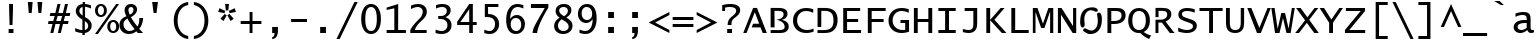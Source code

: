 SplineFontDB: 3.2
FontName: WordUhrMax
FullName: WordUhrMax
FamilyName: WordUhrMax
Weight: Book
Copyright: 
Version: 0.8
ItalicAngle: 0
UnderlinePosition: -256
UnderlineWidth: 102
Ascent: 1638
Descent: 410
InvalidEm: 0
sfntRevision: 0x00004000
LayerCount: 2
Layer: 0 1 "Hinten" 1
Layer: 1 1 "Vorne" 0
XUID: [1021 95 -1671460839 2433101]
StyleMap: 0x0040
FSType: 8
OS2Version: 1
OS2_WeightWidthSlopeOnly: 0
OS2_UseTypoMetrics: 0
CreationTime: 753650077
ModificationTime: 1666125053
PfmFamily: 17
TTFWeight: 400
TTFWidth: 4
LineGap: 0
VLineGap: 0
Panose: 2 11 6 9 4 5 4 2 2 4
OS2TypoAscent: 1604
OS2TypoAOffset: 0
OS2TypoDescent: -420
OS2TypoDOffset: 0
OS2TypoLinegap: 167
OS2WinAscent: 1616
OS2WinAOffset: 0
OS2WinDescent: 432
OS2WinDOffset: 0
HheadAscent: 1616
HheadAOffset: 0
HheadDescent: -432
HheadDOffset: 0
OS2SubXSize: 1434
OS2SubYSize: 1331
OS2SubXOff: 0
OS2SubYOff: 163
OS2SupXSize: 1434
OS2SupYSize: 1331
OS2SupXOff: 0
OS2SupYOff: 469
OS2StrikeYSize: 102
OS2StrikeYPos: 579
OS2FamilyClass: 2057
OS2Vendor: 'B&H '
OS2CodePages: 0000001f.d7d70000
OS2UnicodeRanges: 8000028f.00001800.00000000.00000000
MarkAttachClasses: 1
DEI: 91125
TtTable: prep
NPUSHB
 70
 26
 10
 100
 31
 90
 76
 35
 31
 63
 8
 35
 31
 15
 14
 35
 31
 13
 12
 35
 31
 11
 10
 47
 31
 10
 6
 13
 31
 5
 4
 37
 31
 3
 2
 47
 31
 9
 8
 60
 31
 1
 0
 47
 31
 7
 6
 47
 31
 99
 98
 90
 15
 93
 91
 224
 15
 94
 120
 224
 15
 120
 91
 84
 15
 77
 18
 160
 15
 61
 18
PUSHW_1
 288
NPUSHB
 59
 15
 60
 18
 240
 15
 59
 58
 224
 15
 83
 18
 19
 31
 81
 16
 25
 31
 68
 16
 160
 15
 114
 21
 210
 15
 98
 16
 96
 15
 95
 16
 224
 15
 88
 16
 96
 15
 86
 16
 224
 15
 84
 16
 224
 15
 62
 16
 224
 15
 58
 16
 180
 15
 55
 16
 224
 15
 50
 51
PUSHW_1
 288
NPUSHB
 15
 15
 51
 16
 130
 15
 21
 16
 224
 15
 19
 16
 224
 15
 17
 16
PUSHW_1
 320
NPUSHB
 27
 15
 18
 16
 158
 15
 16
 18
 18
 31
 15
 28
 112
 28
 112
 29
 128
 29
 4
 31
 6
 111
 6
 159
 6
 3
 50
 1
PUSHW_2
 511
 8
MPPEM
GTEQ
IF
PUSHB_1
 1
PUSHB_1
 1
INSTCTRL
EIF
SCANCTRL
SCANTYPE
MPPEM
GTEQ
IF
PUSHB_1
 128
SCVTCI
EIF
DELTAC1
DELTAC1
SVTCA[x-axis]
CALL
CALL
CALL
CALL
CALL
CALL
CALL
CALL
CALL
CALL
CALL
CALL
CALL
CALL
CALL
CALL
CALL
CALL
CALL
SVTCA[y-axis]
CALL
CALL
CALL
CALL
CALL
CALL
CALL
CALL
CALL
CALL
CALL
CALL
CALL
CALL
CALL
CALL
CALL
CALL
CALL
CALL
EndTTInstrs
TtTable: fpgm
PUSHB_2
 31
 15
FDEF
SWAP
DUP
ROLL
ROLL
RCVT
LT
IF
POP
POP
ELSE
RCVT
WCVTP
EIF
ENDF
FDEF
MPPEM
GT
IF
RCVT
WCVTP
ELSE
POP
POP
EIF
ENDF
EndTTInstrs
ShortTable: cvt  123
  0
  -31
  0
  -25
  0
  -37
  1283
  1314
  1086
  1110
  1480
  1517
  1579
  1604
  -395
  -420
  197
  210
  148
  185
  1616
  175
  -1
  -1
  -1
  -1
  1480
  222
  1604
  322
  -1
  -1
  -1
  -1
  -1
  -1
  -1
  -1
  -1
  -1
  -1
  -1
  -1
  -1
  -1
  -1
  -1
  -1
  -1
  -1
  137
  161
  -1
  -1
  -1
  202
  247
  1332
  173
  172
  187
  168
  186
  1061
  25
  419
  222
  50
  247
  543
  150
  368
  123
  99
  678
  740
  -296
  136
  296
  321
  543
  165
  58
  166
  173
  617
  180
  43
  173
  92
  -327
  124
  76
  111
  126
  185
  135
  228
  171
  127
  666
  1604
  247
  296
  1184
  641
  74
  730
  771
  25
  321
  296
  247
  136
  168
  518
  -432
  1616
  205
  105
  149
  120
  395
EndShort
ShortTable: maxp 16
  1
  0
  666
  120
  30
  69
  5
  2
  16
  22
  150
  0
  256
  289
  3
  1
EndShort
LangName: 1033 "Copyright +AKkA 1993 Bigelow & Holmes Inc. All rights reserved." "" "Regular" "" "" "Version 1.60" "" "Lucida is a registered trademark of Bigelow & Holmes Inc."
LangName: 1027 "" "" "Normal"
LangName: 1029 "" "" "oby+AQ0A-ejn+AOkA"
LangName: 1030 "" "" "normal"
LangName: 1031 "" "" "Standard"
LangName: 1032 "" "" "+A5oDsQO9A78DvQO5A7oDrAAA"
LangName: 1034 "" "" "Normal"
LangName: 1035 "" "" "Normaali"
LangName: 1036 "" "" "Normal"
LangName: 1038 "" "" "Norm+AOEA-l"
LangName: 1040 "" "" "Normale"
LangName: 1043 "" "" "Standaard"
LangName: 1044 "" "" "Normal"
LangName: 1045 "" "" "Normalny"
LangName: 1046 "" "" "Normal"
LangName: 1049 "" "" "+BB4EMQRLBEcEPQRLBDkA"
LangName: 1051 "" "" "Navadno"
LangName: 1053 "" "" "Normal"
LangName: 1055 "" "" "Normal"
LangName: 1069 "" "" "Arrunta"
LangName: 2058 "" "" "Normal"
LangName: 2070 "" "" "Normal"
LangName: 3082 "" "" "Normal"
LangName: 3084 "" "" "Normal"
Encoding: UnicodeBmp
UnicodeInterp: none
NameList: AGL For New Fonts
DisplaySize: -48
AntiAlias: 1
FitToEm: 0
WinInfo: 0 28 9
BeginPrivate: 0
EndPrivate
AnchorClass2: """" 
BeginChars: 65539 131

StartChar: .notdef
Encoding: 65536 -1 0
Width: 1234
GlyphClass: 1
Flags: W
LayerCount: 2
Fore
SplineSet
256 0 m 1,0,-1
 256 1280 l 1,1,-1
 978 1280 l 1,2,-1
 978 0 l 1,3,-1
 256 0 l 1,0,-1
320 64 m 1,4,-1
 914 64 l 1,5,-1
 914 1216 l 1,6,-1
 320 1216 l 1,7,-1
 320 64 l 1,4,-1
EndSplineSet
Validated: 1
EndChar

StartChar: glyph1
Encoding: 65537 -1 1
Width: 1234
GlyphClass: 1
Flags: W
LayerCount: 2
Fore
Validated: 1
EndChar

StartChar: glyph2
Encoding: 65538 -1 2
Width: 1234
GlyphClass: 1
Flags: W
LayerCount: 2
Fore
Validated: 1
EndChar

StartChar: space
Encoding: 32 32 3
Width: 1234
GlyphClass: 1
Flags: W
LayerCount: 2
Fore
Validated: 1
EndChar

StartChar: exclam
Encoding: 33 33 4
Width: 1234
GlyphClass: 1
Flags: W
TtInstrs:
NPUSHB
 23
 64
 0
 65
 128
 7
 66
 6
 0
 2
 10
 5
 0
 3
 2
 9
 64
 3
 16
 6
 64
 2
 22
 10
SRP0
MPPEM
GTEQ
IF
PUSHB_1
 70
SROUND
EIF
MDRP[rp0,rnd,white]
RTG
MIRP[rnd,grey]
MIRP[rp0,min,rnd,black]
MIRP[rnd,grey]
SRP1
SRP2
IP
IP
SVTCA[y-axis]
MIAP[rnd]
MIAP[rnd]
MIRP[min,rnd,black]
SMD
MIRP[rp0,min,rnd,black]
SMD
IUP[x]
IUP[y]
EndTTInstrs
LayerCount: 2
Fore
SplineSet
542 419 m 1,0,-1
 518 1184 l 1,1,-1
 518 1480 l 1,2,-1
 715 1480 l 1,3,-1
 715 1184 l 1,4,-1
 690 419 l 1,5,-1
 542 419 l 1,0,-1
493 0 m 1,6,-1
 493 222 l 1,7,-1
 740 222 l 1,8,-1
 740 0 l 1,9,-1
 493 0 l 1,6,-1
EndSplineSet
Validated: 1
EndChar

StartChar: quotedbl
Encoding: 34 34 5
Width: 1234
GlyphClass: 1
Flags: W
TtInstrs:
NPUSHB
 27
 4
 69
 5
 0
 69
 5
 1
 12
 7
 67
 6
 4
 67
 5
 3
 67
 2
 0
 67
 1
 6
 68
 5
 2
 68
 1
 8
SRP0
MDRP[rp0,min,rnd,white]
MIRP[min,rnd,black]
MDRP[rp0,min,rnd,grey]
MIRP[rp0,min,rnd,black]
SRP0
MIRP[black]
SRP0
MIRP[black]
SRP0
MIRP[black]
SRP0
MIRP[black]
SVTCA[y-axis]
MIAP[rnd]
ALIGNRP
MIRP[rp0,min,rnd,black]
SRP0
MIRP[rp0,min,rnd,black]
IUP[x]
IUP[y]
EndTTInstrs
LayerCount: 2
Fore
SplineSet
296 1036 m 1,0,-1
 247 1579 l 1,1,-1
 494 1579 l 1,2,-1
 444 1036 l 1,3,-1
 296 1036 l 1,0,-1
790 1036 m 1,4,-1
 740 1579 l 1,5,-1
 987 1579 l 1,6,-1
 938 1036 l 1,7,-1
 790 1036 l 1,4,-1
EndSplineSet
Validated: 1
EndChar

StartChar: numbersign
Encoding: 35 35 6
Width: 1234
GlyphClass: 1
Flags: W
TtInstrs:
NPUSHB
 76
 20
 16
 6
 2
 22
 19
 18
 15
 4
 14
 23
 25
 29
 30
 12
 4
 13
 24
 26
 28
 31
 11
 4
 10
 27
 1
 4
 5
 8
 4
 9
 0
 14
 70
 13
 71
 23
 70
 24
 0
 10
 70
 9
 71
 27
 70
 159
 0
 1
 0
 22
 32
 19
 28
 3
 70
 22
 26
 2
 15
 11
 7
 70
 18
 31
 6
 6
 2
 0
 9
 13
 9
 26
 24
 0
 4
SVTCA[y-axis]
MIAP[rnd]
ALIGNRP
MIAP[rnd]
ALIGNRP
SRP1
SRP2
IP
IP
MDAP[rnd]
ALIGNRP
ALIGNRP
MIRP[rp0,min,rnd,black]
ALIGNRP
ALIGNRP
MDAP[rnd]
ALIGNRP
ALIGNRP
MIRP[rp0,min,rnd,black]
ALIGNRP
ALIGNRP
SVTCA[x-axis]
SRP0
MPPEM
GTEQ
IF
PUSHB_1
 69
SROUND
EIF
MDRP[rp0,rnd,white]
DELTAP1
RTG
MIRP[min,rnd,black]
MIRP[rp0,min,rnd,grey]
MIRP[min,rnd,grey]
SRP0
MDRP[rp0,min,rnd,grey]
MIRP[min,rnd,black]
MIRP[rp0,min,rnd,grey]
MIRP[rp0,min,rnd,grey]
SRP1
SRP2
SLOOP
IP
SRP1
SRP2
SLOOP
IP
SRP1
SRP2
SLOOP
IP
SRP1
SRP2
SLOOP
IP
MDAP[rnd]
MDAP[rnd]
MDAP[rnd]
MDAP[rnd]
IUP[x]
IUP[y]
EndTTInstrs
LayerCount: 2
Fore
SplineSet
170 0 m 1,0,-1
 282 450 l 1,1,-1
 52 450 l 1,2,-1
 81 598 l 1,3,-1
 319 598 l 1,4,-1
 391 891 l 1,5,-1
 140 891 l 1,6,-1
 169 1039 l 1,7,-1
 428 1039 l 1,8,-1
 538 1480 l 1,9,-1
 690 1480 l 1,10,-1
 581 1039 l 1,11,-1
 813 1039 l 1,12,-1
 922 1480 l 1,13,-1
 1075 1480 l 1,14,-1
 965 1039 l 1,15,-1
 1193 1039 l 1,16,-1
 1164 891 l 1,17,-1
 926 891 l 1,18,-1
 854 598 l 1,19,-1
 1105 598 l 1,20,-1
 1076 450 l 1,21,-1
 817 450 l 1,22,-1
 708 0 l 1,23,-1
 555 0 l 1,24,-1
 664 450 l 1,25,-1
 432 450 l 1,26,-1
 323 0 l 1,27,-1
 170 0 l 1,0,-1
471 598 m 1,28,-1
 701 598 l 1,29,-1
 774 891 l 1,30,-1
 544 891 l 1,31,-1
 471 598 l 1,28,-1
EndSplineSet
Validated: 1
EndChar

StartChar: dollar
Encoding: 36 36 7
Width: 1234
GlyphClass: 1
Flags: W
TtInstrs:
NPUSHB
 87
 130
 22
 130
 36
 2
 22
 36
 25
 40
 35
 7
 32
 10
 10
 40
 32
 25
 4
 1
 13
 6
 30
 18
 0
 28
 1
 4
 21
 37
 18
 14
 16
 13
 26
 30
 29
 72
 6
 0
 0
 14
 21
 15
 72
 37
 80
 14
 1
 14
 14
 19
 10
 18
 25
 62
 15
 32
 31
 32
 47
 32
 3
 32
 40
 62
 3
 0
 10
 16
 10
 64
 10
 80
 10
 96
 10
 144
 10
 160
 10
 192
 10
 208
 10
 9
 10
 43
SRP0
MDRP[rp0,min,rnd,white]
DELTAP1
MDRP[rnd,grey]
MIRP[min,rnd,black]
MDRP[rp0,min,rnd,grey]
DELTAP1
MIRP[rp0,min,rnd,black]
MDRP[rnd,grey]
SRP1
SRP2
IP
MDAP[rnd]
DELTAP1
ALIGNRP
MIRP[rp0,min,rnd,black]
ALIGNRP
SRP0
MDRP[rnd,grey]
MDAP[rnd]
ALIGNRP
MIRP[rp0,min,rnd,black]
ALIGNRP
SVTCA[y-axis]
MIAP[rnd]
ALIGNRP
MDRP[min,rnd,grey]
MIRP[rp0,min,rnd,black]
IP
MIAP[rnd]
ALIGNRP
MDRP[min,rnd,grey]
MIRP[rp0,min,rnd,black]
IP
SRP1
SRP2
SLOOP
IP
SRP1
SRP2
IP
IP
SRP1
SRP2
IP
IP
DELTAP1
IUP[x]
IUP[y]
EndTTInstrs
LayerCount: 2
Fore
SplineSet
583 -123 m 1,0,-1
 583 0 l 1,1,2
 421 0 421 0 216 79 c 1,3,-1
 216 248 l 1,4,5
 429 145 429 145 583 145 c 1,6,-1
 583 682 l 1,7,-1
 510 730 l 2,8,9
 245 908 245 908 245 1115 c 0,10,11
 245 1264 245 1264 342 1365.5 c 128,-1,12
 439 1467 439 1467 595 1480 c 1,13,-1
 595 1604 l 1,14,-1
 718 1604 l 1,15,-1
 718 1480 l 1,16,17
 866 1471 866 1471 1021 1415 c 1,18,-1
 1021 1253 l 1,19,20
 876 1325 876 1325 718 1342 c 1,21,-1
 718 813 l 1,22,-1
 785 773 l 2,23,24
 1059 612 1059 612 1059 392 c 0,25,26
 1059 235 1059 235 963 128.5 c 128,-1,27
 867 22 867 22 706 0 c 1,28,-1
 706 -123 l 1,29,-1
 583 -123 l 1,0,-1
706 148 m 1,30,31
 879 186 879 186 879 370 c 0,32,33
 879 489 879 489 751 577 c 2,34,-1
 706 609 l 1,35,-1
 706 148 l 1,30,31
595 891 m 1,36,-1
 595 1331 l 1,37,38
 521 1322 521 1322 474 1263 c 128,-1,39
 427 1204 427 1204 427 1121 c 0,40,41
 427 1013 427 1013 553 921 c 2,42,-1
 595 891 l 1,36,-1
EndSplineSet
Validated: 1
EndChar

StartChar: percent
Encoding: 37 37 8
Width: 1234
GlyphClass: 1
Flags: W
TtInstrs:
NPUSHB
 43
 11
 46
 73
 34
 74
 40
 73
 28
 4
 16
 73
 4
 74
 22
 73
 10
 26
 0
 5
 1
 11
 1
 70
 2
 53
 3
 70
 0
 52
 31
 18
 49
 43
 18
 37
 53
 13
 18
 19
 25
 18
 7
 52
SRP0
MDRP[rp0,rnd,white]
MIRP[min,rnd,black]
MDRP[rp0,min,rnd,grey]
MIRP[rp0,min,rnd,black]
SRP0
MDRP[rp0,rnd,grey]
MIRP[min,rnd,black]
MDRP[rp0,min,rnd,grey]
MIRP[rp0,min,rnd,black]
SRP0
MDRP[rp0,rnd,white]
MIRP[rp0,min,rnd,black]
SRP0
MDRP[rp0,rnd,white]
MIRP[rp0,min,rnd,black]
SVTCA[y-axis]
MIAP[rnd]
MIAP[rnd]
MIAP[rnd]
MIRP[min,rnd,black]
MIRP[rp0,min,rnd,black]
MIRP[rp0,min,rnd,black]
MIAP[rnd]
MIRP[min,rnd,black]
MIRP[rp0,min,rnd,black]
MIRP[rp0,min,rnd,black]
MPPEM
GTEQ
IF
NPUSHB
 18
 30
 32
 36
 38
 4
 31
 6
 8
 12
 14
 4
 7
 31
 28
 34
 7
 4
 10
SRP1
SRP2
IP
SRP1
SRP2
IP
SRP0
SLOOP
ALIGNRP
SRP0
SLOOP
ALIGNRP
EIF
IUP[x]
IUP[y]
EndTTInstrs
LayerCount: 2
Fore
SplineSet
0 -37 m 1,0,-1
 1083 1517 l 1,1,-1
 1234 1517 l 1,2,-1
 150 -37 l 1,3,-1
 0 -37 l 1,0,-1
303 802 m 0,4,5
 171 802 171 802 86 897.5 c 128,-1,6
 1 993 1 993 1 1141 c 0,7,8
 1 1290 1 1290 86 1385 c 128,-1,9
 171 1480 171 1480 303 1480 c 0,10,11
 436 1480 436 1480 521 1385 c 128,-1,12
 606 1290 606 1290 606 1141 c 0,13,14
 606 993 606 993 521 897.5 c 128,-1,15
 436 802 436 802 303 802 c 0,4,5
303 901 m 256,16,17
 372 901 372 901 415 967.5 c 128,-1,18
 458 1034 458 1034 458 1141 c 0,19,20
 458 1249 458 1249 415 1315.5 c 128,-1,21
 372 1382 372 1382 303 1382 c 256,22,23
 234 1382 234 1382 191.5 1315.5 c 128,-1,24
 149 1249 149 1249 149 1141 c 0,25,26
 149 1034 149 1034 191.5 967.5 c 128,-1,27
 234 901 234 901 303 901 c 256,16,17
931 0 m 0,28,29
 799 0 799 0 714 95.5 c 128,-1,30
 629 191 629 191 629 339 c 0,31,32
 629 488 629 488 714 583.5 c 128,-1,33
 799 679 799 679 931 679 c 0,34,35
 1064 679 1064 679 1149 583.5 c 128,-1,36
 1234 488 1234 488 1234 339 c 0,37,38
 1234 191 1234 191 1149 95.5 c 128,-1,39
 1064 0 1064 0 931 0 c 0,28,29
931 99 m 256,40,41
 1000 99 1000 99 1043 165.5 c 128,-1,42
 1086 232 1086 232 1086 339 c 0,43,44
 1086 447 1086 447 1043 513.5 c 128,-1,45
 1000 580 1000 580 931 580 c 256,46,47
 862 580 862 580 819.5 513.5 c 128,-1,48
 777 447 777 447 777 339 c 0,49,50
 777 232 777 232 819.5 165.5 c 128,-1,51
 862 99 862 99 931 99 c 256,40,41
EndSplineSet
Validated: 1
EndChar

StartChar: ampersand
Encoding: 38 38 9
Width: 1234
GlyphClass: 1
Flags: W
TtInstrs:
NPUSHB
 72
 116
 21
 130
 21
 134
 39
 3
 11
 39
 19
 21
 27
 4
 29
 47
 9
 32
 30
 1
 4
 0
 11
 39
 19
 21
 27
 4
 29
 47
 9
 32
 30
 1
 4
 0
 11
 47
 11
 3
 14
 24
 24
 3
 14
 29
 0
 4
 37
 18
 3
 5
 44
 18
 14
 11
 0
 29
 50
 24
 16
 25
 50
 17
 62
 41
 47
 16
 11
 34
 17
 6
 49
SRP0
MDRP[rp0,rnd,white]
MIRP[min,rnd,black]
MDRP[rp0,min,rnd,grey]
MIRP[min,rnd,black]
MDRP[rp0,min,rnd,grey]
MIRP[rp0,min,rnd,black]
SRP0
MDRP[rp0,rnd,white]
MIRP[rp0,min,rnd,black]
SRP0
MDRP[rp0,rnd,white]
MDRP[rp0,min,grey]
SVTCA[y-axis]
MIAP[rnd]
MIRP[rp0,min,rnd,black]
MIAP[rnd]
MIRP[rp0,min,rnd,black]
MIAP[rnd]
ALIGNRP
SRP1
SRP2
IP
MDAP[rnd]
SRP1
SRP2
IP
IP
SVTCA[x-axis]
SRP1
SRP2
SLOOP
IP
SRP1
SRP2
SLOOP
IP
SVTCA[y-axis]
SRP1
SRP2
SLOOP
IP
SRP1
SRP2
SLOOP
IP
MPPEM
GTEQ
IF
PUSHB_3
 16
 12
 11
SRP0
ALIGNRP
ALIGNRP
EIF
DELTAP1
IUP[x]
IUP[y]
EndTTInstrs
LayerCount: 2
Fore
SplineSet
962 0 m 1,0,-1
 888 89 l 1,1,2
 725 -37 725 -37 506 -37 c 0,3,4
 297 -37 297 -37 160.5 95.5 c 128,-1,5
 24 228 24 228 24 430 c 0,6,7
 24 588 24 588 106 693.5 c 128,-1,8
 188 799 188 799 375 879 c 1,9,10
 286 1074 286 1074 286 1193 c 0,11,12
 286 1337 286 1337 376.5 1427 c 128,-1,13
 467 1517 467 1517 612 1517 c 0,14,15
 750 1517 750 1517 837 1437.5 c 128,-1,16
 924 1358 924 1358 924 1231 c 0,17,18
 924 1008 924 1008 611 830 c 1,19,20
 726 606 726 606 945 340 c 1,21,22
 1038 479 1038 479 1038 712 c 1,23,-1
 1036 788 l 1,24,-1
 1234 788 l 1,25,26
 1213 418 1213 418 1036 222 c 1,27,28
 1130 110 1130 110 1234 0 c 1,29,-1
 962 0 l 1,0,-1
801 203 m 1,30,31
 565 490 565 490 434 756 c 1,32,33
 229 655 229 655 229 471 c 0,34,35
 229 321 229 321 320 216 c 128,-1,36
 411 111 411 111 541 111 c 0,37,38
 667 111 667 111 801 203 c 1,30,31
552 961 m 1,39,40
 742 1051 742 1051 742 1217 c 0,41,42
 742 1284 742 1284 706.5 1326.5 c 128,-1,43
 671 1369 671 1369 615 1369 c 0,44,45
 560 1369 560 1369 521 1323.5 c 128,-1,46
 482 1278 482 1278 482 1213 c 0,47,48
 482 1120 482 1120 552 961 c 1,39,40
EndSplineSet
Validated: 1
EndChar

StartChar: quotesingle
Encoding: 39 39 10
Width: 1234
GlyphClass: 1
Flags: W
TtInstrs:
NPUSHB
 14
 0
 69
 1
 12
 3
 67
 2
 0
 67
 1
 2
 68
 1
 4
SRP0
MDRP[rp0,min,rnd,white]
MIRP[min,rnd,black]
SRP0
MIRP[black]
SRP0
MIRP[black]
SVTCA[y-axis]
MIAP[rnd]
MIRP[rp0,min,rnd,black]
IUP[x]
IUP[y]
EndTTInstrs
LayerCount: 2
Fore
SplineSet
543 962 m 1,0,-1
 469 1579 l 1,1,-1
 765 1579 l 1,2,-1
 691 962 l 1,3,-1
 543 962 l 1,0,-1
EndSplineSet
Validated: 1
EndChar

StartChar: parenleft
Encoding: 40 40 11
Width: 1234
GlyphClass: 1
Flags: W
TtInstrs:
NPUSHB
 24
 27
 7
 20
 13
 43
 7
 36
 13
 4
 13
 77
 0
 76
 7
 77
 6
 12
 13
 7
 75
 10
 16
 3
 14
SRP0
MDRP[rp0,min,rnd,white]
MIRP[min,rnd,black]
MIRP[rp0,min,rnd,black]
ALIGNRP
SVTCA[y-axis]
MIAP[rnd]
MIRP[rp0,min,rnd,black]
MIAP[rnd]
MIRP[rp0,min,rnd,black]
DELTAP1
IUP[x]
IUP[y]
EndTTInstrs
LayerCount: 2
Fore
SplineSet
1085 -296 m 1,0,1
 760 -260 760 -260 552.5 2.5 c 128,-1,2
 345 265 345 265 345 642 c 0,3,4
 345 1018 345 1018 552.5 1280.5 c 128,-1,5
 760 1543 760 1543 1085 1579 c 1,6,-1
 1085 1443 l 1,7,8
 824 1390 824 1390 683 1182.5 c 128,-1,9
 542 975 542 975 542 642 c 256,10,11
 542 309 542 309 683 101 c 128,-1,12
 824 -107 824 -107 1085 -160 c 1,13,-1
 1085 -296 l 1,0,1
EndSplineSet
Validated: 1
EndChar

StartChar: parenright
Encoding: 41 41 12
Width: 1234
GlyphClass: 1
Flags: W
TtInstrs:
NPUSHB
 30
 55
 0
 1
 20
 7
 27
 13
 36
 7
 43
 13
 4
 13
 77
 0
 12
 7
 77
 6
 76
 40
 3
 1
 13
 7
 75
 10
 16
 3
 14
SRP0
MDRP[rp0,min,rnd,white]
MIRP[min,rnd,black]
MIRP[rp0,min,rnd,black]
ALIGNRP
DELTAP1
SVTCA[y-axis]
MIAP[rnd]
MIRP[rp0,min,rnd,black]
MIAP[rnd]
MIRP[rp0,min,rnd,black]
DELTAP1
IUP[x]
IUP[y]
DELTAP1
EndTTInstrs
LayerCount: 2
Fore
SplineSet
148 1579 m 1,0,1
 474 1543 474 1543 681 1280.5 c 128,-1,2
 888 1018 888 1018 888 641 c 0,3,4
 888 265 888 265 680.5 2.5 c 128,-1,5
 473 -260 473 -260 148 -296 c 1,6,-1
 148 -160 l 1,7,8
 409 -107 409 -107 550 100.5 c 128,-1,9
 691 308 691 308 691 642 c 0,10,11
 691 974 691 974 550.5 1182 c 128,-1,12
 410 1390 410 1390 148 1443 c 1,13,-1
 148 1579 l 1,0,1
EndSplineSet
Validated: 1
EndChar

StartChar: asterisk
Encoding: 42 42 13
Width: 1234
GlyphClass: 1
Flags: W
TtInstrs:
NPUSHB
 54
 11
 14
 16
 19
 22
 27
 0
 3
 6
 11
 10
 2
 17
 23
 12
 8
 12
 23
 10
 31
 2
 1
 11
 14
 16
 19
 27
 0
 3
 6
 11
 9
 8
 12
 31
 8
 1
 8
 12
 8
 12
 2
 17
 25
 22
 24
 23
 24
 16
 23
 2
 17
 22
 29
SRP0
MPPEM
GTEQ
IF
PUSHB_1
 69
SROUND
EIF
MDRP[rp0,rnd,white]
RTG
MDRP[min,rnd,grey]
MDRP[rp0,min,rnd,grey]
MIRP[min,rnd,grey]
SRP1
SRP2
IP
IP
SRP1
SRP2
IP
IP
RTHG
MDAP[rnd]
MDAP[rnd]
DELTAP1
RTG
SRP1
SRP2
SLOOP
IP
DELTAP1
SVTCA[y-axis]
MIAP[rnd]
MDAP[rnd]
ALIGNRP
SRP1
SRP2
IP
IP
SLOOP
IP
IUP[x]
IUP[y]
EndTTInstrs
LayerCount: 2
Fore
SplineSet
703 1129 m 1,0,-1
 1009 1268 l 1,1,-1
 1070 1080 l 1,2,-1
 742 1012 l 1,3,-1
 742 1026 l 2,4,5
 742 1079 742 1079 703 1129 c 1,0,-1
732 983 m 1,6,-1
 958 735 l 1,7,-1
 798 619 l 1,8,-1
 632 910 l 1,9,10
 695 928 695 928 732 983 c 1,6,-1
601 910 m 1,11,-1
 436 619 l 1,12,-1
 276 735 l 1,13,-1
 502 983 l 1,14,15
 539 928 539 928 601 910 c 1,11,-1
492 1012 m 1,16,-1
 164 1080 l 1,17,-1
 225 1268 l 1,18,-1
 530 1129 l 1,19,20
 492 1079 492 1079 492 1025 c 2,21,-1
 492 1012 l 1,16,-1
555 1147 m 1,22,-1
 518 1480 l 1,23,-1
 716 1480 l 1,24,-1
 679 1147 l 1,25,26
 644 1160 644 1160 617 1160 c 256,27,28
 590 1160 590 1160 555 1147 c 1,22,-1
EndSplineSet
Validated: 1
EndChar

StartChar: plus
Encoding: 43 43 14
Width: 1234
GlyphClass: 1
Flags: W
TtInstrs:
NPUSHB
 21
 7
 3
 18
 10
 2
 2
 5
 0
 5
 63
 0
 4
 7
 9
 11
 18
 4
 2
 0
 22
 12
SRP0
MPPEM
GTEQ
IF
PUSHB_1
 69
SROUND
EIF
MDRP[rp0,rnd,white]
RTG
MDRP[min,rnd,grey]
ALIGNRP
MIRP[rp0,min,rnd,black]
MDRP[min,rnd,grey]
ALIGNRP
SVTCA[y-axis]
MIAP[rnd]
MIAP[rnd]
SRP1
SRP2
IP
MDAP[rnd]
ALIGNRP
MIRP[rp0,min,rnd,black]
ALIGNRP
IUP[x]
IUP[y]
EndTTInstrs
LayerCount: 2
Fore
SplineSet
542 0 m 1,0,-1
 542 456 l 1,1,-1
 86 456 l 1,2,-1
 86 605 l 1,3,-1
 542 605 l 1,4,-1
 542 1061 l 1,5,-1
 691 1061 l 1,6,-1
 691 605 l 1,7,-1
 1147 605 l 1,8,-1
 1147 456 l 1,9,-1
 691 456 l 1,10,-1
 691 0 l 1,11,-1
 542 0 l 1,0,-1
EndSplineSet
Validated: 1
EndChar

StartChar: comma
Encoding: 44 44 15
Width: 1234
GlyphClass: 1
Flags: W
TtInstrs:
NPUSHB
 18
 64
 0
 79
 6
 78
 5
 0
 8
 78
 70
 0
 128
 4
 36
 5
 22
 10
 128
SMD
SRP0
MPPEM
GTEQ
IF
PUSHB_1
 67
SROUND
EIF
MDRP[rp0,rnd,white]
RTG
SMD
MDRP[min,grey]
SMD
ALIGNRP
SROUND
MIRP[rp0,min,rnd,black]
RTG
SVTCA[y-axis]
MIAP[rnd]
MIRP[min,rnd,black]
MIRP[rp0,min,rnd,black]
SMD
IUP[x]
IUP[y]
EndTTInstrs
LayerCount: 2
Fore
SplineSet
469 -321 m 1,0,-1
 469 -222 l 1,1,2
 571 -208 571 -208 588 -45 c 2,3,-1
 592 0 l 1,4,-1
 469 0 l 1,5,-1
 469 296 l 1,6,-1
 765 296 l 1,7,-1
 765 117 l 2,8,9
 765 -305 765 -305 469 -321 c 1,0,-1
EndSplineSet
Validated: 1
EndChar

StartChar: hyphen
Encoding: 45 45 16
Width: 1234
GlyphClass: 1
Flags: W
TtInstrs:
PUSHB_8
 1
 18
 0
 80
 3
 5
 0
 4
SRP0
MDRP[rp0,rnd,white]
SRP0
MDRP[rp0,rnd,white]
SVTCA[y-axis]
MIAP[rnd]
MIRP[rp0,min,rnd,black]
IUP[x]
IUP[y]
EndTTInstrs
LayerCount: 2
Fore
SplineSet
210 543 m 1,0,-1
 210 691 l 1,1,-1
 1024 691 l 1,2,-1
 1024 543 l 1,3,-1
 210 543 l 1,0,-1
EndSplineSet
Validated: 1
EndChar

StartChar: period
Encoding: 46 46 17
Width: 1234
GlyphClass: 1
Flags: W
TtInstrs:
NPUSHB
 11
 64
 1
 78
 0
 0
 3
 78
 0
 22
 4
 128
SMD
SRP0
MPPEM
GTEQ
IF
PUSHB_1
 67
SROUND
EIF
MDRP[rp0,rnd,white]
RTG
MIRP[rp0,min,rnd,black]
SVTCA[y-axis]
MIAP[rnd]
MIRP[rp0,min,rnd,black]
SMD
IUP[x]
IUP[y]
EndTTInstrs
LayerCount: 2
Fore
SplineSet
469 0 m 1,0,-1
 469 296 l 1,1,-1
 765 296 l 1,2,-1
 765 0 l 1,3,-1
 469 0 l 1,0,-1
EndSplineSet
Validated: 1
EndChar

StartChar: slash
Encoding: 47 47 18
Width: 1234
GlyphClass: 1
Flags: W
TtInstrs:
NPUSHB
 12
 0
 76
 2
 12
 3
 81
 0
 5
 1
 81
 2
 4
SRP0
MDRP[rp0,rnd,white]
MIRP[rp0,min,rnd,black]
SRP0
MDRP[rp0,rnd,white]
MIRP[rp0,min,rnd,black]
SVTCA[y-axis]
MIAP[rnd]
MIAP[rnd]
IUP[x]
IUP[y]
EndTTInstrs
LayerCount: 2
Fore
SplineSet
1160 1579 m 1,0,-1
 240 -296 l 1,1,-1
 75 -296 l 1,2,-1
 995 1579 l 1,3,-1
 1160 1579 l 1,0,-1
EndSplineSet
Validated: 1
EndChar

StartChar: zero
Encoding: 48 48 19
Width: 1234
GlyphClass: 1
Flags: W
TtInstrs:
NPUSHB
 42
 53
 6
 68
 6
 2
 5
 12
 10
 16
 21
 12
 26
 16
 37
 12
 42
 16
 134
 12
 137
 16
 8
 12
 18
 0
 5
 16
 18
 6
 11
 9
 17
 14
 18
 17
 16
 3
 48
 3
 2
 3
 20
SRP0
MDRP[rp0,rnd,white]
DELTAP1
MIRP[min,rnd,black]
MDRP[rp0,min,rnd,grey]
MIRP[rp0,min,rnd,black]
SVTCA[y-axis]
MIAP[rnd]
MIRP[rp0,min,rnd,black]
MIAP[rnd]
MIRP[rp0,min,rnd,black]
DELTAP1
IUP[x]
IUP[y]
DELTAP1
EndTTInstrs
LayerCount: 2
Fore
SplineSet
617 -37 m 256,0,1
 386 -37 386 -37 248.5 174 c 128,-1,2
 111 385 111 385 111 741 c 0,3,4
 111 1096 111 1096 248.5 1306.5 c 128,-1,5
 386 1517 386 1517 617 1517 c 256,6,7
 848 1517 848 1517 985.5 1306.5 c 128,-1,8
 1123 1096 1123 1096 1123 741 c 0,9,10
 1123 385 1123 385 985.5 174 c 128,-1,11
 848 -37 848 -37 617 -37 c 256,0,1
617 111 m 256,12,13
 913 111 913 111 913 741 c 0,14,15
 913 1369 913 1369 617 1369 c 256,16,17
 321 1369 321 1369 321 741 c 0,18,19
 321 111 321 111 617 111 c 256,12,13
EndSplineSet
Validated: 1
EndChar

StartChar: one
Encoding: 49 49 20
Width: 1234
GlyphClass: 1
Flags: W
TtInstrs:
NPUSHB
 23
 85
 5
 1
 4
 3
 5
 6
 7
 1
 18
 0
 4
 6
 11
 9
 7
 16
 2
 4
 0
 2
 22
 10
SRP0
MPPEM
GTEQ
IF
PUSHB_1
 69
SROUND
EIF
MDRP[rp0,rnd,white]
RTG
MDRP[rp0,min,rnd,grey]
ALIGNRP
SRP0
MIRP[rp0,min,rnd,black]
MDRP[rp0,min,rnd,grey]
SVTCA[y-axis]
MIAP[rnd]
MIAP[rnd]
MIRP[rp0,min,rnd,black]
ALIGNRP
SRP0
MDRP[grey]
MDRP[rp0,grey]
MDRP[grey]
DELTAP1
IUP[x]
IUP[y]
EndTTInstrs
LayerCount: 2
Fore
SplineSet
185 0 m 1,0,-1
 185 148 l 1,1,-1
 580 148 l 1,2,-1
 580 1299 l 1,3,-1
 185 1210 l 1,4,-1
 185 1332 l 1,5,-1
 777 1517 l 1,6,-1
 777 148 l 1,7,-1
 1172 148 l 1,8,-1
 1172 0 l 1,9,-1
 185 0 l 1,0,-1
EndSplineSet
Validated: 1
EndChar

StartChar: two
Encoding: 50 50 21
Width: 1234
GlyphClass: 1
Flags: W
TtInstrs:
NPUSHB
 68
 118
 3
 118
 4
 134
 3
 134
 4
 4
 21
 20
 17
 23
 4
 3
 6
 1
 52
 23
 68
 23
 84
 23
 100
 23
 116
 23
 132
 23
 6
 21
 20
 17
 23
 4
 3
 6
 1
 17
 6
 0
 14
 1
 23
 18
 0
 4
 9
 18
 14
 11
 23
 25
 1
 25
 106
 6
 122
 6
 138
 6
 3
 17
 17
 6
 11
 1
 26
SRP0
MDRP[rp0,min,rnd,white]
MDRP[rnd,grey]
MDRP[rp0,min,rnd,grey]
MIRP[rp0,min,rnd,black]
DELTAP1
MDRP[rnd,grey]
SRP1
SRP2
IP
SVTCA[y-axis]
MIAP[rnd]
MIRP[rp0,min,rnd,black]
MIAP[rnd]
MIRP[rp0,min,rnd,black]
ALIGNRP
SRP1
SRP2
IP
IP
SVTCA[x-axis]
SRP1
SRP2
IP
IP
SRP1
SRP2
IP
IP
DELTAP1
SVTCA[y-axis]
SRP1
SRP2
IP
IP
SRP1
SRP2
IP
IP
DELTAP1
IUP[x]
IUP[y]
EndTTInstrs
LayerCount: 2
Fore
SplineSet
168 0 m 1,0,-1
 168 173 l 1,1,2
 290 409 290 409 532 649 c 2,3,-1
 621 738 l 2,4,5
 805 921 805 921 805 1107 c 0,6,7
 805 1226 805 1226 734.5 1297.5 c 128,-1,8
 664 1369 664 1369 546 1369 c 0,9,10
 403 1369 403 1369 205 1265 c 1,11,-1
 205 1439 l 1,12,13
 389 1517 389 1517 565 1517 c 0,14,15
 768 1517 768 1517 891.5 1406.5 c 128,-1,16
 1015 1296 1015 1296 1015 1115 c 0,17,18
 1015 998 1015 998 958 895 c 128,-1,19
 901 792 901 792 765 665 c 2,20,-1
 681 586 l 2,21,22
 449 370 449 370 402 173 c 1,23,-1
 1007 173 l 1,24,-1
 1007 0 l 1,25,-1
 168 0 l 1,0,-1
EndSplineSet
Validated: 1
EndChar

StartChar: three
Encoding: 51 51 22
Width: 1234
GlyphClass: 1
Flags: W
TtInstrs:
NPUSHB
 57
 30
 11
 10
 11
 18
 10
 10
 25
 35
 3
 18
 35
 5
 20
 18
 25
 11
 70
 30
 86
 30
 201
 30
 233
 30
 4
 30
 6
 10
 10
 10
 6
 0
 70
 32
 90
 6
 89
 17
 106
 6
 123
 6
 122
 17
 138
 17
 7
 32
 17
 6
 28
 17
 17
 22
 0
 37
SRP0
MDRP[rp0,min,rnd,white]
MDRP[rnd,grey]
MDRP[rp0,min,rnd,grey]
MIRP[min,rnd,black]
MDRP[rp0,rnd,grey]
MIRP[rp0,min,rnd,black]
DELTAP1
SRP1
SRP2
IP
MDAP[rnd]
SRP1
SRP2
IP
DELTAP1
SVTCA[y-axis]
MIAP[rnd]
MIRP[rp0,min,rnd,black]
MIAP[rnd]
MIRP[rp0,min,rnd,black]
SRP1
SRP2
IP
MDAP[rnd]
MIRP[rp0,min,rnd,black]
SRP1
SRP2
IP
IUP[x]
IUP[y]
EndTTInstrs
LayerCount: 2
Fore
SplineSet
234 7 m 1,0,-1
 234 181 l 1,1,2
 435 111 435 111 543 111 c 0,3,4
 677 111 677 111 759 193.5 c 128,-1,5
 841 276 841 276 841 410 c 0,6,7
 841 560 841 560 743.5 641 c 128,-1,8
 646 722 646 722 466 722 c 2,9,-1
 370 722 l 1,10,-1
 370 864 l 1,11,-1
 427 864 l 2,12,13
 558 864 558 864 618.5 880.5 c 128,-1,14
 679 897 679 897 729 946 c 0,15,16
 808 1024 808 1024 808 1147 c 0,17,18
 808 1250 808 1250 745 1309.5 c 128,-1,19
 682 1369 682 1369 574 1369 c 0,20,21
 423 1369 423 1369 255 1288 c 1,22,-1
 255 1461 l 1,23,24
 418 1518 418 1518 585 1518 c 0,25,26
 783 1518 783 1518 894.5 1428.5 c 128,-1,27
 1006 1339 1006 1339 1006 1180 c 0,28,29
 1006 932 1006 932 739 808 c 1,30,31
 1051 701 1051 701 1051 410 c 0,32,33
 1051 205 1051 205 912.5 84 c 128,-1,34
 774 -37 774 -37 539 -37 c 0,35,36
 393 -37 393 -37 234 7 c 1,0,-1
EndSplineSet
Validated: 1
EndChar

StartChar: four
Encoding: 52 52 23
Width: 1234
GlyphClass: 1
Flags: W
TtInstrs:
NPUSHB
 44
 90
 13
 107
 13
 123
 13
 139
 13
 4
 13
 4
 6
 12
 18
 9
 1
 1
 0
 4
 0
 4
 4
 10
 11
 11
 101
 11
 115
 11
 130
 11
 4
 11
 3
 8
 6
 10
 19
 4
 12
 3
 0
 22
 14
SRP0
MPPEM
GTEQ
IF
PUSHB_1
 69
SROUND
EIF
MDRP[rp0,rnd,white]
RTG
MDRP[min,rnd,white]
ALIGNRP
MDRP[grey]
MIRP[rp0,min,rnd,grey]
ALIGNRP
MDRP[rp0,min,rnd,grey]
SRP0
MDRP[grey]
DELTAP1
SVTCA[y-axis]
MIAP[rnd]
MIAP[rnd]
SRP1
SRP2
IP
MDAP[rnd]
ALIGNRP
MIRP[rp0,min,rnd,black]
ALIGNRP
SRP0
MDRP[grey]
DELTAP1
IUP[x]
IUP[y]
EndTTInstrs
LayerCount: 2
Fore
SplineSet
728 0 m 1,0,-1
 728 395 l 1,1,-1
 111 395 l 1,2,-1
 111 561 l 1,3,-1
 728 1480 l 1,4,-1
 913 1480 l 1,5,-1
 913 543 l 1,6,-1
 1110 543 l 1,7,-1
 1110 395 l 1,8,-1
 913 395 l 1,9,-1
 913 0 l 1,10,-1
 728 0 l 1,0,-1
277 543 m 1,11,-1
 728 543 l 1,12,-1
 728 1215 l 1,13,-1
 277 543 l 1,11,-1
EndSplineSet
Validated: 1
EndChar

StartChar: five
Encoding: 53 53 24
Width: 1234
GlyphClass: 1
Flags: W
TtInstrs:
NPUSHB
 28
 8
 18
 15
 71
 13
 3
 18
 21
 5
 13
 21
 12
 10
 74
 6
 90
 6
 2
 13
 18
 17
 6
 15
 18
 0
 10
 22
 23
SRP0
MPPEM
GTEQ
IF
PUSHB_1
 69
SROUND
EIF
MDRP[rp0,rnd,white]
RTG
MDRP[rnd,grey]
MIRP[min,rnd,black]
MDRP[rp0,min,rnd,grey]
MIRP[rp0,min,rnd,black]
MDRP[rnd,grey]
DELTAP1
SVTCA[y-axis]
MIAP[rnd]
MIRP[rp0,min,rnd,grey]
MIAP[rnd]
MIRP[rp0,min,rnd,black]
SRP0
SROUND
MDRP[rp0,min,rnd,grey]
RTG
MIRP[rp0,min,rnd,black]
IUP[x]
IUP[y]
EndTTInstrs
LayerCount: 2
Fore
SplineSet
270 8 m 1,0,-1
 270 177 l 1,1,2
 439 111 439 111 541 111 c 0,3,4
 663 111 663 111 741.5 205.5 c 128,-1,5
 820 300 820 300 820 447 c 0,6,7
 820 778 820 778 386 778 c 0,8,9
 349 778 349 778 298 774 c 1,10,-1
 298 1480 l 1,11,-1
 992 1480 l 1,12,-1
 992 1308 l 1,13,-1
 464 1308 l 1,14,-1
 464 924 l 1,15,16
 726 924 726 924 878 792 c 128,-1,17
 1030 660 1030 660 1030 433 c 0,18,19
 1030 231 1030 231 892 97 c 128,-1,20
 754 -37 754 -37 546 -37 c 0,21,22
 429 -37 429 -37 270 8 c 1,0,-1
EndSplineSet
Validated: 1
EndChar

StartChar: six
Encoding: 54 54 25
Width: 1234
GlyphClass: 1
Flags: W
TtInstrs:
NPUSHB
 52
 10
 3
 1
 6
 28
 18
 8
 8
 20
 14
 22
 18
 14
 5
 3
 18
 20
 11
 26
 19
 42
 19
 54
 31
 76
 15
 74
 25
 92
 15
 90
 25
 118
 31
 134
 31
 9
 1
 11
 16
 111
 25
 127
 25
 2
 25
 31
 6
 17
 17
 22
 34
SRP0
MPPEM
GTEQ
IF
PUSHB_1
 69
SROUND
EIF
MDRP[rp0,rnd,white]
RTG
MIRP[rp0,min,rnd,black]
MDRP[grey]
MDRP[rp0,min,rnd,grey]
DELTAP1
MIRP[rp0,min,rnd,black]
MDRP[rnd,grey]
DELTAP1
SVTCA[y-axis]
MIAP[rnd]
MIRP[rp0,min,rnd,black]
MIAP[rnd]
MIRP[rp0,min,rnd,black]
SRP1
SRP2
IP
MDAP[rnd]
MIRP[rp0,min,rnd,black]
MDRP[grey]
DELTAP1
IUP[x]
IUP[y]
EndTTInstrs
LayerCount: 2
Fore
SplineSet
1042 1462 m 1,0,-1
 1042 1293 l 1,1,2
 865 1370 865 1370 760 1370 c 0,3,4
 573 1370 573 1370 471 1210 c 128,-1,5
 369 1050 369 1050 369 757 c 1,6,7
 500 947 500 947 707 947 c 0,8,9
 881 947 881 947 1002 812.5 c 128,-1,10
 1123 678 1123 678 1123 484 c 0,11,12
 1123 257 1123 257 992 110 c 128,-1,13
 861 -37 861 -37 658 -37 c 0,14,15
 417 -37 417 -37 289.5 155 c 128,-1,16
 162 347 162 347 162 711 c 0,17,18
 162 1078 162 1078 320 1298 c 128,-1,19
 478 1518 478 1518 741 1518 c 0,20,21
 863 1518 863 1518 1042 1462 c 1,0,-1
682 111 m 0,22,23
 792 111 792 111 861.5 204 c 128,-1,24
 931 297 931 297 931 445 c 0,25,26
 931 606 931 606 856.5 705.5 c 128,-1,27
 782 805 782 805 661 805 c 0,28,29
 539 805 539 805 466.5 718 c 128,-1,30
 394 631 394 631 394 486 c 0,31,32
 394 314 394 314 472 212.5 c 128,-1,33
 550 111 550 111 682 111 c 0,22,23
EndSplineSet
Validated: 1
EndChar

StartChar: seven
Encoding: 55 55 26
Width: 1234
GlyphClass: 1
Flags: W
TtInstrs:
NPUSHB
 26
 0
 4
 8
 5
 19
 6
 10
 88
 4
 106
 4
 122
 4
 138
 4
 4
 4
 8
 8
 5
 11
 68
 0
 5
 22
 12
SRP0
MPPEM
GTEQ
IF
PUSHB_1
 69
SROUND
EIF
MDRP[rp0,rnd,white]
RTG
MDRP[rp0,rnd,grey]
SROUND
MDRP[rp0,min,rnd,grey]
RTG
SRP0
MDRP[rp0,min,rnd,grey]
SRP0
MDRP[grey]
DELTAP1
SVTCA[y-axis]
MIAP[rnd]
MIRP[rp0,min,rnd,grey]
MDRP[grey]
MIAP[rnd]
IUP[x]
IUP[y]
EndTTInstrs
LayerCount: 2
Fore
SplineSet
281 0 m 1,0,1
 299 160 299 160 352 286 c 128,-1,2
 405 412 405 412 597 751 c 2,3,-1
 906 1295 l 1,4,-1
 201 1295 l 1,5,-1
 201 1480 l 1,6,-1
 1093 1480 l 1,7,-1
 1093 1314 l 1,8,-1
 1045 1234 l 1,9,10
 568 430 568 430 516 0 c 1,11,-1
 281 0 l 1,0,1
EndSplineSet
Validated: 1
EndChar

StartChar: eight
Encoding: 56 56 27
Width: 1234
GlyphClass: 1
Flags: W
TtInstrs:
NPUSHB
 121
 38
 7
 1
 0
 3
 0
 7
 12
 18
 11
 31
 20
 7
 21
 42
 32
 8
 37
 42
 91
 31
 103
 10
 103
 32
 101
 42
 118
 26
 122
 37
 134
 26
 138
 37
 16
 42
 32
 10
 3
 13
 40
 0
 21
 31
 3
 29
 2
 70
 23
 74
 32
 86
 23
 89
 29
 82
 42
 101
 23
 105
 29
 108
 32
 117
 13
 118
 23
 133
 13
 134
 23
 12
 42
 32
 10
 3
 13
 40
 0
 21
 31
 3
 29
 2
 2
 40
 29
 13
 4
 16
 5
 26
 18
 16
 5
 37
 18
 5
 11
 34
 19
 8
 82
 13
 40
 19
 2
 82
 19
 13
 16
 29
 23
 16
 16
 19
 1
 19
 22
 43
SRP0
MPPEM
GTEQ
IF
PUSHB_1
 70
SROUND
EIF
MDRP[rp0,rnd,white]
RTG
DELTAP1
MIRP[min,rnd,black]
MDRP[rp0,min,rnd,grey]
MIRP[rp0,min,rnd,black]
SRP0
MIRP[rp0,rnd,black]
MIRP[rp0,min,rnd,black]
SRP0
MIRP[rp0,rnd,black]
MIRP[rp0,min,rnd,black]
SVTCA[y-axis]
MIAP[rnd]
MIRP[rp0,min,rnd,black]
MIAP[rnd]
MIRP[rp0,min,rnd,black]
SRP1
SRP2
SLOOP
IP
SVTCA[x-axis]
SRP1
SRP2
SLOOP
IP
SRP1
SRP2
SLOOP
IP
DELTAP1
SVTCA[y-axis]
SRP1
SRP2
SLOOP
IP
SRP1
SRP2
SLOOP
IP
DELTAP1
IUP[x]
IUP[y]
DELTAP1
EndTTInstrs
LayerCount: 2
Fore
SplineSet
437 806 m 1,0,1
 235 954 235 954 235 1146 c 0,2,3
 235 1315 235 1315 350.5 1416 c 128,-1,4
 466 1517 466 1517 659 1517 c 0,5,6
 841 1517 841 1517 941.5 1433.5 c 128,-1,7
 1042 1350 1042 1350 1042 1198 c 0,8,9
 1042 972 1042 972 783 815 c 1,10,11
 962 707 962 707 1032 613.5 c 128,-1,12
 1102 520 1102 520 1102 390 c 0,13,14
 1102 204 1102 204 966 83.5 c 128,-1,15
 830 -37 830 -37 620 -37 c 0,16,17
 415 -37 415 -37 287.5 76.5 c 128,-1,18
 160 190 160 190 160 372 c 0,19,20
 160 638 160 638 437 806 c 1,0,1
542 726 m 1,21,22
 354 572 354 572 354 398 c 0,23,24
 354 270 354 270 432.5 190.5 c 128,-1,25
 511 111 511 111 638 111 c 0,26,27
 751 111 751 111 827.5 179 c 128,-1,28
 904 247 904 247 904 348 c 0,29,30
 904 511 904 511 674 648 c 2,31,-1
 542 726 l 1,21,22
672 882 m 1,32,33
 865 1004 865 1004 865 1166 c 0,34,35
 865 1258 865 1258 803.5 1313.5 c 128,-1,36
 742 1369 742 1369 641 1369 c 256,37,38
 540 1369 540 1369 479.5 1316 c 128,-1,39
 419 1263 419 1263 419 1174 c 0,40,41
 419 1034 419 1034 618 914 c 2,42,-1
 672 882 l 1,32,33
EndSplineSet
Validated: 1
EndChar

StartChar: nine
Encoding: 57 57 28
Width: 1234
GlyphClass: 1
Flags: W
TtInstrs:
NPUSHB
 47
 6
 3
 1
 6
 28
 18
 8
 8
 20
 14
 3
 18
 20
 5
 22
 18
 14
 11
 17
 19
 33
 19
 58
 31
 66
 15
 70
 25
 82
 15
 86
 25
 122
 31
 138
 31
 9
 17
 17
 31
 6
 0
 25
 16
 11
 22
 34
SRP0
MPPEM
GTEQ
IF
PUSHB_1
 70
SROUND
EIF
MDRP[rp0,rnd,white]
RTG
MIRP[min,rnd,black]
MDRP[rnd,grey]
MDRP[rp0,min,rnd,grey]
MDRP[grey]
MIRP[rp0,min,rnd,black]
DELTAP1
SVTCA[y-axis]
MIAP[rnd]
MIRP[rp0,min,rnd,black]
MIAP[rnd]
MIRP[rp0,min,rnd,black]
SRP1
SRP2
IP
MDAP[rnd]
MIRP[rp0,min,rnd,black]
MDRP[grey]
DELTAP1
IUP[x]
IUP[y]
EndTTInstrs
LayerCount: 2
Fore
SplineSet
230 15 m 1,0,-1
 230 184 l 1,1,2
 416 111 416 111 514 111 c 0,3,4
 699 111 699 111 801 271.5 c 128,-1,5
 903 432 903 432 903 724 c 1,6,7
 772 534 772 534 564 534 c 0,8,9
 390 534 390 534 269.5 668.5 c 128,-1,10
 149 803 149 803 149 996 c 0,11,12
 149 1223 149 1223 280 1370 c 128,-1,13
 411 1517 411 1517 614 1517 c 0,14,15
 855 1517 855 1517 982 1325.5 c 128,-1,16
 1109 1134 1109 1134 1109 770 c 0,17,18
 1109 403 1109 403 951.5 183 c 128,-1,19
 794 -37 794 -37 533 -37 c 0,20,21
 416 -37 416 -37 230 15 c 1,0,-1
590 1369 m 0,22,23
 480 1369 480 1369 410 1276 c 128,-1,24
 340 1183 340 1183 340 1036 c 0,25,26
 340 874 340 874 415 775 c 128,-1,27
 490 676 490 676 611 676 c 256,28,29
 732 676 732 676 805 763 c 128,-1,30
 878 850 878 850 878 995 c 0,31,32
 878 1166 878 1166 799.5 1267.5 c 128,-1,33
 721 1369 721 1369 590 1369 c 0,22,23
EndSplineSet
Validated: 1
EndChar

StartChar: colon
Encoding: 58 58 29
Width: 1234
GlyphClass: 1
Flags: W
TtInstrs:
NPUSHB
 20
 64
 0
 78
 1
 8
 5
 78
 4
 2
 3
 7
 78
 0
 0
 4
 1
 4
 22
 8
 128
SMD
SRP0
MPPEM
GTEQ
IF
PUSHB_1
 70
SROUND
EIF
MDRP[rp0,rnd,white]
RTG
DELTAP1
ALIGNRP
MIRP[rp0,min,rnd,black]
ALIGNRP
SVTCA[y-axis]
MIAP[rnd]
MIRP[rp0,min,rnd,black]
MIAP[rnd]
MIRP[rp0,min,rnd,black]
SMD
IUP[x]
IUP[y]
EndTTInstrs
LayerCount: 2
Fore
SplineSet
469 790 m 1,0,-1
 469 1086 l 1,1,-1
 765 1086 l 1,2,-1
 765 790 l 1,3,-1
 469 790 l 1,0,-1
469 0 m 1,4,-1
 469 296 l 1,5,-1
 765 296 l 1,6,-1
 765 0 l 1,7,-1
 469 0 l 1,4,-1
EndSplineSet
Validated: 1
EndChar

StartChar: semicolon
Encoding: 59 59 30
Width: 1234
GlyphClass: 1
Flags: W
TtInstrs:
NPUSHB
 23
 64
 9
 78
 10
 8
 0
 79
 5
 78
 4
 2
 12
 7
 78
 0
 9
 128
 3
 36
 4
 22
 13
 128
SMD
SRP0
MPPEM
GTEQ
IF
PUSHB_1
 67
SROUND
EIF
MDRP[rp0,rnd,white]
RTG
SMD
MDRP[min,grey]
SMD
ALIGNRP
ALIGNRP
MIRP[rp0,min,rnd,black]
ALIGNRP
SVTCA[y-axis]
MIAP[rnd]
MIRP[min,rnd,black]
MIRP[rp0,min,rnd,black]
MIAP[rnd]
MIRP[rp0,min,rnd,black]
SMD
IUP[x]
IUP[y]
EndTTInstrs
LayerCount: 2
Fore
SplineSet
469 -321 m 1,0,-1
 469 -222 l 1,1,2
 580 -209 580 -209 592 0 c 1,3,-1
 469 0 l 1,4,-1
 469 296 l 1,5,-1
 765 296 l 1,6,-1
 765 117 l 2,7,8
 765 -305 765 -305 469 -321 c 1,0,-1
469 790 m 1,9,-1
 469 1086 l 1,10,-1
 765 1086 l 1,11,-1
 765 790 l 1,12,-1
 469 790 l 1,9,-1
EndSplineSet
Validated: 1
EndChar

StartChar: less
Encoding: 60 60 31
Width: 1234
GlyphClass: 1
Flags: W
TtInstrs:
NPUSHB
 29
 4
 1
 0
 2
 3
 83
 2
 63
 5
 83
 0
 4
 69
 4
 85
 4
 101
 4
 133
 4
 4
 4
 0
 1
 3
 0
 7
 1
 6
SRP0
MDRP[rp0,rnd,white]
SRP0
MDRP[rp0,min,rnd,grey]
ALIGNRP
SRP1
SRP2
IP
DELTAP1
SVTCA[y-axis]
MIAP[rnd]
MIRP[rp0,min,rnd,black]
MIAP[rnd]
MIRP[rp0,min,rnd,black]
SRP1
SRP2
IP
IP
IUP[x]
IUP[y]
EndTTInstrs
LayerCount: 2
Fore
SplineSet
1147 0 m 1,0,-1
 86 530 l 1,1,-1
 1147 1061 l 1,2,-1
 1147 895 l 1,3,-1
 417 530 l 1,4,-1
 1147 166 l 1,5,-1
 1147 0 l 1,0,-1
EndSplineSet
Validated: 1
EndChar

StartChar: equal
Encoding: 61 61 32
Width: 1234
GlyphClass: 1
Flags: W
TtInstrs:
NPUSHB
 12
 5
 18
 4
 1
 18
 0
 7
 3
 9
 4
 0
 8
SRP0
MDRP[rp0,rnd,white]
ALIGNRP
SRP0
MDRP[rp0,rnd,white]
ALIGNRP
SVTCA[y-axis]
MDAP[rnd]
MIRP[rp0,min,rnd,black]
MDRP[rp0,min,rnd,grey]
MIRP[rp0,min,rnd,black]
IUP[x]
IUP[y]
EndTTInstrs
LayerCount: 2
Fore
SplineSet
86 284 m 1,0,-1
 86 432 l 1,1,-1
 1147 432 l 1,2,-1
 1147 284 l 1,3,-1
 86 284 l 1,0,-1
86 654 m 1,4,-1
 86 802 l 1,5,-1
 1147 802 l 1,6,-1
 1147 654 l 1,7,-1
 86 654 l 1,4,-1
EndSplineSet
Validated: 1
EndChar

StartChar: greater
Encoding: 62 62 33
Width: 1234
GlyphClass: 1
Flags: W
TtInstrs:
NPUSHB
 29
 1
 4
 2
 0
 5
 83
 0
 63
 3
 83
 2
 4
 74
 4
 90
 4
 106
 4
 138
 4
 4
 4
 5
 1
 1
 7
 5
 2
 6
SRP0
MDRP[rp0,rnd,white]
ALIGNRP
SRP0
MDRP[rp0,min,rnd,grey]
SRP1
SRP2
IP
DELTAP1
SVTCA[y-axis]
MIAP[rnd]
MIRP[rp0,min,rnd,black]
MIAP[rnd]
MIRP[rp0,min,rnd,black]
SRP1
SRP2
IP
IP
IUP[x]
IUP[y]
EndTTInstrs
LayerCount: 2
Fore
SplineSet
86 1061 m 1,0,-1
 1147 530 l 1,1,-1
 86 0 l 1,2,-1
 86 166 l 1,3,-1
 816 530 l 1,4,-1
 86 895 l 1,5,-1
 86 1061 l 1,0,-1
EndSplineSet
Validated: 1
EndChar

StartChar: question
Encoding: 63 63 34
Width: 1234
GlyphClass: 1
Flags: W
TtInstrs:
NPUSHB
 33
 69
 8
 69
 26
 2
 1
 66
 0
 0
 4
 65
 17
 13
 18
 20
 11
 2
 64
 30
 16
 1
 64
 4
 4
 11
 17
 23
 17
 11
 16
 17
 22
 31
SRP0
MPPEM
GTEQ
IF
PUSHB_1
 70
SROUND
EIF
MDRP[rp0,rnd,white]
RTG
MDRP[min,rnd,grey]
MDRP[rp0,min,rnd,grey]
MIRP[rp0,min,rnd,black]
SRP1
SRP2
IP
MDAP[rnd]
MIRP[rnd,black]
MIRP[rp0,min,rnd,black]
MIRP[rnd,black]
SVTCA[y-axis]
MIAP[rnd]
MIRP[min,rnd,black]
MDRP[rp0,min,rnd,grey]
MIAP[rnd]
MIAP[rnd]
MIRP[rp0,min,rnd,black]
DELTAP1
IUP[x]
IUP[y]
EndTTInstrs
LayerCount: 2
Fore
SplineSet
419 0 m 1,0,-1
 419 222 l 1,1,-1
 665 222 l 1,2,-1
 665 0 l 1,3,-1
 419 0 l 1,0,-1
443 419 m 1,4,-1
 443 447 l 2,5,6
 443 578 443 578 494 674.5 c 128,-1,7
 545 771 545 771 665 871 c 2,8,-1
 735 929 l 2,9,10
 879 1048 879 1048 879 1163 c 0,11,12
 879 1370 879 1370 542 1370 c 0,13,14
 430 1370 430 1370 312 1340 c 1,15,-1
 312 1170 l 1,16,-1
 164 1170 l 1,17,-1
 164 1459 l 1,18,19
 367 1517 367 1517 576 1517 c 0,20,21
 823 1517 823 1517 954.5 1433 c 128,-1,22
 1086 1349 1086 1349 1086 1191 c 0,23,24
 1086 1021 1086 1021 894 865 c 2,25,-1
 795 785 l 2,26,27
 709 715 709 715 675 650 c 128,-1,28
 641 585 641 585 641 490 c 2,29,-1
 641 419 l 1,30,-1
 443 419 l 1,4,-1
EndSplineSet
Validated: 1
EndChar

StartChar: A
Encoding: 65 65 35
Width: 1234
GlyphClass: 1
Flags: W
LayerCount: 2
Fore
SplineSet
829 475 m 0,0,-1
 606 1065 l 1,1,-1
 231 126 l 1,2,-1
 182 0 l 1,3,-1
 12 0 l 1,4,-1
 518 1283 l 1,5,-1
 715 1283 l 1,6,-1
 1221 0 l 1,7,-1
 1012 0 l 1,8,-1
 894 286 l 1,9,-1
 447 286 l 1,10,-1
 515 474 l 1,11,-1
 829 475 l 0,0,-1
EndSplineSet
Validated: 1
EndChar

StartChar: B
Encoding: 66 66 36
Width: 1234
GlyphClass: 1
Flags: W
LayerCount: 2
Fore
SplineSet
776 557.5 m 132,-1,1
 667 635 667 635 482 683 c 1,2,3
 840 720 840 720 849 950 c 0,4,5
 849.188235294 955.035294118 849.188235294 955.035294118 849.188235294 959.922214533 c 0,6,7
 849.188235294 1058.88235294 849.188235294 1058.88235294 772 1097 c 128,-1,8
 695 1135 695 1135 474 1135 c 2,9,10
 474 1135 474 1135 382 1135 c 1,11,-1
 388 288 l 1,12,-1
 186 288 l 1,13,-1
 185 1283 l 1,14,-1
 599 1283 l 2,15,16
 1049 1283 1049 1283 1049 985 c 0,17,18
 1049 871 1049 871 971.5 788.5 c 128,-1,19
 894 706 894 706 755 671 c 1,20,21
 1112 598 1112 598 1112 332 c 0,22,23
 1112 182 1112 182 1007 94 c 0,24,25
 939 37 939 37 852 18.5 c 128,-1,26
 765 0 765 0 572 0 c 1,27,28
 572 0 572 0 187 0 c 1,29,-1
 187 151 l 1,30,-1
 560 148 l 1,31,32
 755 148 755 148 828 188 c 0,33,34
 903.469387755 228.367346939 903.469387755 228.367346939 903.469387755 311.089962516 c 0,35,36
 903.469387755 322.632653061 903.469387755 322.632653061 902 335 c 0,37,0
 885 480 885 480 776 557.5 c 132,-1,1
EndSplineSet
Validated: 524289
EndChar

StartChar: C
Encoding: 67 67 37
Width: 1234
GlyphClass: 1
Flags: W
TtInstrs:
NPUSHB
 30
 27
 3
 25
 7
 2
 13
 18
 8
 7
 19
 18
 2
 1
 4
 16
 69
 16
 85
 16
 3
 11
 0
 0
 1
 0
 16
 17
 5
 22
 22
SRP0
MPPEM
GTEQ
IF
PUSHB_1
 69
SROUND
EIF
MDRP[rp0,rnd,white]
RTG
MIRP[min,rnd,black]
MDRP[rp0,min,rnd,grey]
DELTAP1
MDRP[rnd,grey]
DELTAP1
SVTCA[y-axis]
MIAP[rnd]
MIRP[rp0,min,rnd,black]
MIAP[rnd]
MIRP[rp0,min,rnd,black]
IUP[x]
IUP[y]
SVTCA[x-axis]
DELTAP1
EndTTInstrs
LayerCount: 2
Fore
SplineSet
1155 40 m 1,0,1
 957 -31 957 -31 782 -31 c 0,2,3
 476 -31 476 -31 289 152.5 c 128,-1,4
 102 336 102 336 102 635 c 0,5,6
 102 938 102 938 288 1126 c 128,-1,7
 474 1314 474 1314 774 1314 c 0,8,9
 944 1314 944 1314 1138 1256 c 1,10,-1
 1138 1075 l 1,11,12
 940 1166 940 1166 768 1166 c 0,13,14
 569 1166 569 1166 440.5 1020 c 128,-1,15
 312 874 312 874 312 648 c 0,16,17
 312 420 312 420 457 275 c 128,-1,18
 602 130 602 130 830 130 c 0,19,20
 968 130 968 130 1155 202 c 1,21,-1
 1155 40 l 1,0,1
EndSplineSet
Validated: 1
EndChar

StartChar: D
Encoding: 68 68 38
Width: 1234
GlyphClass: 1
Flags: W
LayerCount: 2
Fore
SplineSet
324 1131 m 1,0,-1
 320 308 l 1,1,-1
 132 308 l 1,2,-1
 130 1283 l 1,3,-1
 517 1283 l 2,4,5
 1157 1283 1157 1283 1157 667 c 0,6,7
 1157 382 1157 382 1018 206 c 0,8,9
 932 97 932 97 804 48 c 0,10,11
 679 0 679 0 464 0 c 2,12,13
 464 -0 464 0 129 0 c 1,14,15
 129 150 129 150 129 150 c 129,-1,16
 129 150 129 150 426 148 c 1,17,18
 708 148 708 148 827.5 260 c 128,-1,19
 947 372 947 372 947 636 c 0,20,21
 947 904 947 904 839 1019.5 c 128,-1,22
 731 1135 731 1135 479 1135 c 1,23,24
 479 1135 479 1135 324 1131 c 1,0,-1
EndSplineSet
Validated: 1
EndChar

StartChar: E
Encoding: 69 69 39
Width: 1234
GlyphClass: 1
Flags: W
TtInstrs:
NPUSHB
 28
 5
 18
 8
 70
 8
 0
 1
 4
 18
 1
 6
 9
 18
 0
 0
 6
 3
 11
 0
 5
 9
 16
 159
 0
 1
 0
 24
 12
SRP0
MPPEM
GTEQ
IF
PUSHB_1
 68
SROUND
EIF
MDRP[rp0,rnd,white]
RTG
DELTAP1
MIRP[rp0,min,rnd,black]
ALIGNRP
SRP0
MDRP[rp0,min,rnd,grey]
MDRP[rnd,grey]
MDRP[rp0,min,rnd,grey]
SVTCA[y-axis]
MIAP[rnd]
MIRP[rp0,min,rnd,black]
MIAP[rnd]
MIRP[rp0,min,rnd,black]
SRP1
SRP2
IP
SROUND
MDAP[rnd]
RTG
MIRP[rp0,min,rnd,black]
IUP[x]
IUP[y]
EndTTInstrs
LayerCount: 2
Fore
SplineSet
216 0 m 1,0,-1
 216 1283 l 1,1,-1
 1083 1283 l 1,2,-1
 1083 1135 l 1,3,-1
 413 1135 l 1,4,-1
 413 746 l 1,5,-1
 981 746 l 1,6,-1
 981 598 l 1,7,-1
 413 598 l 1,8,-1
 413 148 l 1,9,-1
 1129 148 l 1,10,-1
 1129 0 l 1,11,-1
 216 0 l 1,0,-1
EndSplineSet
Validated: 1
EndChar

StartChar: F
Encoding: 70 70 40
Width: 1234
GlyphClass: 1
Flags: W
TtInstrs:
NPUSHB
 21
 5
 18
 8
 8
 1
 0
 4
 18
 1
 6
 0
 0
 6
 2
 0
 5
 9
 16
 0
 22
 10
SRP0
MPPEM
GTEQ
IF
PUSHB_1
 67
SROUND
EIF
MDRP[rp0,rnd,white]
RTG
MIRP[rp0,min,rnd,black]
MDRP[rnd,grey]
SRP0
MDRP[rp0,min,rnd,grey]
MDRP[rp0,min,rnd,grey]
SVTCA[y-axis]
MIAP[rnd]
MIAP[rnd]
MIRP[rp0,min,rnd,black]
SRP1
SRP2
IP
MDAP[rnd]
MIRP[rp0,min,rnd,black]
IUP[x]
IUP[y]
EndTTInstrs
LayerCount: 2
Fore
SplineSet
247 0 m 1,0,-1
 247 1283 l 1,1,-1
 1160 1283 l 1,2,-1
 1160 1135 l 1,3,-1
 444 1135 l 1,4,-1
 444 693 l 1,5,-1
 1055 693 l 1,6,-1
 1055 545 l 1,7,-1
 444 545 l 1,8,-1
 444 0 l 1,9,-1
 247 0 l 1,0,-1
EndSplineSet
Validated: 1
EndChar

StartChar: G
Encoding: 71 71 41
Width: 1234
GlyphClass: 1
Flags: W
TtInstrs:
NPUSHB
 53
 130
 7
 1
 27
 19
 25
 23
 2
 70
 9
 86
 9
 2
 14
 18
 13
 13
 24
 18
 3
 18
 24
 7
 9
 18
 18
 1
 5
 6
 85
 6
 2
 11
 16
 13
 1
 0
 16
 1
 16
 6
 17
 80
 21
 96
 21
 128
 21
 160
 21
 4
 21
 26
SRP0
MDRP[rp0,rnd,white]
DELTAP1
MIRP[min,rnd,black]
MDRP[rp0,min,rnd,grey]
DELTAP1
MDRP[rnd,grey]
MDRP[min,rnd,grey]
MIRP[rp0,min,rnd,black]
DELTAP1
SVTCA[y-axis]
MIAP[rnd]
MIRP[rp0,min,rnd,black]
MIAP[rnd]
MIRP[rp0,min,rnd,black]
SRP1
SRP2
IP
MDAP[rnd]
MIRP[rp0,min,rnd,black]
DELTAP1
IUP[x]
IUP[y]
SVTCA[x-axis]
DELTAP1
SVTCA[y-axis]
DELTAP1
EndTTInstrs
LayerCount: 2
Fore
SplineSet
1113 1256 m 1,0,-1
 1113 1075 l 1,1,2
 915 1166 915 1166 743 1166 c 0,3,4
 544 1166 544 1166 415.5 1020 c 128,-1,5
 287 874 287 874 287 648 c 0,6,7
 287 421 287 421 432 275.5 c 128,-1,8
 577 130 577 130 802 130 c 0,9,10
 853 130 853 130 932 142 c 1,11,-1
 932 481 l 1,12,-1
 691 481 l 1,13,-1
 691 629 l 1,14,-1
 1129 629 l 1,15,-1
 1129 33 l 1,16,17
 928 -31 928 -31 748 -31 c 0,18,19
 450 -31 450 -31 263.5 154 c 128,-1,20
 77 339 77 339 77 635 c 0,21,22
 77 938 77 938 263 1126 c 128,-1,23
 449 1314 449 1314 749 1314 c 0,24,25
 919 1314 919 1314 1113 1256 c 1,0,-1
EndSplineSet
Validated: 1
EndChar

StartChar: H
Encoding: 72 72 42
Width: 1234
GlyphClass: 1
Flags: W
TtInstrs:
NPUSHB
 23
 3
 18
 10
 10
 1
 0
 5
 1
 6
 8
 0
 0
 7
 16
 4
 8
 0
 3
 11
 16
 0
 22
 12
SRP0
MPPEM
GTEQ
IF
PUSHB_1
 70
SROUND
EIF
MDRP[rp0,rnd,white]
RTG
MIRP[rp0,min,rnd,black]
ALIGNRP
SRP0
MDRP[rp0,min,rnd,grey]
ALIGNRP
MIRP[rp0,min,rnd,black]
SVTCA[y-axis]
MIAP[rnd]
ALIGNRP
MIAP[rnd]
ALIGNRP
SRP1
SRP2
IP
MDAP[rnd]
MIRP[rp0,min,rnd,black]
IUP[x]
IUP[y]
EndTTInstrs
LayerCount: 2
Fore
SplineSet
148 0 m 1,0,-1
 148 1283 l 1,1,-1
 345 1283 l 1,2,-1
 345 722 l 1,3,-1
 888 722 l 1,4,-1
 888 1283 l 1,5,-1
 1086 1283 l 1,6,-1
 1086 0 l 1,7,-1
 888 0 l 1,8,-1
 888 574 l 1,9,-1
 345 574 l 1,10,-1
 345 0 l 1,11,-1
 148 0 l 1,0,-1
EndSplineSet
Validated: 1
EndChar

StartChar: I
Encoding: 73 73 43
Width: 1234
GlyphClass: 1
Flags: W
TtInstrs:
NPUSHB
 31
 8
 4
 18
 5
 6
 9
 1
 18
 0
 0
 7
 11
 9
 9
 16
 2
 4
 0
 0
 16
 0
 176
 0
 192
 0
 208
 0
 5
 0
 24
 12
SRP0
MPPEM
GTEQ
IF
PUSHB_1
 71
SROUND
EIF
MDRP[rp0,rnd,white]
RTG
DELTAP1
MDRP[rnd,grey]
MDRP[rp0,min,rnd,grey]
RTG
MIRP[rp0,min,rnd,black]
SRP0
MDRP[rp0,min,rnd,grey]
MDRP[rnd,grey]
SVTCA[y-axis]
MIAP[rnd]
MIRP[rp0,min,rnd,black]
MDRP[rnd,grey]
MIAP[rnd]
MIRP[rp0,min,rnd,black]
MDRP[rnd,grey]
IUP[x]
IUP[y]
EndTTInstrs
LayerCount: 2
Fore
SplineSet
173 0 m 1,0,-1
 173 148 l 1,1,-1
 518 148 l 1,2,-1
 518 1135 l 1,3,-1
 173 1135 l 1,4,-1
 173 1283 l 1,5,-1
 1061 1283 l 1,6,-1
 1061 1135 l 1,7,-1
 716 1135 l 1,8,-1
 716 148 l 1,9,-1
 1061 148 l 1,10,-1
 1061 0 l 1,11,-1
 173 0 l 1,0,-1
EndSplineSet
Validated: 1
EndChar

StartChar: J
Encoding: 74 74 44
Width: 1234
GlyphClass: 1
Flags: W
TtInstrs:
NPUSHB
 26
 105
 5
 121
 5
 2
 0
 1
 17
 10
 9
 18
 10
 6
 4
 18
 17
 1
 0
 9
 11
 16
 16
 8
 1
 8
 19
SRP0
MDRP[rp0,min,rnd,grey]
DELTAP1
MIRP[min,rnd,black]
MDRP[rp0,min,rnd,grey]
MDRP[rnd,grey]
SVTCA[y-axis]
MIAP[rnd]
MIRP[rp0,min,rnd,black]
MIAP[rnd]
MIRP[rp0,min,rnd,black]
SRP1
SRP2
IP
IP
IUP[x]
IUP[y]
SVTCA[x-axis]
DELTAP1
EndTTInstrs
LayerCount: 2
Fore
SplineSet
197 17 m 1,0,-1
 197 184 l 1,1,-1
 263 162 l 2,2,3
 400 117 400 117 480 117 c 0,4,5
 621 117 621 117 677.5 190 c 128,-1,6
 734 263 734 263 734 448 c 2,7,-1
 734 1135 l 1,8,-1
 290 1135 l 1,9,-1
 290 1283 l 1,10,-1
 931 1283 l 1,11,-1
 931 553 l 2,12,13
 931 358 931 358 908 263 c 128,-1,14
 885 168 885 168 820 96 c 0,15,16
 706 -31 706 -31 494 -31 c 0,17,18
 379 -31 379 -31 197 17 c 1,0,-1
EndSplineSet
Validated: 1
EndChar

StartChar: K
Encoding: 75 75 45
Width: 1234
GlyphClass: 1
Flags: W
TtInstrs:
NPUSHB
 73
 121
 8
 137
 8
 2
 43
 4
 58
 4
 75
 4
 91
 4
 203
 5
 5
 4
 16
 5
 5
 6
 8
 16
 7
 6
 7
 3
 6
 9
 3
 4
 8
 5
 4
 1
 6
 7
 8
 0
 0
 2
 6
 18
 6
 37
 6
 51
 6
 83
 6
 99
 6
 112
 6
 128
 6
 8
 4
 6
 8
 3
 7
 10
 5
 7
 12
 9
 3
 10
 16
 0
 22
 11
SRP0
MPPEM
GTEQ
IF
PUSHB_1
 69
SROUND
EIF
MDRP[rp0,rnd,white]
RTG
MIRP[rp0,min,rnd,black]
MDRP[rnd,grey]
MDRP[rnd,grey]
SRP0
MDRP[rp0,rnd,white]
MDRP[rnd,grey]
SRP1
SRP2
SLOOP
IP
DELTAP1
SVTCA[y-axis]
MIAP[rnd]
MDRP[rp0,rnd,grey]
MDRP[rnd,grey]
MIAP[rnd]
MDRP[rp0,rnd,grey]
MDRP[rnd,grey]
SRP1
SRP2
SLOOP
IP
SPVTL[orthog]
SFVTCA[x-axis]
SRP0
MIRP[rp0,min,rnd,black]
SPVTL[orthog]
SRP0
MIRP[rp0,min,rnd,black]
SVTCA[x-axis]
DELTAP1
IUP[x]
IUP[y]
DELTAP1
EndTTInstrs
LayerCount: 2
Fore
SplineSet
170 0 m 1,0,-1
 170 1283 l 1,1,-1
 367 1283 l 1,2,-1
 366 673 l 1,3,-1
 904 1283 l 1,4,-1
 1103 1283 l 1,5,-1
 585 678 l 1,6,-1
 1202 0 l 1,7,-1
 966 0 l 1,8,-1
 367 654 l 1,9,-1
 367 0 l 1,10,-1
 170 0 l 1,0,-1
EndSplineSet
Validated: 1
EndChar

StartChar: L
Encoding: 76 76 46
Width: 1234
GlyphClass: 1
Flags: W
TtInstrs:
NPUSHB
 12
 1
 6
 3
 18
 0
 0
 4
 3
 16
 0
 24
 6
SRP0
MPPEM
GTEQ
IF
PUSHB_1
 68
SROUND
EIF
MDRP[rp0,rnd,white]
RTG
MIRP[min,rnd,black]
MDRP[rp0,min,rnd,grey]
SVTCA[y-axis]
MIAP[rnd]
MIRP[rp0,min,rnd,black]
MIAP[rnd]
IUP[x]
IUP[y]
EndTTInstrs
LayerCount: 2
Fore
SplineSet
222 0 m 1,0,-1
 222 1283 l 1,1,-1
 419 1283 l 1,2,-1
 419 148 l 1,3,-1
 1110 148 l 1,4,-1
 1110 0 l 1,5,-1
 222 0 l 1,0,-1
EndSplineSet
Validated: 1
EndChar

StartChar: M
Encoding: 77 77 47
Width: 1234
GlyphClass: 1
Flags: W
TtInstrs:
NPUSHB
 65
 85
 3
 117
 3
 2
 13
 3
 10
 3
 11
 1
 11
 11
 0
 1
 5
 1
 6
 8
 0
 0
 5
 2
 10
 3
 22
 2
 25
 3
 37
 11
 53
 11
 120
 3
 140
 12
 8
 13
 12
 11
 10
 2
 3
 5
 7
 8
 15
 7
 51
 8
 15
 50
 144
 0
 160
 0
 176
 0
 208
 0
 4
 0
 22
 16
SRP0
MPPEM
GTEQ
IF
PUSHB_1
 70
SROUND
EIF
MDRP[rp0,rnd,white]
RTG
DELTAP1
MIRP[min,rnd,black]
MDRP[rp0,min,rnd,grey]
MIRP[rp0,min,rnd,black]
SRP1
SRP2
SLOOP
IP
DELTAP1
SVTCA[y-axis]
MIAP[rnd]
MDRP[rnd,grey]
MIAP[rnd]
MDRP[rnd,grey]
SRP1
SRP2
IP
MDAP[rnd]
SRP1
SRP2
SLOOP
IP
DELTAP1
IUP[x]
IUP[y]
EndTTInstrs
LayerCount: 2
Fore
SplineSet
94 0 m 1,0,-1
 94 1283 l 1,1,-1
 331 1283 l 1,2,-1
 613 493 l 1,3,-1
 615 493 l 1,4,-1
 892 1283 l 1,5,-1
 1139 1283 l 1,6,-1
 1139 0 l 1,7,-1
 978 0 l 1,8,-1
 978 1101 l 1,9,-1
 976 1101 l 1,10,-1
 687 271 l 1,11,-1
 521 271 l 1,12,-1
 233 1078 l 1,13,-1
 231 1078 l 1,14,-1
 231 0 l 1,15,-1
 94 0 l 1,0,-1
EndSplineSet
Validated: 1
EndChar

StartChar: N
Encoding: 78 78 48
Width: 1234
GlyphClass: 1
Flags: W
TtInstrs:
NPUSHB
 49
 68
 3
 84
 3
 100
 3
 116
 3
 139
 9
 5
 3
 19
 8
 8
 9
 9
 19
 2
 2
 3
 3
 9
 8
 2
 5
 2
 6
 8
 0
 0
 8
 2
 5
 11
 6
 51
 3
 48
 5
 1
 5
 0
 9
 11
 51
 0
 23
 12
SRP0
MPPEM
GTEQ
IF
PUSHB_1
 70
SROUND
EIF
MDRP[rp0,rnd,white]
RTG
MIRP[rp0,min,rnd,black]
MDRP[rnd,grey]
SRP0
MDRP[rp0,min,rnd,grey]
DELTAP1
MDRP[rnd,grey]
MIRP[rp0,min,rnd,black]
SRP1
SRP2
IP
IP
SVTCA[y-axis]
MIAP[rnd]
ALIGNRP
MIAP[rnd]
ALIGNRP
SRP1
SRP2
IP
IP
SPVTL[orthog]
SFVTCA[y-axis]
SRP0
MIRP[rp0,min,rnd,black]
SPVTL[orthog]
SRP0
MIRP[rp0,min,rnd,black]
SVTCA[y-axis]
DELTAP1
IUP[x]
IUP[y]
EndTTInstrs
LayerCount: 2
Fore
SplineSet
148 0 m 1,0,-1
 148 1287 l 1,1,-1
 334 1287 l 1,2,-1
 923 354 l 1,3,-1
 925 354 l 1,4,-1
 925 1283 l 1,5,-1
 1086 1283 l 1,6,-1
 1086 0 l 1,7,-1
 904 0 l 1,8,-1
 311 940 l 1,9,-1
 308 940 l 1,10,-1
 308 0 l 1,11,-1
 148 0 l 1,0,-1
EndSplineSet
Validated: 1
EndChar

StartChar: O
Encoding: 79 79 49
Width: 1234
GlyphClass: 1
Flags: W
AnchorPoint: "" 962 1144 basechar 0
LayerCount: 2
Fore
SplineSet
961 1143 m 4,0,1
 951 1099 951 1099 898.265499521 1089.80709384 c 4,2,3
 885.705882353 1087.61764706 885.705882353 1087.61764706 872.801901718 1087.61764706 c 4,4,5
 835.411764706 1087.61764706 835.411764706 1087.61764706 803.696158258 1107.76083282 c 4,6,7
 786 1119 786 1119 743.159767582 1134.32815655 c 4,8,9
 677 1158 677 1158 622 1166 c 5,10,11
 451 1166 451 1166 353.001106686 1016.27946855 c 4,12,13
 271 891 271 891 271 701.263367438 c 4,14,15
 271 642 271 642 279.505451507 578.740704416 c 4,16,17
 287 523 287 523 288.953201538 463.62267325 c 4,18,19
 289.5 447 289.5 447 289.5 434.25 c 132,-1,20
 289.5 421.5 289.5 421.5 289.024717454 412.296801603 c 4,21,22
 284 315 284 315 209.825548298 286.781458591 c 4,23,24
 192 280 192 280 177.274759049 280 c 4,25,26
 137 280 137 280 106.45579955 331.040961442 c 4,27,28
 61.0043295497 406.992752409 61.0043295497 406.992752409 61.0043295497 556.180628727 c 4,29,30
 61.0043295497 556.180628727 61.0043295497 556.180628727 61.0043177679 556.236957336 c 132,-1,31
 61.0042963836 556.339194816 61.0042963836 556.339194816 61.0042963836 556.443277428 c 4,32,33
 61.0042963836 573.131458727 61.0042963836 573.131458727 61.5511949167 590.086263012 c 4,34,35
 62 604 62 604 62.1389165031 620.160619857 c 4,36,37
 65 953 65 953 206.941255165 1124.87795625 c 4,38,39
 340 1286 340 1286 620.798161773 1310.98923404 c 260,40,41
 650.296837696 1313.61442686 650.296837696 1313.61442686 667.103978515 1313.61442686 c 4,42,43
 673.794867273 1313.61442686 673.794867273 1313.61442686 676.228411977 1313.1622086 c 4,44,45
 676.568486623 1313.09901355 676.568486623 1313.09901355 676.776451507 1313.09901355 c 132,-1,46
 677.036300454 1313.09901355 677.036300454 1313.09901355 683.835583298 1313.09458341 c 4,47,48
 829 1313 829 1313 907.651083924 1254.39428962 c 4,49,50
 961.227164504 1214.472853 961.227164504 1214.472853 962.724489796 1161.708689 c 4,51,52
 963 1152 963 1152 961 1143 c 4,0,1
612.245151774 -51.8585558329 m 4,53,54
 595.187373455 -52.6588594394 595.187373455 -52.6588594394 580.015825155 -52.6588594394 c 4,55,56
 572.160385612 -52.6588594394 572.160385612 -52.6588594394 564.779708584 -52.4891887031 c 4,57,58
 500 -51 500 -51 454.10382039 -36.033854475 c 4,59,60
 454 -36 454 -36 453.964152498 -35.9882080586 c 4,61,62
 447.055261154 -33.7155464322 447.055261154 -33.7155464322 395.119683946 -5.63932819751 c 4,63,64
 270 62 270 62 240.057752226 86.4540182555 c 4,65,66
 210.343413673 110.721901646 210.343413673 110.721901646 210.343413673 144.7477827 c 4,67,68
 210.343413673 145.141739408 210.343413673 145.141739408 210.347389768 145.537037541 c 5,69,70
 210.347389768 183.175189491 210.347389768 183.175189491 245.885084937 214.372402807 c 4,71,72
 276.089557243 240.887779259 276.089557243 240.887779259 307.032769835 240.887779259 c 4,73,74
 330.425344908 240.887779259 330.425344908 240.887779259 354.060287916 225.761415734 c 4,75,76
 374 213 374 213 432.295887439 186.376681327 c 4,77,78
 501 155 501 155 518.435176989 152.094137168 c 4,79,80
 525 151 525 151 539.104766389 145.816923195 c 4,81,82
 590.533180226 126.918530158 590.533180226 126.918530158 638.196757506 126.918530158 c 4,83,84
 732.155082799 126.918530158 732.155082799 126.918530158 814.003693607 200.341548677 c 4,85,86
 963 334 963 334 963 613.258116905 c 4,87,88
 963 742 963 742 931.332104463 898.627699547 c 4,89,90
 926 925 926 925 924.483482999 936.121124673 c 4,91,92
 923.280184804 944.945311437 923.280184804 944.945311437 923.280184804 952.967586983 c 4,93,94
 923.280184804 954.845174514 923.280184804 954.845174514 923.345778213 956.681789958 c 4,95,96
 924 975 924 975 931.265918439 991.208587286 c 4,97,98
 937 1004 937 1004 945.499302958 1012.49930296 c 4,99,100
 956 1023 956 1023 974.901438811 1031.10061663 c 4,101,102
 999.445984586 1041.61970768 999.445984586 1041.61970768 1023.00624194 1041.61970768 c 4,103,104
 1077.92608351 1041.61970768 1077.92608351 1041.61970768 1114.62158995 984.42761206 c 12,105,106
 1172 895 1172 895 1172 685.721317663 c 4,107,108
 1172 337 1172 337 1012.53912531 141.17996822 c 4,109,110
 865 -40 865 -40 612.245151774 -51.8585558329 c 4,53,54
  Spiro
    611.887 -51.8362 o
    587.482 -52.5771 o
    564.041 -52.4722 o
    504.548 -47.6305 o
    454.152 -36.0496 o
    454.029 -36.0096 o
    453.966 -35.9887 o
    435.299 -26.9944 o
    393.119 -4.55783 o
    293.354 51.4756 o
    240.298 86.4603 o
    217.835 113.598 o
    210.347 145.679 o
    219.217 181.587 o
    245.827 214.321 o
    276.274 234.246 o
    307.089 240.888 o
    330.487 237.115 o
    354.008 225.795 o
    383.402 209.622 o
    431.601 186.694 o
    488.063 162.188 o
    518.651 152.058 o
    526.837 150.006 o
    538.697 145.967 o
    589.449 131.681 o
    638.033 126.919 o
    729.069 145.258 o
    813.931 200.276 o
    925.733 370.33 o
    963 613.045 o
    955.093 748.867 o
    931.373 898.424 o
    926.961 921.159 o
    924.471 936.213 o
    923.451 946.639 o
    923.334 956.343 o
    925.634 974.352 o
    931.201 991.063 o
    937.706 1002.92 o
    945.622 1012.62 o
    958.07 1022.4 o
    974.657 1031 o
    999.188 1038.96 o
    1023.2 1041.62 o
    1073.38 1027.39 o
    1114.46 984.683 o
    1157.61 865.045 o
    1172 685.498 o
    1132.16 375.195 o
    1012.62 141.283 o
    838.627 2.36169 o
    0 0 z
  EndSpiro
EndSplineSet
Validated: 524289
EndChar

StartChar: P
Encoding: 80 80 50
Width: 1234
GlyphClass: 1
Flags: W
TtInstrs:
NPUSHB
 37
 5
 4
 54
 14
 69
 14
 89
 16
 105
 16
 121
 16
 139
 16
 7
 12
 18
 10
 10
 1
 0
 18
 18
 1
 6
 0
 0
 6
 17
 15
 0
 12
 11
 16
 0
 22
 20
SRP0
MPPEM
GTEQ
IF
PUSHB_1
 67
SROUND
EIF
MDRP[rp0,rnd,white]
RTG
MIRP[rp0,min,rnd,black]
MDRP[rnd,grey]
SRP0
MDRP[rp0,min,rnd,grey]
MIRP[rp0,min,rnd,black]
SVTCA[y-axis]
MIAP[rnd]
MIAP[rnd]
MIRP[rp0,min,rnd,black]
SRP1
SRP2
IP
MDAP[rnd]
MIRP[rp0,min,rnd,black]
IUP[x]
IUP[y]
DELTAP1
EndTTInstrs
LayerCount: 2
Fore
SplineSet
228 0 m 1,0,-1
 228 1283 l 1,1,-1
 645 1283 l 2,2,3
 868 1283 868 1283 963 1243 c 0,4,5
 1157 1159 1157 1159 1157 919 c 0,6,7
 1157 717 1157 717 1000.5 602 c 128,-1,8
 844 487 844 487 569 487 c 2,9,-1
 425 487 l 1,10,-1
 425 0 l 1,11,-1
 228 0 l 1,0,-1
425 635 m 1,12,-1
 548 635 l 2,13,14
 948 635 948 635 948 915 c 0,15,16
 948 1033 948 1033 872.5 1084 c 128,-1,17
 797 1135 797 1135 621 1135 c 2,18,-1
 425 1135 l 1,19,-1
 425 635 l 1,12,-1
EndSplineSet
Validated: 1
EndChar

StartChar: Q
Encoding: 81 81 51
Width: 1234
GlyphClass: 1
Flags: W
TtInstrs:
NPUSHB
 56
 21
 22
 26
 28
 37
 22
 42
 28
 55
 0
 99
 2
 101
 22
 106
 28
 116
 2
 117
 22
 122
 28
 11
 0
 7
 22
 3
 7
 28
 18
 13
 7
 22
 18
 7
 1
 2
 32
 16
 17
 0
 25
 1
 25
 19
 17
 127
 10
 143
 10
 208
 10
 3
 10
 24
 31
SRP0
MPPEM
GTEQ
IF
PUSHB_1
 71
SROUND
EIF
MDRP[rp0,rnd,white]
RTG
DELTAP1
MIRP[min,rnd,black]
MDRP[rp0,min,rnd,grey]
DELTAP1
MIRP[rp0,min,rnd,black]
SRP0
MDRP[rp0,rnd,grey]
SVTCA[y-axis]
MIAP[rnd]
MIRP[rp0,min,rnd,black]
MIAP[rnd]
MIRP[rp0,min,rnd,black]
SRP0
MDRP[rp0,min,rnd,grey]
SRP1
SRP2
IP
DELTAP1
IUP[x]
IUP[y]
EndTTInstrs
LayerCount: 2
Fore
SplineSet
855 18 m 1,0,1
 1023 -100 1023 -100 1234 -149 c 1,2,-1
 1130 -321 l 1,3,4
 873 -220 873 -220 677 -28 c 1,5,6
 627 -31 627 -31 600 -31 c 0,7,8
 360 -31 360 -31 211 155 c 128,-1,9
 62 341 62 341 62 641 c 0,10,11
 62 949 62 949 212.5 1131.5 c 128,-1,12
 363 1314 363 1314 617 1314 c 256,13,14
 871 1314 871 1314 1021.5 1131.5 c 128,-1,15
 1172 949 1172 949 1172 641 c 0,16,17
 1172 419 1172 419 1090.5 258.5 c 128,-1,18
 1009 98 1009 98 855 18 c 1,0,1
272 642 m 0,19,20
 272 390 272 390 361.5 253.5 c 128,-1,21
 451 117 451 117 617 117 c 256,22,23
 783 117 783 117 873 253.5 c 128,-1,24
 963 390 963 390 963 642 c 0,25,26
 963 893 963 893 873 1029.5 c 128,-1,27
 783 1166 783 1166 617 1166 c 256,28,29
 451 1166 451 1166 361.5 1029.5 c 128,-1,30
 272 893 272 893 272 642 c 0,19,20
EndSplineSet
Validated: 1
EndChar

StartChar: R
Encoding: 82 82 52
Width: 1234
GlyphClass: 1
Flags: W
LayerCount: 2
Fore
SplineSet
385 1135 m 1,0,-1
 386 810 l 1,1,-1
 232 810 l 1,2,-1
 230 1284 l 1,3,-1
 430 1286 l 1,4,5
 760 1286 760 1286 854 1246 c 0,6,7
 1040 1167 1040 1167 1040 974 c 0,8,9
 1040 840 1040 840 973 750.5 c 128,-1,10
 906 661 906 661 749 584 c 1,11,12
 749 584 749 584 1203 0 c 1,13,-1
 964 0 l 1,14,-1
 559 534 l 1,15,-1
 381 534 l 1,16,-1
 381 0 l 1,17,-1
 229 0 l 1,18,-1
 231 681 l 1,19,-1
 485 683 l 1,20,21
 644 683 644 683 737 753 c 128,-1,22
 830 823 830 823 830 942 c 0,23,24
 830 1053 830 1053 760 1094 c 128,-1,25
 690 1135 690 1135 502 1135 c 2,26,27
 502 1135 502 1135 385 1135 c 1,0,-1
EndSplineSet
Validated: 1
EndChar

StartChar: S
Encoding: 83 83 53
Width: 1234
GlyphClass: 1
Flags: W
TtInstrs:
NPUSHB
 87
 50
 11
 66
 11
 98
 22
 138
 4
 4
 5
 31
 39
 8
 57
 26
 68
 18
 73
 26
 86
 10
 82
 18
 102
 1
 106
 26
 107
 27
 121
 26
 123
 27
 134
 10
 137
 26
 138
 27
 15
 10
 9
 8
 12
 5
 26
 27
 23
 30
 30
 5
 23
 12
 4
 15
 33
 3
 18
 33
 7
 20
 18
 15
 1
 10
 9
 8
 12
 5
 26
 27
 23
 30
 0
 68
 12
 62
 16
 23
 1
 23
 5
 62
 30
 17
 23
 35
SRP0
MPPEM
GTEQ
IF
PUSHB_1
 70
SROUND
EIF
MDRP[rp0,rnd,white]
RTG
MDRP[rp0,rnd,grey]
MIRP[min,rnd,black]
MDRP[rp0,min,rnd,grey]
DELTAP1
MIRP[rp0,min,rnd,black]
SROUND
MDRP[rnd,grey]
RTG
SRP1
SRP2
IP
IP
SRP1
SRP2
IP
IP
IP
SVTCA[y-axis]
MIAP[rnd]
MIRP[rp0,min,rnd,black]
MIAP[rnd]
MIRP[rp0,min,rnd,black]
SRP1
SRP2
SLOOP
IP
SRP1
SRP2
IP
IP
SRP1
SRP2
IP
IP
IP
DELTAP1
IUP[x]
IUP[y]
DELTAP1
EndTTInstrs
LayerCount: 2
Fore
SplineSet
1010 1253 m 1,0,-1
 1010 1082 l 1,1,2
 793 1166 793 1166 624 1166 c 0,3,4
 357 1166 357 1166 357 986 c 0,5,6
 357 913 357 913 407 868.5 c 128,-1,7
 457 824 457 824 592 777 c 2,8,-1
 718 733 l 1,9,-1
 838 692 l 2,10,11
 1117 594 1117 594 1117 360 c 0,12,13
 1117 182 1117 182 974.5 75.5 c 128,-1,14
 832 -31 832 -31 593 -31 c 0,15,16
 427 -31 427 -31 164 40 c 1,17,-1
 164 235 l 1,18,19
 426 117 426 117 599 117 c 0,20,21
 745 117 745 117 832 174.5 c 128,-1,22
 919 232 919 232 919 329 c 0,23,24
 919 403 919 403 867.5 446 c 128,-1,25
 816 489 816 489 655 548 c 2,26,-1
 523 596 l 2,27,28
 326 669 326 669 249.5 746 c 128,-1,29
 173 823 173 823 173 951 c 0,30,31
 173 1124 173 1124 290.5 1219 c 128,-1,32
 408 1314 408 1314 621 1314 c 0,33,34
 794 1314 794 1314 1010 1253 c 1,0,-1
EndSplineSet
Validated: 1
EndChar

StartChar: T
Encoding: 84 84 54
Width: 1234
GlyphClass: 1
Flags: W
TtInstrs:
NPUSHB
 63
 6
 2
 18
 3
 6
 0
 0
 0
 5
 16
 5
 32
 5
 80
 5
 128
 5
 144
 5
 160
 5
 176
 5
 208
 5
 224
 5
 10
 16
 5
 64
 5
 80
 5
 112
 5
 128
 5
 144
 5
 160
 5
 192
 5
 208
 5
 9
 5
 9
 7
 16
 32
 0
 111
 0
 2
 160
 0
 1
 0
 2
 2
 8
SRP0
MDRP[rp0,rnd,white]
SRP0
MDRP[rp0,min,rnd,grey]
DELTAP1
DELTAP2
MIRP[rp0,min,rnd,black]
SRP0
MDRP[rp0,rnd,grey]
DELTAP1
DELTAP2
SVTCA[y-axis]
MIAP[rnd]
MIAP[rnd]
MIRP[rp0,min,rnd,black]
MDRP[rnd,grey]
IUP[x]
IUP[y]
EndTTInstrs
LayerCount: 2
Fore
SplineSet
518 0 m 1,0,-1
 518 1135 l 1,1,-1
 25 1135 l 1,2,-1
 25 1283 l 1,3,-1
 1209 1283 l 1,4,-1
 1209 1135 l 1,5,-1
 716 1135 l 1,6,-1
 716 0 l 1,7,-1
 518 0 l 1,0,-1
EndSplineSet
Validated: 1
EndChar

StartChar: U
Encoding: 85 85 55
Width: 1234
GlyphClass: 1
Flags: W
TtInstrs:
NPUSHB
 23
 70
 5
 86
 5
 2
 9
 0
 6
 5
 18
 15
 1
 11
 16
 8
 2
 16
 16
 18
 1
 18
 22
 19
SRP0
MPPEM
GTEQ
IF
PUSHB_1
 70
SROUND
EIF
MDRP[rp0,rnd,white]
RTG
DELTAP1
MIRP[min,rnd,black]
MDRP[rp0,min,rnd,grey]
MIRP[rp0,min,rnd,black]
SVTCA[y-axis]
MIAP[rnd]
MIRP[rp0,min,rnd,black]
MIAP[rnd]
MDRP[rnd,grey]
DELTAP1
IUP[x]
IUP[y]
EndTTInstrs
LayerCount: 2
Fore
SplineSet
153 1283 m 5,0,-1
 350 1283 l 5,1,-1
 350 504 l 6,2,3
 350 300 350 300 414.5 208.5 c 132,-1,4
 479 117 479 117 623 117 c 4,5,6
 775 117 775 117 842 208.5 c 132,-1,7
 909 300 909 300 909 509 c 6,8,-1
 909 1283 l 5,9,-1
 1081 1283 l 5,10,-1
 1081 538 l 6,11,12
 1081 297 1081 297 1024 192 c 4,13,14
 903 -31 903 -31 625 -31 c 4,15,16
 384 -31 384 -31 268.5 101 c 132,-1,17
 153 233 153 233 153 507 c 6,18,-1
 153 1283 l 5,0,-1
EndSplineSet
Validated: 1
EndChar

StartChar: V
Encoding: 86 86 56
Width: 1234
GlyphClass: 1
Flags: W
TtInstrs:
NPUSHB
 69
 128
 3
 1
 37
 3
 112
 3
 128
 3
 3
 6
 2
 22
 2
 38
 2
 54
 2
 90
 0
 86
 6
 99
 2
 122
 0
 117
 3
 115
 6
 138
 0
 135
 3
 12
 4
 16
 5
 5
 6
 2
 16
 1
 0
 1
 3
 0
 1
 0
 0
 4
 1
 6
 3
 6
 0
 6
 0
 2
 4
 0
 6
 4
 5
 1
 5
 8
 1
 7
SRP0
MDRP[rp0,rnd,white]
SRP0
MDRP[rp0,rnd,white]
SRP1
SRP2
SLOOP
IP
RTG
MDAP[rnd]
MDRP[rp0,min,rnd,grey]
RTG
SRP1
SRP2
IP
SVTCA[y-axis]
MIAP[rnd]
MDRP[rnd,grey]
MIAP[rnd]
SRP1
SRP2
IP
SPVTL[orthog]
SFVTCA[x-axis]
SRP0
MIRP[rp0,min,rnd,black]
SPVTL[orthog]
SRP0
MIRP[rp0,min,rnd,black]
SVTCA[x-axis]
DELTAP1
SVTCA[y-axis]
DELTAP1
DELTAP1
IUP[x]
IUP[y]
EndTTInstrs
LayerCount: 2
Fore
SplineSet
512 0 m 1,0,-1
 14 1283 l 1,1,-1
 222 1283 l 1,2,-1
 632 263 l 1,3,-1
 1051 1283 l 1,4,-1
 1219 1283 l 1,5,-1
 710 0 l 1,6,-1
 512 0 l 1,0,-1
EndSplineSet
Validated: 1
EndChar

StartChar: W
Encoding: 87 87 57
Width: 1234
GlyphClass: 1
Flags: W
TtInstrs:
NPUSHB
 128
 3
 4
 13
 14
 7
 8
 6
 5
 0
 5
 5
 0
 1
 12
 0
 0
 9
 1
 6
 9
 3
 11
 13
 25
 3
 27
 13
 41
 11
 42
 12
 36
 15
 58
 11
 57
 12
 50
 15
 74
 0
 70
 2
 69
 6
 69
 11
 90
 0
 86
 2
 85
 6
 85
 11
 106
 0
 102
 2
 101
 6
 101
 11
 123
 0
 118
 2
 115
 6
 117
 11
 122
 12
 119
 14
 117
 15
 139
 0
 134
 2
 131
 6
 133
 11
 138
 12
 133
 15
 182
 4
 185
 13
 183
 14
 229
 3
 39
 8
 4
 8
 7
 12
 11
 13
 6
 5
 3
 15
 0
 0
 15
 12
 11
 5
 6
 2
 9
 8
 10
 1
 16
 10
 1
 10
 17
 1
 16
SRP0
MDRP[rp0,rnd,white]
SRP0
MDRP[rp0,rnd,white]
DELTAP1
SRP1
SRP2
SLOOP
IP
SRP1
SRP2
IP
SRP1
SRP2
IP
SRP1
SRP2
IP
IP
RTHG
MDAP[rnd]
MDAP[rnd]
RTG
DELTAP1
SVTCA[y-axis]
MIAP[rnd]
MDRP[rnd,grey]
MIAP[rnd]
MDRP[rnd,grey]
SRP1
SRP2
IP
MDAP[rnd]
SRP1
SRP2
SLOOP
IP
IUP[x]
IUP[y]
EndTTInstrs
LayerCount: 2
Fore
SplineSet
207 0 m 1,0,-1
 16 1283 l 1,1,-1
 184 1283 l 1,2,-1
 340 217 l 1,3,-1
 343 217 l 1,4,-1
 528 1012 l 1,5,-1
 718 1012 l 1,6,-1
 900 229 l 1,7,-1
 902 229 l 1,8,-1
 1067 1283 l 1,9,-1
 1217 1283 l 1,10,-1
 1006 0 l 1,11,-1
 792 0 l 1,12,-1
 615 753 l 1,13,-1
 613 753 l 1,14,-1
 435 0 l 1,15,-1
 207 0 l 1,0,-1
EndSplineSet
Validated: 1
EndChar

StartChar: X
Encoding: 88 88 58
Width: 1234
GlyphClass: 1
Flags: W
TtInstrs:
NPUSHB
 136
 117
 4
 1
 5
 3
 9
 9
 25
 1
 21
 3
 26
 9
 37
 3
 42
 5
 42
 9
 37
 11
 57
 1
 53
 3
 58
 5
 58
 9
 53
 11
 69
 3
 75
 5
 74
 9
 69
 11
 85
 3
 90
 5
 90
 9
 85
 11
 106
 1
 101
 3
 109
 5
 101
 7
 106
 9
 101
 11
 117
 3
 126
 5
 122
 9
 114
 11
 138
 1
 133
 3
 142
 5
 138
 9
 130
 11
 37
 1
 10
 11
 10
 9
 2
 9
 7
 4
 4
 5
 9
 16
 8
 3
 8
 3
 16
 2
 2
 9
 1
 4
 7
 10
 4
 2
 0
 8
 9
 11
 0
 0
 6
 5
 3
 2
 6
 1
 10
 4
 7
 4
 9
 11
 3
 5
 11
 9
 4
 8
 0
 6
 8
 13
 2
 0
 12
SRP0
MDRP[rp0,rnd,white]
MDRP[rnd,grey]
SRP0
MDRP[rp0,rnd,white]
MDRP[rnd,grey]
SRP1
SRP2
SLOOP
IP
SRP1
SRP2
SLOOP
IP
SVTCA[y-axis]
MIAP[rnd]
MDRP[rnd,grey]
MDRP[rnd,grey]
MDRP[rnd,grey]
MIAP[rnd]
MDRP[rnd,grey]
MDRP[rnd,grey]
MDRP[rnd,grey]
SRP1
SRP2
SLOOP
IP
SPVTL[orthog]
SFVTCA[x-axis]
SRP0
MIRP[rp0,min,rnd,black]
SPVTL[orthog]
SRP0
MIRP[min,rnd,black]
SFVTL[parallel]
ALIGNRP
ALIGNRP
SPVTL[orthog]
SRP0
SFVTL[parallel]
ALIGNRP
ALIGNRP
SVTCA[x-axis]
DELTAP1
SVTCA[y-axis]
DELTAP1
IUP[x]
IUP[y]
EndTTInstrs
LayerCount: 2
Fore
SplineSet
11 0 m 1,0,-1
 514 653 l 1,1,-1
 54 1283 l 1,2,-1
 287 1283 l 1,3,-1
 634 808 l 1,4,-1
 1001 1283 l 1,5,-1
 1193 1283 l 1,6,-1
 727 681 l 1,7,-1
 1219 0 l 1,8,-1
 985 0 l 1,9,-1
 606 522 l 1,10,-1
 203 0 l 1,11,-1
 11 0 l 1,0,-1
EndSplineSet
Validated: 1
EndChar

StartChar: Y
Encoding: 89 89 59
Width: 1234
GlyphClass: 1
Flags: W
TtInstrs:
NPUSHB
 60
 98
 4
 114
 4
 130
 4
 3
 1
 4
 7
 3
 2
 0
 5
 2
 6
 0
 0
 36
 3
 52
 3
 68
 3
 82
 3
 91
 5
 98
 3
 107
 5
 112
 3
 126
 5
 128
 3
 142
 5
 11
 4
 8
 0
 5
 3
 6
 2
 16
 6
 64
 6
 2
 6
 10
 8
 16
 0
 2
 9
SRP0
MDRP[rp0,rnd,white]
MDRP[rp0,min,rnd,grey]
MIRP[rp0,min,rnd,black]
SRP0
MDRP[rp0,rnd,white]
DELTAP1
SRP1
SRP2
IP
IP
SRP1
SRP2
IP
DELTAP1
SVTCA[y-axis]
MIAP[rnd]
MIAP[rnd]
ALIGNRP
SRP1
SRP2
SLOOP
IP
DELTAP1
IUP[x]
IUP[y]
EndTTInstrs
LayerCount: 2
Fore
SplineSet
519 0 m 1,0,-1
 519 525 l 1,1,-1
 32 1283 l 1,2,-1
 259 1283 l 1,3,-1
 632 691 l 1,4,-1
 1040 1283 l 1,5,-1
 1227 1283 l 1,6,-1
 716 525 l 1,7,-1
 716 0 l 1,8,-1
 519 0 l 1,0,-1
EndSplineSet
Validated: 1
EndChar

StartChar: Z
Encoding: 90 90 60
Width: 1234
GlyphClass: 1
Flags: W
TtInstrs:
NPUSHB
 27
 18
 1
 7
 18
 0
 0
 6
 2
 18
 4
 6
 22
 7
 9
 1
 2
 6
 3
 6
 9
 3
 128
 1
 1
 1
 22
 10
SRP0
MPPEM
GTEQ
IF
PUSHB_1
 70
SROUND
EIF
MDRP[rp0,rnd,white]
DELTAP1
RTG
MDRP[rnd,grey]
MDRP[rp0,min,rnd,grey]
MDRP[rnd,grey]
SRP1
SRP2
IP
SRP1
SRP2
IP
MPPEM
GTEQ
IF
PUSHB_6
 7
 18
 1
 2
 18
 6
SRP0
MIRP[rp0,min,rnd,black]
SRP0
MIRP[rp0,min,rnd,black]
SVTCA[y-axis]
EIF
SVTCA[y-axis]
MIAP[rnd]
MIRP[rp0,min,rnd,black]
ALIGNRP
MIAP[rnd]
MIRP[rp0,min,rnd,black]
ALIGNRP
MPPEM
GTEQ
IF
PUSHW_2
 1
 -4
SHPIX
EIF
IUP[x]
IUP[y]
EndTTInstrs
LayerCount: 2
Fore
SplineSet
99 0 m 1,0,-1
 99 148 l 1,1,-1
 904 1135 l 1,2,-1
 148 1135 l 1,3,-1
 148 1283 l 1,4,-1
 1127 1283 l 1,5,-1
 1127 1135 l 1,6,-1
 323 148 l 1,7,-1
 1135 148 l 1,8,-1
 1135 0 l 1,9,-1
 99 0 l 1,0,-1
EndSplineSet
Validated: 1
EndChar

StartChar: bracketleft
Encoding: 91 91 61
Width: 1234
GlyphClass: 1
Flags: W
TtInstrs:
NPUSHB
 15
 4
 18
 2
 12
 6
 18
 0
 76
 6
 2
 85
 5
 84
 0
 8
SRP0
MDRP[rp0,min,rnd,white]
MIRP[min,rnd,black]
MIRP[rp0,min,rnd,black]
ALIGNRP
SVTCA[y-axis]
MIAP[rnd]
MIRP[rp0,min,rnd,black]
MIAP[rnd]
MIRP[rp0,min,rnd,black]
IUP[x]
IUP[y]
EndTTInstrs
LayerCount: 2
Fore
SplineSet
444 -296 m 1,0,-1
 444 1579 l 1,1,-1
 1061 1579 l 1,2,-1
 1061 1431 l 1,3,-1
 617 1431 l 1,4,-1
 617 -148 l 1,5,-1
 1061 -148 l 1,6,-1
 1061 -296 l 1,7,-1
 444 -296 l 1,0,-1
EndSplineSet
Validated: 1
EndChar

StartChar: backslash
Encoding: 92 92 62
Width: 1234
GlyphClass: 1
Flags: W
TtInstrs:
NPUSHB
 19
 1
 76
 0
 12
 23
 3
 39
 3
 103
 3
 3
 0
 81
 3
 5
 2
 81
 1
 4
SRP0
MDRP[rp0,rnd,white]
MIRP[rp0,min,rnd,black]
SRP0
MDRP[rp0,rnd,white]
MIRP[rp0,min,rnd,black]
DELTAP1
SVTCA[y-axis]
MIAP[rnd]
MIAP[rnd]
IUP[x]
IUP[y]
EndTTInstrs
LayerCount: 2
Fore
SplineSet
994 -296 m 1,0,-1
 74 1579 l 1,1,-1
 239 1579 l 1,2,-1
 1159 -296 l 1,3,-1
 994 -296 l 1,0,-1
EndSplineSet
Validated: 1
EndChar

StartChar: bracketright
Encoding: 93 93 63
Width: 1234
GlyphClass: 1
Flags: W
TtInstrs:
NPUSHB
 15
 6
 18
 7
 12
 3
 18
 1
 76
 5
 84
 0
 85
 3
 6
 8
SRP0
MDRP[rp0,min,rnd,white]
ALIGNRP
MIRP[rp0,min,rnd,black]
MIRP[rp0,min,rnd,black]
SVTCA[y-axis]
SVTCA[y-axis]
MIAP[rnd]
MIRP[rp0,min,rnd,black]
MIAP[rnd]
MIRP[rp0,min,rnd,black]
IUP[x]
IUP[y]
EndTTInstrs
LayerCount: 2
Fore
SplineSet
790 1579 m 1,0,-1
 790 -296 l 1,1,-1
 173 -296 l 1,2,-1
 173 -148 l 1,3,-1
 617 -148 l 1,4,-1
 617 1431 l 1,5,-1
 173 1431 l 1,6,-1
 173 1579 l 1,7,-1
 790 1579 l 1,0,-1
EndSplineSet
Validated: 1
EndChar

StartChar: asciicircum
Encoding: 94 94 64
Width: 1234
GlyphClass: 1
Flags: W
TtInstrs:
NPUSHB
 23
 4
 0
 1
 1
 3
 0
 4
 1
 4
 1
 2
 0
 3
 83
 16
 2
 1
 2
 7
 5
 83
 0
 6
SRP0
MDRP[rp0,rnd,white]
MIRP[rp0,min,rnd,black]
SRP0
MDRP[rp0,rnd,white]
DELTAP1
MIRP[rp0,min,rnd,black]
SRP1
SRP2
IP
IP
RTHG
MDAP[rnd]
RTG
MDRP[rnd,grey]
SVTCA[y-axis]
MDAP[rnd]
ALIGNRP
MDAP[rnd]
SRP1
SRP2
IP
IUP[x]
IUP[y]
EndTTInstrs
LayerCount: 2
Fore
SplineSet
86 296 m 1,0,-1
 616 1480 l 1,1,-1
 1147 296 l 1,2,-1
 981 296 l 1,3,-1
 616 1111 l 1,4,-1
 252 296 l 1,5,-1
 86 296 l 1,0,-1
EndSplineSet
Validated: 1
EndChar

StartChar: underscore
Encoding: 95 95 65
Width: 1234
GlyphClass: 1
Flags: W
TtInstrs:
PUSHB_8
 0
 18
 1
 4
 3
 5
 0
 4
SRP0
ALIGNRP
SRP0
ALIGNRP
SVTCA[y-axis]
SRP0
ALIGNRP
MIRP[rp0,min,rnd,black]
IUP[x]
IUP[y]
EndTTInstrs
LayerCount: 2
Fore
SplineSet
0 -148 m 1,0,-1
 0 0 l 1,1,-1
 1234 0 l 1,2,-1
 1234 -148 l 1,3,-1
 0 -148 l 1,0,-1
EndSplineSet
Validated: 1
EndChar

StartChar: grave
Encoding: 96 96 66
Width: 1234
GlyphClass: 1
Flags: W
TtInstrs:
NPUSHB
 17
 64
 1
 27
 2
 20
 213
 1
 1
 1
 3
 0
 2
 0
 67
 2
 4
 128
SMD
SRP0
MDRP[rp0,rnd,grey]
SROUND
MDRP[rp0,min,rnd,grey]
RTG
SRP1
SRP2
IP
IP
DELTAP1
SVTCA[y-axis]
MIAP[rnd]
MIRP[rp0,min,rnd,black]
SMD
IUP[x]
IUP[y]
EndTTInstrs
LayerCount: 2
Fore
SplineSet
863 1394 m 1,0,-1
 703 1394 l 1,1,-1
 370 1616 l 1,2,-1
 641 1616 l 1,3,-1
 863 1394 l 1,0,-1
EndSplineSet
Validated: 1
EndChar

StartChar: a
Encoding: 97 97 67
Width: 1234
GlyphClass: 1
Flags: W
TtInstrs:
NPUSHB
 55
 3
 20
 16
 20
 40
 15
 32
 20
 56
 15
 48
 20
 64
 20
 122
 15
 138
 15
 153
 15
 10
 8
 74
 34
 34
 2
 18
 13
 18
 18
 9
 25
 18
 30
 39
 18
 2
 3
 105
 5
 121
 5
 2
 28
 22
 16
 9
 0
 32
 36
 17
 15
 5
 71
 41
SRP0
SROUND
MDRP[rp0,rnd,white]
RTG
MDRP[rnd,grey]
MIRP[min,rnd,black]
MDRP[rp0,min,rnd,grey]
MDRP[grey]
MDRP[rnd,grey]
MIRP[rp0,min,rnd,black]
MDRP[rp0,min,rnd,grey]
DELTAP1
SVTCA[y-axis]
MIAP[rnd]
MIRP[min,rnd,black]
MDRP[rp0,rnd,grey]
MIRP[rp0,min,rnd,grey]
MIAP[rnd]
MIRP[rp0,min,rnd,black]
SRP1
SRP2
IP
MDAP[rnd]
SROUND
MDRP[rp0,min,rnd,black]
RTG
DELTAP1
IUP[x]
IUP[y]
EndTTInstrs
LayerCount: 2
Fore
SplineSet
835 131 m 1,0,1
 656 -19 656 -19 478 -19 c 0,2,3
 329 -19 329 -19 232.5 66 c 128,-1,4
 136 151 136 151 136 281 c 0,5,6
 136 450 136 450 286 553 c 128,-1,7
 436 656 436 656 682 656 c 2,8,-1
 804 656 l 1,9,-1
 804 749 l 2,10,11
 804 864 804 864 753 913 c 128,-1,12
 702 962 702 962 584 962 c 0,13,14
 413 962 413 962 230 866 c 1,15,-1
 230 1035 l 1,16,17
 440 1110 440 1110 624 1110 c 0,18,19
 831 1110 831 1110 916.5 1028 c 128,-1,20
 1002 946 1002 946 1002 745 c 2,21,-1
 1002 290 l 2,22,23
 1002 192 1002 192 1023 156.5 c 128,-1,24
 1044 121 1044 121 1102 121 c 0,25,26
 1121 121 1121 121 1164 131 c 1,27,-1
 1182 13 l 1,28,29
 1083 -19 1083 -19 1032 -19 c 0,30,31
 886 -19 886 -19 835 131 c 1,0,1
804 259 m 1,32,-1
 804 533 l 1,33,-1
 745 533 l 2,34,35
 340 533 340 533 340 314 c 0,36,37
 340 235 340 235 392 187 c 128,-1,38
 444 139 444 139 530 139 c 0,39,40
 659 139 659 139 804 259 c 1,32,-1
EndSplineSet
Validated: 1
EndChar

StartChar: b
Encoding: 98 98 68
Width: 1234
GlyphClass: 1
Flags: W
TtInstrs:
NPUSHB
 47
 180
 24
 195
 24
 212
 24
 228
 24
 4
 1
 12
 22
 61
 5
 9
 17
 18
 11
 3
 13
 0
 2
 73
 8
 74
 20
 89
 8
 90
 20
 106
 20
 5
 8
 17
 111
 20
 1
 20
 0
 13
 3
 15
 16
 0
 22
 25
SRP0
MPPEM
GTEQ
IF
PUSHB_1
 69
SROUND
EIF
MDRP[rp0,rnd,white]
RTG
MIRP[rp0,min,rnd,black]
ALIGNRP
ALIGNRP
SRP0
MDRP[rp0,min,rnd,grey]
DELTAP1
MIRP[rp0,min,rnd,black]
DELTAP1
SVTCA[y-axis]
MIAP[rnd]
MDRP[min,grey]
MIAP[rnd]
MIRP[rp0,min,rnd,black]
MIAP[rnd]
MIRP[rp0,min,rnd,black]
MIAP[rnd]
DELTAP1
IUP[x]
IUP[y]
EndTTInstrs
LayerCount: 2
Fore
SplineSet
173 -12 m 1,0,-1
 173 1579 l 1,1,-1
 370 1579 l 1,2,-1
 370 882 l 1,3,4
 513 1110 513 1110 725 1110 c 0,5,6
 910 1110 910 1110 1016.5 967.5 c 128,-1,7
 1123 825 1123 825 1123 579 c 0,8,9
 1123 309 1123 309 997 142 c 128,-1,10
 871 -25 871 -25 667 -25 c 0,11,12
 492 -25 492 -25 370 123 c 1,13,-1
 321 -12 l 1,14,-1
 173 -12 l 1,0,-1
370 271 m 1,15,16
 507 123 507 123 640 123 c 0,17,18
 770 123 770 123 841.5 237.5 c 128,-1,19
 913 352 913 352 913 558 c 0,20,21
 913 942 913 942 684 942 c 0,22,23
 517 942 517 942 370 734 c 1,24,-1
 370 271 l 1,15,16
EndSplineSet
Validated: 1
EndChar

StartChar: c
Encoding: 99 99 69
Width: 1234
GlyphClass: 1
Flags: W
TtInstrs:
NPUSHB
 27
 13
 18
 8
 9
 19
 18
 2
 3
 22
 16
 38
 16
 52
 16
 132
 16
 4
 11
 48
 0
 1
 0
 16
 17
 5
 24
 22
SRP0
MPPEM
GTEQ
IF
PUSHB_1
 69
SROUND
EIF
MDRP[rp0,rnd,white]
RTG
MIRP[min,rnd,black]
MDRP[rp0,min,rnd,grey]
DELTAP1
MDRP[rnd,grey]
DELTAP1
SVTCA[y-axis]
MIAP[rnd]
MIRP[rp0,min,rnd,black]
MIAP[rnd]
MIRP[rp0,min,rnd,black]
IUP[x]
IUP[y]
EndTTInstrs
LayerCount: 2
Fore
SplineSet
1103 35 m 1,0,1
 928 -25 928 -25 754 -25 c 0,2,3
 470 -25 470 -25 316.5 123 c 128,-1,4
 163 271 163 271 163 543 c 0,5,6
 163 810 163 810 314.5 960 c 128,-1,7
 466 1110 466 1110 736 1110 c 0,8,9
 908 1110 908 1110 1083 1058 c 1,10,-1
 1083 893 l 1,11,12
 890 962 890 962 754 962 c 0,13,14
 576 962 576 962 474.5 850 c 128,-1,15
 373 738 373 738 373 543 c 0,16,17
 373 346 373 346 481.5 234.5 c 128,-1,18
 590 123 590 123 781 123 c 0,19,20
 924 123 924 123 1103 190 c 1,21,-1
 1103 35 l 1,0,1
EndSplineSet
Validated: 1
EndChar

StartChar: d
Encoding: 100 100 70
Width: 1234
GlyphClass: 1
Flags: W
TtInstrs:
NPUSHB
 41
 25
 1
 28
 24
 68
 11
 3
 24
 1
 0
 12
 12
 17
 18
 9
 9
 0
 2
 22
 61
 3
 3
 14
 16
 1
 11
 24
 69
 20
 85
 20
 2
 20
 17
 0
 6
 16
 6
 2
 6
 25
SRP0
MDRP[rp0,rnd,white]
DELTAP1
MIRP[min,rnd,black]
DELTAP1
MDRP[rp0,min,rnd,grey]
ALIGNRP
ALIGNRP
MIRP[rp0,min,rnd,black]
SVTCA[y-axis]
MIAP[rnd]
MIRP[rp0,min,rnd,black]
MIAP[rnd]
MIAP[rnd]
MIRP[rp0,min,rnd,black]
MIAP[rnd]
SRP0
MDRP[rp0,grey]
MDRP[grey]
DELTAP1
IUP[x]
IUP[y]
EndTTInstrs
LayerCount: 2
Fore
SplineSet
880 0 m 1,0,-1
 880 204 l 1,1,2
 736 -25 736 -25 524 -25 c 0,3,4
 340 -25 340 -25 233.5 118 c 128,-1,5
 127 261 127 261 127 507 c 0,6,7
 127 777 127 777 253 943.5 c 128,-1,8
 379 1110 379 1110 583 1110 c 0,9,10
 758 1110 758 1110 880 962 c 1,11,-1
 880 1579 l 1,12,-1
 1077 1579 l 1,13,-1
 1077 0 l 1,14,-1
 880 0 l 1,0,-1
880 814 m 1,15,16
 742 962 742 962 610 962 c 0,17,18
 480 962 480 962 408.5 848 c 128,-1,19
 337 734 337 734 337 527 c 0,20,21
 337 144 337 144 566 144 c 0,22,23
 733 144 733 144 880 352 c 1,24,-1
 880 814 l 1,15,16
EndSplineSet
Validated: 1
EndChar

StartChar: e
Encoding: 101 101 71
Width: 1234
GlyphClass: 1
Flags: W
TtInstrs:
NPUSHB
 43
 150
 17
 1
 18
 18
 13
 71
 13
 2
 8
 22
 18
 8
 9
 15
 18
 2
 3
 37
 13
 54
 13
 69
 13
 85
 13
 122
 20
 128
 9
 6
 18
 19
 13
 0
 12
 17
 19
 13
 17
 5
 24
 25
SRP0
MPPEM
GTEQ
IF
PUSHB_1
 70
SROUND
EIF
MDRP[rp0,rnd,white]
RTG
MIRP[min,rnd,black]
MDRP[rp0,min,rnd,grey]
MIRP[rp0,min,rnd,black]
MDRP[rnd,grey]
SRP1
SRP2
IP
DELTAP1
SVTCA[y-axis]
MIAP[rnd]
MIRP[rp0,min,rnd,black]
MIAP[rnd]
MIRP[rp0,min,rnd,black]
SRP1
SRP2
IP
SROUND
MDAP[rnd]
RTG
MIRP[rp0,min,rnd,black]
IUP[x]
IUP[y]
DELTAP1
EndTTInstrs
LayerCount: 2
Fore
SplineSet
1098 43 m 1,0,1
 893 -25 893 -25 722 -25 c 0,2,3
 442 -25 442 -25 291.5 119 c 128,-1,4
 141 263 141 263 141 531 c 0,5,6
 141 784 141 784 285.5 947 c 128,-1,7
 430 1110 430 1110 653 1110 c 0,8,9
 878 1110 878 1110 984.5 975 c 128,-1,10
 1091 840 1091 840 1091 555 c 2,11,-1
 1091 492 l 1,12,-1
 351 492 l 1,13,14
 373 123 373 123 749 123 c 0,15,16
 908 123 908 123 1098 199 c 1,17,-1
 1098 43 l 1,0,1
357 640 m 1,18,-1
 881 640 l 1,19,-1
 881 668 l 2,20,21
 881 962 881 962 636 962 c 0,22,23
 518 962 518 962 444.5 877 c 128,-1,24
 371 792 371 792 357 640 c 1,18,-1
EndSplineSet
Validated: 1
EndChar

StartChar: f
Encoding: 102 102 72
Width: 1234
GlyphClass: 1
Flags: W
TtInstrs:
NPUSHB
 46
 0
 6
 16
 6
 32
 6
 112
 6
 128
 6
 5
 20
 2
 18
 17
 3
 63
 13
 18
 8
 13
 0
 2
 11
 16
 19
 80
 19
 126
 7
 138
 7
 4
 19
 0
 17
 21
 16
 2
 4
 47
 0
 1
 0
 24
 22
SRP0
MPPEM
GTEQ
IF
PUSHB_1
 68
SROUND
EIF
MDRP[rp0,rnd,white]
RTG
DELTAP1
ALIGNRP
MDRP[min,rnd,grey]
MIRP[rp0,min,rnd,black]
ALIGNRP
SRP0
MDRP[rp0,min,rnd,grey]
DELTAP1
MDRP[rnd,grey]
SVTCA[y-axis]
MIAP[rnd]
MIAP[rnd]
MIRP[rp0,min,rnd,black]
MIAP[rnd]
ALIGNRP
MIRP[rp0,min,rnd,black]
ALIGNRP
DELTAP1
IUP[x]
IUP[y]
EndTTInstrs
LayerCount: 2
Fore
SplineSet
444 0 m 1,0,-1
 444 913 l 1,1,-1
 148 913 l 1,2,-1
 148 1061 l 1,3,-1
 444 1061 l 1,4,-1
 444 1176 l 2,5,6
 444 1404 444 1404 550 1504 c 128,-1,7
 656 1604 656 1604 898 1604 c 0,8,9
 1058 1604 1058 1604 1201 1561 c 1,10,-1
 1201 1405 l 1,11,12
 1055 1456 1055 1456 913 1456 c 0,13,14
 762 1456 762 1456 701.5 1398.5 c 128,-1,15
 641 1341 641 1341 641 1197 c 2,16,-1
 641 1061 l 1,17,-1
 1160 1061 l 1,18,-1
 1160 913 l 1,19,-1
 641 913 l 1,20,-1
 641 0 l 1,21,-1
 444 0 l 1,0,-1
EndSplineSet
Validated: 1
EndChar

StartChar: g
Encoding: 103 103 73
Width: 1234
GlyphClass: 1
Flags: W
TtInstrs:
NPUSHB
 53
 150
 1
 1
 25
 6
 28
 26
 69
 16
 3
 29
 18
 14
 9
 17
 8
 35
 61
 8
 2
 3
 18
 24
 15
 76
 4
 69
 32
 88
 4
 85
 32
 101
 22
 115
 22
 6
 19
 16
 5
 6
 16
 26
 32
 17
 0
 0
 11
 16
 11
 2
 11
 37
SRP0
MDRP[rp0,rnd,white]
DELTAP1
MDRP[min,rnd,grey]
MIRP[min,rnd,black]
MDRP[rp0,min,rnd,grey]
MDRP[rnd,grey]
MDRP[rnd,grey]
MDRP[grey]
MIRP[rp0,min,rnd,black]
DELTAP1
SVTCA[y-axis]
MIAP[rnd]
MIRP[rp0,min,rnd,black]
MIAP[rnd]
MIRP[rp0,min,rnd,black]
MIAP[rnd]
MIAP[rnd]
MIRP[rp0,min,rnd,black]
DELTAP1
IUP[x]
IUP[y]
DELTAP1
EndTTInstrs
LayerCount: 2
Fore
SplineSet
212 -363 m 1,0,-1
 233 -197 l 1,1,2
 410 -272 410 -272 562 -272 c 0,3,4
 878 -272 878 -272 878 29 c 1,5,-1
 887 225 l 1,6,7
 763 0 763 0 528 0 c 0,8,9
 342 0 342 0 232.5 141.5 c 128,-1,10
 123 283 123 283 123 523 c 0,11,12
 123 784 123 784 250 947.5 c 128,-1,13
 377 1111 377 1111 580 1111 c 0,14,15
 739 1111 739 1111 893 962 c 1,16,-1
 893 1086 l 1,17,-1
 1078 1086 l 1,18,-1
 1078 217 l 2,19,20
 1078 6 1078 6 1050 -100.5 c 128,-1,21
 1022 -207 1022 -207 945 -289 c 0,22,23
 822 -420 822 -420 560 -420 c 0,24,25
 406 -420 406 -420 212 -363 c 1,0,-1
881 385 m 1,26,-1
 881 812 l 1,27,28
 748 962 748 962 606 962 c 0,29,30
 477 962 477 962 405 850 c 128,-1,31
 333 738 333 738 333 536 c 0,32,33
 333 365 333 365 396 268.5 c 128,-1,34
 459 172 459 172 572 172 c 0,35,36
 747 172 747 172 881 385 c 1,26,-1
EndSplineSet
Validated: 1
EndChar

StartChar: h
Encoding: 104 104 74
Width: 1234
GlyphClass: 1
Flags: W
TtInstrs:
NPUSHB
 37
 115
 4
 131
 4
 2
 16
 64
 4
 96
 6
 1
 12
 14
 60
 6
 9
 10
 0
 2
 9
 16
 10
 74
 0
 4
 17
 16
 16
 0
 207
 0
 208
 0
 3
 0
 24
 18
SRP0
MPPEM
GTEQ
IF
PUSHB_1
 69
SROUND
EIF
MDRP[rp0,rnd,white]
RTG
DELTAP1
MIRP[rp0,min,rnd,black]
ALIGNRP
SRP0
SROUND
MDRP[rp0,min,rnd,grey]
RTG
MIRP[rp0,min,rnd,black]
SVTCA[y-axis]
MIAP[rnd]
MDRP[rnd,grey]
MIAP[rnd]
MIRP[rp0,min,rnd,black]
MIAP[rnd]
SRP0
SMD
MDRP[rp0,min,grey]
SMD
MDRP[min,grey]
DELTAP1
IUP[x]
IUP[y]
EndTTInstrs
LayerCount: 2
Fore
SplineSet
182 0 m 1,0,-1
 182 1579 l 1,1,-1
 379 1579 l 1,2,-1
 379 1086 l 1,3,-1
 379 882 l 1,4,5
 515 1110 515 1110 749 1110 c 0,6,7
 1058 1110 1058 1110 1058 743 c 2,8,-1
 1058 0 l 1,9,-1
 861 0 l 1,10,-1
 861 689 l 2,11,12
 861 816 861 816 821.5 869.5 c 128,-1,13
 782 923 782 923 689 923 c 0,14,15
 541 923 541 923 379 710 c 1,16,-1
 379 0 l 1,17,-1
 182 0 l 1,0,-1
EndSplineSet
Validated: 1
EndChar

StartChar: i
Encoding: 105 105 75
Width: 1234
GlyphClass: 1
Flags: W
TtInstrs:
NPUSHB
 21
 7
 56
 6
 57
 2
 18
 3
 8
 0
 2
 6
 56
 9
 5
 16
 2
 0
 0
 1
 0
 10
SRP0
MDRP[rp0,min,rnd,white]
DELTAP1
MDRP[min,rnd,grey]
MIRP[rp0,min,rnd,black]
MDRP[rp0,rnd,grey]
MIRP[rp0,min,rnd,black]
SVTCA[y-axis]
MIAP[rnd]
MIAP[rnd]
MIRP[rp0,min,rnd,black]
MIAP[rnd]
MIRP[rp0,min,rnd,black]
IUP[x]
IUP[y]
EndTTInstrs
LayerCount: 2
Fore
SplineSet
568 0 m 1,0,-1
 568 938 l 1,1,-1
 173 938 l 1,2,-1
 173 1086 l 1,3,-1
 765 1086 l 1,4,-1
 765 0 l 1,5,-1
 568 0 l 1,0,-1
543 1332 m 5,6,-1
 543 1579 l 5,7,-1
 790 1579 l 5,8,-1
 790 1332 l 5,9,-1
 543 1332 l 5,6,-1
EndSplineSet
Validated: 1
EndChar

StartChar: j
Encoding: 106 106 76
Width: 1234
GlyphClass: 1
Flags: W
TtInstrs:
NPUSHB
 30
 174
 1
 1
 17
 56
 19
 57
 8
 18
 9
 8
 3
 18
 14
 15
 0
 13
 1
 16
 56
 19
 11
 16
 0
 8
 0
 6
 1
 6
 20
SRP0
MDRP[rp0,min,rnd,white]
DELTAP1
MDRP[min,rnd,grey]
MDRP[min,rnd,grey]
MIRP[rp0,min,rnd,black]
MDRP[rp0,rnd,grey]
MIRP[rp0,min,rnd,black]
DELTAP1
SVTCA[y-axis]
MIAP[rnd]
MIRP[rp0,min,rnd,black]
MIAP[rnd]
MIRP[rp0,min,rnd,black]
MIAP[rnd]
MIRP[rp0,min,rnd,black]
DELTAP1
IUP[x]
IUP[y]
EndTTInstrs
LayerCount: 2
Fore
SplineSet
148 -367 m 1,0,-1
 148 -202 l 1,1,2
 302 -272 302 -272 453 -272 c 0,3,4
 579 -272 579 -272 625.5 -208.5 c 128,-1,5
 672 -145 672 -145 672 27 c 2,6,-1
 672 938 l 1,7,-1
 228 938 l 1,8,-1
 228 1086 l 1,9,-1
 869 1086 l 1,10,-1
 869 67 l 2,11,12
 869 -186 869 -186 769.5 -302.5 c 128,-1,13
 670 -419 670 -419 453 -419 c 0,14,15
 311 -419 311 -419 148 -367 c 1,0,-1
647 1332 m 1,16,-1
 647 1579 l 1,17,-1
 894 1579 l 1,18,-1
 894 1332 l 1,19,-1
 647 1332 l 1,16,-1
EndSplineSet
Validated: 1
EndChar

StartChar: k
Encoding: 107 107 77
Width: 1234
GlyphClass: 1
Flags: W
TtInstrs:
NPUSHB
 9
 5
 8
 1
 235
 6
 234
 7
 2
 6
PUSHW_1
 -20
NPUSHB
 60
 6
 5
 6
 7
 3
 4
 6
 7
 8
 9
 4
 16
 5
 5
 6
 8
 16
 7
 6
 7
 3
 6
 9
 3
 4
 8
 5
 4
 8
 1
 12
 7
 8
 0
 2
 4
 6
 8
 3
 7
 10
 80
 5
 1
 5
 68
 15
 7
 47
 7
 2
 7
 0
 9
 3
 10
 16
 0
 24
 11
SRP0
MPPEM
GTEQ
IF
PUSHB_1
 68
SROUND
EIF
MDRP[rp0,rnd,white]
RTG
MIRP[rp0,min,rnd,black]
MDRP[rnd,grey]
MDRP[rnd,grey]
SRP0
MDRP[rp0,rnd,white]
DELTAP1
SROUND
MDRP[rnd,grey]
DELTAP1
RTG
SRP1
SRP2
SLOOP
IP
SVTCA[y-axis]
MIAP[rnd]
MDRP[rp0,rnd,grey]
MDRP[rnd,grey]
MIAP[rnd]
MIAP[rnd]
MDRP[rnd,grey]
SRP1
SRP2
SLOOP
IP
SPVTL[orthog]
SFVTCA[x-axis]
SRP0
MIRP[rp0,min,rnd,black]
SPVTL[orthog]
SRP0
MIRP[rp0,min,rnd,black]
SPVTL[orthog]
SFVTCA[x-axis]
SRP0
ALIGNRP
SPVTL[orthog]
SFVTL[parallel]
SRP0
ALIGNRP
SVTCA[x-axis]
SHPIX
IUP[x]
IUP[y]
SVTCA[x-axis]
DELTAP1
DELTAP2
EndTTInstrs
LayerCount: 2
Fore
SplineSet
213 0 m 1,0,-1
 213 1579 l 1,1,-1
 410 1579 l 1,2,-1
 411 592 l 1,3,-1
 866 1086 l 1,4,-1
 1079 1086 l 1,5,-1
 650 597 l 1,6,-1
 1188 0 l 1,7,-1
 922 0 l 1,8,-1
 410 568 l 1,9,-1
 410 0 l 1,10,-1
 213 0 l 1,0,-1
EndSplineSet
Validated: 1
EndChar

StartChar: l
Encoding: 108 108 78
Width: 1234
GlyphClass: 1
Flags: W
TtInstrs:
NPUSHB
 16
 2
 18
 3
 12
 0
 2
 5
 16
 2
 0
 0
 16
 0
 2
 0
 6
SRP0
MDRP[rp0,min,rnd,grey]
DELTAP1
MDRP[min,rnd,grey]
MIRP[rp0,min,rnd,black]
SVTCA[y-axis]
MIAP[rnd]
MIAP[rnd]
MIRP[rp0,min,rnd,black]
IUP[x]
IUP[y]
EndTTInstrs
LayerCount: 2
Fore
SplineSet
592 0 m 1,0,-1
 592 1431 l 1,1,-1
 173 1431 l 1,2,-1
 173 1579 l 1,3,-1
 790 1579 l 1,4,-1
 790 0 l 1,5,-1
 592 0 l 1,0,-1
EndSplineSet
Validated: 1
EndChar

StartChar: m
Encoding: 109 109 79
Width: 1234
GlyphClass: 1
Flags: W
TtInstrs:
NPUSHB
 73
 112
 12
 1
 19
 59
 10
 10
 27
 59
 5
 9
 1
 8
 15
 23
 0
 2
 14
 58
 15
 15
 1
 47
 15
 63
 15
 127
 15
 143
 15
 4
 15
 0
 8
 22
 58
 15
 23
 1
 47
 23
 127
 23
 2
 23
 0
 3
 31
 58
 0
 0
 1
 32
 0
 48
 0
 64
 0
 80
 0
 112
 0
 128
 0
 144
 0
 160
 0
 176
 0
 9
 0
 32
SRP0
MDRP[rp0,rnd,white]
DELTAP1
DELTAP2
MIRP[rp0,min,rnd,black]
ALIGNRP
SRP0
MDRP[rp0,min,rnd,grey]
DELTAP1
DELTAP2
MIRP[rp0,min,rnd,black]
ALIGNRP
SRP0
MDRP[rp0,min,rnd,grey]
DELTAP1
DELTAP2
MIRP[rp0,min,rnd,black]
SVTCA[y-axis]
MIAP[rnd]
MDRP[rnd,grey]
MDRP[rnd,grey]
MIAP[rnd]
MIAP[rnd]
MIRP[min,rnd,black]
ALIGNRP
SRP0
MIRP[rp0,min,rnd,black]
DELTAP1
IUP[x]
IUP[y]
EndTTInstrs
LayerCount: 2
Fore
SplineSet
93 0 m 1,0,-1
 93 1086 l 1,1,-1
 266 1086 l 1,2,-1
 266 882 l 1,3,4
 393 1110 393 1110 508 1110 c 0,5,6
 655 1110 655 1110 697 882 c 1,7,-1
 704 882 l 1,8,9
 808 1110 808 1110 948 1110 c 0,10,11
 1050 1110 1050 1110 1096 1035.5 c 128,-1,12
 1142 961 1142 961 1142 795 c 2,13,-1
 1142 0 l 1,14,-1
 969 0 l 1,15,-1
 969 787 l 2,16,17
 969 876 969 876 956 908 c 128,-1,18
 943 940 943 940 907 940 c 0,19,20
 813 940 813 940 704 701 c 1,21,-1
 704 0 l 1,22,-1
 531 0 l 1,23,-1
 531 751 l 2,24,25
 531 863 531 863 518 900.5 c 128,-1,26
 505 938 505 938 466 938 c 0,27,28
 424 938 424 938 366.5 869.5 c 128,-1,29
 309 801 309 801 266 699 c 1,30,-1
 266 0 l 1,31,-1
 93 0 l 1,0,-1
EndSplineSet
Validated: 1
EndChar

StartChar: n
Encoding: 110 110 80
Width: 1234
GlyphClass: 1
Flags: W
TtInstrs:
NPUSHB
 37
 116
 3
 132
 3
 2
 15
 64
 3
 96
 5
 1
 8
 13
 60
 5
 9
 9
 0
 2
 8
 16
 9
 74
 0
 3
 16
 16
 16
 0
 207
 0
 208
 0
 3
 0
 24
 17
SRP0
MPPEM
GTEQ
IF
PUSHB_1
 69
SROUND
EIF
MDRP[rp0,rnd,white]
RTG
DELTAP1
MIRP[rp0,min,rnd,black]
MDRP[rnd,grey]
SRP0
SROUND
MDRP[rp0,min,rnd,grey]
RTG
MIRP[rp0,min,rnd,black]
SVTCA[y-axis]
MIAP[rnd]
MDRP[rnd,grey]
MIAP[rnd]
MIRP[rp0,min,rnd,black]
MIAP[rnd]
SRP0
SMD
MDRP[rp0,min,grey]
SMD
MDRP[min,grey]
DELTAP1
IUP[x]
IUP[y]
EndTTInstrs
LayerCount: 2
Fore
SplineSet
182 0 m 1,0,-1
 182 1086 l 1,1,-1
 379 1086 l 1,2,-1
 379 882 l 1,3,4
 515 1110 515 1110 749 1110 c 0,5,6
 1058 1110 1058 1110 1058 743 c 2,7,-1
 1058 0 l 1,8,-1
 861 0 l 1,9,-1
 861 689 l 2,10,11
 861 816 861 816 821.5 869.5 c 128,-1,12
 782 923 782 923 689 923 c 0,13,14
 541 923 541 923 379 710 c 1,15,-1
 379 0 l 1,16,-1
 182 0 l 1,0,-1
EndSplineSet
Validated: 1
EndChar

StartChar: o
Encoding: 111 111 81
Width: 1234
GlyphClass: 1
Flags: W
TtInstrs:
NPUSHB
 45
 82
 7
 82
 11
 2
 53
 12
 58
 18
 69
 12
 74
 18
 93
 2
 82
 4
 6
 18
 18
 6
 9
 12
 18
 0
 3
 9
 17
 0
 15
 1
 15
 21
 17
 16
 3
 48
 3
 80
 3
 160
 3
 4
 3
 24
SRP0
MDRP[rp0,rnd,white]
DELTAP1
MIRP[min,rnd,black]
MDRP[rp0,min,rnd,grey]
DELTAP1
MIRP[rp0,min,rnd,black]
SVTCA[y-axis]
MIAP[rnd]
MIRP[rp0,min,rnd,black]
MIAP[rnd]
MIRP[rp0,min,rnd,black]
DELTAP1
IUP[x]
IUP[y]
SVTCA[x-axis]
DELTAP1
EndTTInstrs
LayerCount: 2
Fore
SplineSet
617 -25 m 256,0,1
 378 -25 378 -25 241.5 126.5 c 128,-1,2
 105 278 105 278 105 543 c 0,3,4
 105 807 105 807 242 958.5 c 128,-1,5
 379 1110 379 1110 617 1110 c 0,6,7
 856 1110 856 1110 992.5 958.5 c 128,-1,8
 1129 807 1129 807 1129 543 c 0,9,10
 1129 278 1129 278 992.5 126.5 c 128,-1,11
 856 -25 856 -25 617 -25 c 256,0,1
617 123 m 256,12,13
 759 123 759 123 839 234 c 128,-1,14
 919 345 919 345 919 543 c 0,15,16
 919 740 919 740 839 851 c 128,-1,17
 759 962 759 962 617 962 c 256,18,19
 475 962 475 962 395 851 c 128,-1,20
 315 740 315 740 315 543 c 0,21,22
 315 345 315 345 395 234 c 128,-1,23
 475 123 475 123 617 123 c 256,12,13
EndSplineSet
Validated: 1
EndChar

StartChar: p
Encoding: 112 112 82
Width: 1234
GlyphClass: 1
Flags: W
TtInstrs:
NPUSHB
 43
 19
 3
 75
 13
 2
 22
 61
 5
 9
 1
 8
 17
 18
 11
 3
 0
 14
 73
 8
 74
 20
 89
 8
 90
 20
 4
 8
 17
 111
 20
 1
 20
 0
 13
 3
 15
 16
 16
 0
 1
 0
 24
 25
SRP0
MPPEM
GTEQ
IF
PUSHB_1
 69
SROUND
EIF
MDRP[rp0,rnd,white]
RTG
DELTAP1
MIRP[rp0,min,rnd,black]
ALIGNRP
ALIGNRP
SRP0
MDRP[rp0,min,rnd,grey]
DELTAP1
MIRP[rp0,min,rnd,black]
DELTAP1
SVTCA[y-axis]
MIAP[rnd]
MIAP[rnd]
MIRP[rp0,min,rnd,black]
MIAP[rnd]
MIAP[rnd]
MIRP[rp0,min,rnd,black]
DELTAP1
IUP[x]
IUP[y]
EndTTInstrs
LayerCount: 2
Fore
SplineSet
179 -395 m 1,0,-1
 179 1086 l 1,1,-1
 376 1086 l 1,2,-1
 376 882 l 1,3,4
 519 1110 519 1110 731 1110 c 0,5,6
 916 1110 916 1110 1022.5 967.5 c 128,-1,7
 1129 825 1129 825 1129 579 c 0,8,9
 1129 309 1129 309 1003 142 c 128,-1,10
 877 -25 877 -25 673 -25 c 0,11,12
 498 -25 498 -25 376 123 c 1,13,-1
 376 -395 l 1,14,-1
 179 -395 l 1,0,-1
376 271 m 1,15,16
 513 123 513 123 646 123 c 0,17,18
 776 123 776 123 847.5 237.5 c 128,-1,19
 919 352 919 352 919 558 c 0,20,21
 919 942 919 942 690 942 c 0,22,23
 523 942 523 942 376 734 c 1,24,-1
 376 271 l 1,15,16
EndSplineSet
Validated: 1
EndChar

StartChar: q
Encoding: 113 113 83
Width: 1234
GlyphClass: 1
Flags: W
TtInstrs:
NPUSHB
 36
 27
 25
 68
 13
 82
 13
 3
 18
 18
 11
 9
 15
 8
 23
 61
 5
 3
 1
 14
 1
 16
 3
 13
 25
 69
 21
 85
 21
 2
 21
 17
 16
 8
 1
 8
 26
SRP0
MDRP[rp0,rnd,white]
DELTAP1
MIRP[min,rnd,black]
DELTAP1
MDRP[rp0,min,rnd,grey]
ALIGNRP
ALIGNRP
MIRP[rp0,min,rnd,black]
SVTCA[y-axis]
MIAP[rnd]
MIAP[rnd]
MIRP[rp0,min,rnd,black]
MIAP[rnd]
MIAP[rnd]
MIRP[rp0,min,rnd,black]
DELTAP1
IUP[x]
IUP[y]
EndTTInstrs
LayerCount: 2
Fore
SplineSet
1061 1086 m 1,0,-1
 1061 -395 l 1,1,-1
 864 -395 l 1,2,-1
 864 204 l 1,3,4
 720 -25 720 -25 508 -25 c 0,5,6
 324 -25 324 -25 217.5 118 c 128,-1,7
 111 261 111 261 111 507 c 0,8,9
 111 777 111 777 237 943.5 c 128,-1,10
 363 1110 363 1110 567 1110 c 0,11,12
 742 1110 742 1110 864 962 c 1,13,-1
 870 962 l 1,14,-1
 901 1086 l 1,15,-1
 1061 1086 l 1,0,-1
864 814 m 1,16,17
 726 962 726 962 594 962 c 0,18,19
 464 962 464 962 392.5 848 c 128,-1,20
 321 734 321 734 321 527 c 0,21,22
 321 144 321 144 550 144 c 0,23,24
 717 144 717 144 864 352 c 1,25,-1
 864 814 l 1,16,17
EndSplineSet
Validated: 1
EndChar

StartChar: r
Encoding: 114 114 84
Width: 1234
GlyphClass: 1
Flags: W
TtInstrs:
NPUSHB
 34
 114
 3
 133
 3
 2
 15
 64
 3
 96
 5
 9
 12
 61
 5
 9
 1
 8
 0
 2
 9
 47
 8
 1
 8
 0
 3
 15
 16
 0
 0
 1
 0
 24
 17
SRP0
MPPEM
GTEQ
IF
PUSHB_1
 67
SROUND
EIF
MDRP[rp0,rnd,white]
RTG
DELTAP1
MIRP[rp0,min,rnd,black]
ALIGNRP
SRP0
MDRP[rp0,min,rnd,grey]
DELTAP1
MDRP[rp0,min,rnd,grey]
SVTCA[y-axis]
MIAP[rnd]
MIAP[rnd]
MIAP[rnd]
MIRP[min,rnd,black]
MDRP[rp0,min,rnd,grey]
SRP0
SMD
MDRP[rp0,min,grey]
SMD
MDRP[min,grey]
DELTAP1
IUP[x]
IUP[y]
EndTTInstrs
LayerCount: 2
Fore
SplineSet
308 0 m 1,0,-1
 308 1086 l 1,1,-1
 505 1086 l 1,2,-1
 505 882 l 1,3,4
 655 1110 655 1110 908 1110 c 0,5,6
 997 1110 997 1110 1110 1085 c 1,7,-1
 1110 777 l 1,8,-1
 962 777 l 1,9,-1
 962 928 l 1,10,11
 918 938 918 938 882 938 c 0,12,13
 769 938 769 938 683.5 885.5 c 128,-1,14
 598 833 598 833 505 707 c 1,15,-1
 505 0 l 1,16,-1
 308 0 l 1,0,-1
EndSplineSet
Validated: 1
EndChar

StartChar: s
Encoding: 115 115 85
Width: 1234
GlyphClass: 1
Flags: W
TtInstrs:
NPUSHB
 65
 2
 12
 13
 29
 18
 12
 29
 29
 74
 9
 90
 9
 101
 25
 117
 25
 138
 9
 133
 25
 10
 25
 24
 28
 22
 8
 9
 6
 11
 11
 22
 6
 28
 4
 31
 14
 19
 18
 14
 9
 3
 18
 31
 3
 136
 6
 1
 25
 24
 28
 22
 8
 9
 6
 11
 17
 28
 62
 6
 0
 22
 62
 11
 24
 33
SRP0
MPPEM
GTEQ
IF
PUSHB_1
 68
SROUND
EIF
MDRP[rp0,rnd,white]
RTG
MIRP[min,rnd,black]
MDRP[rnd,grey]
MDRP[rp0,min,rnd,grey]
MIRP[rp0,min,rnd,black]
MDRP[rnd,grey]
SRP1
SRP2
IP
IP
SRP1
SRP2
IP
IP
DELTAP1
SVTCA[y-axis]
MIAP[rnd]
MIRP[rp0,min,rnd,black]
MIAP[rnd]
MIRP[rp0,min,rnd,black]
SRP1
SRP2
SLOOP
IP
SRP1
SRP2
IP
IP
SRP1
SRP2
IP
IP
DELTAP1
IUP[x]
IUP[y]
EndTTInstrs
LayerCount: 2
Fore
SplineSet
187 44 m 1,0,-1
 187 222 l 1,1,2
 416 123 416 123 583 123 c 0,3,4
 703 123 703 123 781.5 171.5 c 128,-1,5
 860 220 860 220 860 294 c 0,6,7
 860 389 860 389 673 449 c 2,8,-1
 462 518 l 2,9,10
 215 598 215 598 215 800 c 0,11,12
 215 948 215 948 326.5 1029 c 128,-1,13
 438 1110 438 1110 642 1110 c 0,14,15
 795 1110 795 1110 997 1063 c 1,16,-1
 997 903 l 1,17,18
 802 962 802 962 641 962 c 0,19,20
 533 962 533 962 468.5 923 c 128,-1,21
 404 884 404 884 404 818 c 0,22,23
 404 737 404 737 551 686 c 2,24,-1
 800 599 l 2,25,26
 936 551 936 551 995.5 484.5 c 128,-1,27
 1055 418 1055 418 1055 312 c 0,28,29
 1055 158 1055 158 928 66.5 c 128,-1,30
 801 -25 801 -25 587 -25 c 0,31,32
 400 -25 400 -25 187 44 c 1,0,-1
EndSplineSet
Validated: 1
EndChar

StartChar: t
Encoding: 116 116 86
Width: 1234
GlyphClass: 1
Flags: W
TtInstrs:
NPUSHB
 32
 15
 4
 31
 4
 47
 4
 63
 4
 4
 15
 7
 18
 12
 8
 63
 10
 6
 21
 18
 2
 3
 14
 0
 5
 12
 16
 16
 9
 7
 5
 24
 24
SRP0
MPPEM
GTEQ
IF
PUSHB_1
 69
SROUND
EIF
MDRP[rp0,rnd,white]
RTG
MDRP[min,rnd,grey]
ALIGNRP
MIRP[rp0,min,rnd,black]
ALIGNRP
SRP0
MDRP[rp0,min,rnd,grey]
MDRP[rnd,grey]
SVTCA[y-axis]
MIAP[rnd]
MIRP[rp0,min,rnd,black]
MIAP[rnd]
MIAP[rnd]
ALIGNRP
MIRP[rp0,min,rnd,black]
ALIGNRP
DELTAP1
IUP[x]
IUP[y]
EndTTInstrs
LayerCount: 2
Fore
SplineSet
1102 1 m 1,0,1
 954 -25 954 -25 816 -25 c 0,2,3
 575 -25 575 -25 488 61.5 c 128,-1,4
 401 148 401 148 401 389 c 2,5,-1
 401 913 l 1,6,-1
 130 913 l 1,7,-1
 130 1061 l 1,8,-1
 401 1061 l 1,9,-1
 401 1295 l 1,10,-1
 599 1295 l 1,11,-1
 599 1061 l 1,12,-1
 1080 1061 l 1,13,-1
 1080 913 l 1,14,-1
 599 913 l 1,15,-1
 599 357 l 2,16,17
 599 264 599 264 610.5 229 c 128,-1,18
 622 194 622 194 660 168 c 0,19,20
 728 123 728 123 858 123 c 0,21,22
 981 123 981 123 1102 151 c 1,23,-1
 1102 1 l 1,0,1
EndSplineSet
Validated: 1
EndChar

StartChar: u
Encoding: 117 117 87
Width: 1234
GlyphClass: 1
Flags: W
TtInstrs:
NPUSHB
 39
 140
 3
 1
 15
 64
 3
 96
 5
 1
 2
 13
 60
 5
 3
 16
 8
 8
 1
 16
 3
 15
 15
 1
 31
 15
 79
 15
 175
 15
 3
 15
 10
 16
 207
 7
 1
 7
 24
 17
SRP0
MPPEM
GTEQ
IF
PUSHB_1
 69
SROUND
EIF
MDRP[rp0,rnd,white]
RTG
DELTAP1
MIRP[min,rnd,black]
MDRP[rp0,min,rnd,grey]
DELTAP1
DELTAP2
ALIGNRP
MIRP[rp0,min,rnd,black]
SVTCA[y-axis]
MIAP[rnd]
ALIGNRP
MIAP[rnd]
MIRP[rp0,min,rnd,black]
MIAP[rnd]
SRP0
SMD
MDRP[rp0,min,grey]
SMD
MDRP[min,grey]
DELTAP1
IUP[x]
IUP[y]
EndTTInstrs
LayerCount: 2
Fore
SplineSet
1052 1086 m 1,0,-1
 1052 0 l 1,1,-1
 855 0 l 1,2,-1
 855 204 l 1,3,4
 719 -25 719 -25 484 -25 c 0,5,6
 176 -25 176 -25 176 343 c 2,7,-1
 176 1086 l 1,8,-1
 373 1086 l 1,9,-1
 373 397 l 2,10,11
 373 269 373 269 412 215.5 c 128,-1,12
 451 162 451 162 545 162 c 0,13,14
 693 162 693 162 855 376 c 1,15,-1
 855 1086 l 1,16,-1
 1052 1086 l 1,0,-1
EndSplineSet
Validated: 1
EndChar

StartChar: v
Encoding: 118 118 88
Width: 1234
GlyphClass: 1
Flags: W
TtInstrs:
NPUSHB
 72
 68
 3
 84
 3
 100
 3
 112
 3
 128
 3
 5
 59
 4
 70
 2
 91
 4
 121
 0
 121
 4
 139
 0
 133
 6
 149
 2
 8
 4
 16
 5
 5
 6
 2
 16
 1
 0
 1
 3
 0
 1
 0
 2
 4
 1
 8
 3
 6
 0
 6
 112
 0
 1
 0
 2
 4
 0
 6
 4
 5
 1
 16
 5
 64
 5
 112
 5
 3
 5
 8
 1
 7
SRP0
MDRP[rp0,rnd,white]
SRP0
MDRP[rp0,rnd,white]
DELTAP1
SRP1
SRP2
SLOOP
IP
MDAP[rnd]
DELTAP1
MDRP[rp0,min,rnd,grey]
SRP1
SRP2
IP
SVTCA[y-axis]
MIAP[rnd]
MDRP[rnd,grey]
MIAP[rnd]
SRP1
SRP2
IP
SPVTL[orthog]
SFVTCA[x-axis]
SRP0
MIRP[rp0,min,rnd,black]
SPVTL[orthog]
SRP0
MIRP[rp0,min,rnd,black]
SVTCA[x-axis]
DELTAP1
SVTCA[y-axis]
DELTAP1
IUP[x]
IUP[y]
EndTTInstrs
LayerCount: 2
Fore
SplineSet
512 0 m 1,0,-1
 62 1086 l 1,1,-1
 264 1086 l 1,2,-1
 625 216 l 1,3,-1
 997 1086 l 1,4,-1
 1172 1086 l 1,5,-1
 710 0 l 1,6,-1
 512 0 l 1,0,-1
EndSplineSet
Validated: 1
EndChar

StartChar: w
Encoding: 119 119 89
Width: 1234
GlyphClass: 1
Flags: W
TtInstrs:
NPUSHB
 126
 128
 6
 1
 3
 4
 13
 14
 7
 8
 6
 5
 0
 5
 5
 0
 1
 12
 0
 2
 9
 1
 8
 11
 14
 10
 15
 22
 6
 27
 7
 25
 11
 37
 0
 38
 2
 38
 3
 42
 8
 43
 11
 41
 12
 53
 0
 54
 3
 57
 8
 59
 11
 57
 12
 76
 0
 68
 6
 67
 11
 92
 0
 91
 5
 83
 11
 107
 0
 102
 2
 100
 11
 124
 0
 117
 2
 115
 6
 122
 9
 118
 11
 121
 12
 137
 0
 133
 2
 134
 3
 138
 9
 134
 11
 138
 12
 133
 15
 38
 8
 7
 12
 11
 14
 13
 6
 5
 4
 3
 15
 0
 0
 15
 12
 11
 5
 6
 2
 9
 8
 10
 1
 10
 17
 1
 16
SRP0
MDRP[rp0,rnd,white]
SRP0
MDRP[rp0,rnd,white]
SRP1
SRP2
SLOOP
IP
SRP1
SRP2
IP
IP
SRP1
SRP2
IP
IP
SRP1
SRP2
IP
IP
DELTAP1
SVTCA[y-axis]
MIAP[rnd]
MDRP[rnd,grey]
MIAP[rnd]
MDRP[rnd,grey]
SRP1
SRP2
IP
MDAP[rnd]
SRP1
SRP2
SLOOP
IP
DELTAP1
IUP[x]
IUP[y]
EndTTInstrs
LayerCount: 2
Fore
SplineSet
210 0 m 1,0,-1
 12 1086 l 1,1,-1
 194 1086 l 1,2,-1
 338 236 l 1,3,-1
 340 236 l 1,4,-1
 533 987 l 1,5,-1
 724 987 l 1,6,-1
 907 207 l 1,7,-1
 910 207 l 1,8,-1
 1070 1086 l 1,9,-1
 1221 1086 l 1,10,-1
 1004 0 l 1,11,-1
 810 0 l 1,12,-1
 619 812 l 1,13,-1
 617 812 l 1,14,-1
 406 0 l 1,15,-1
 210 0 l 1,0,-1
EndSplineSet
Validated: 1
EndChar

StartChar: x
Encoding: 120 120 90
Width: 1234
GlyphClass: 1
Flags: W
TtInstrs:
NPUSHB
 150
 21
 4
 26
 10
 2
 5
 3
 9
 9
 21
 3
 27
 5
 25
 9
 21
 11
 37
 3
 43
 5
 41
 9
 53
 3
 59
 5
 57
 9
 69
 3
 75
 5
 73
 9
 85
 3
 91
 5
 89
 9
 106
 1
 101
 3
 107
 5
 101
 7
 105
 9
 101
 11
 122
 1
 117
 3
 125
 5
 117
 7
 122
 9
 114
 11
 138
 1
 133
 3
 141
 5
 133
 7
 138
 9
 130
 11
 229
 7
 37
 1
 10
 11
 10
 9
 2
 9
 7
 4
 4
 5
 9
 16
 8
 3
 8
 3
 16
 2
 2
 9
 1
 4
 7
 10
 4
 2
 0
 8
 9
 11
 0
 2
 6
 5
 3
 2
 8
 1
 10
 4
 7
 4
 9
 11
 3
 5
 11
 9
 4
 8
 0
 6
 16
 8
 32
 8
 48
 8
 3
 8
 13
 2
 32
 0
 48
 0
 2
 0
 12
SRP0
MDRP[rp0,rnd,white]
DELTAP1
MDRP[rnd,grey]
SRP0
MDRP[rp0,rnd,white]
DELTAP1
MDRP[rnd,grey]
SRP1
SRP2
SLOOP
IP
SRP1
SRP2
SLOOP
IP
SVTCA[y-axis]
MIAP[rnd]
MDRP[rnd,grey]
MDRP[rnd,grey]
MDRP[rnd,grey]
MIAP[rnd]
MDRP[rnd,grey]
MDRP[rnd,grey]
MDRP[rnd,grey]
SRP1
SRP2
SLOOP
IP
SPVTL[orthog]
SFVTCA[x-axis]
SRP0
MIRP[rp0,min,rnd,black]
SPVTL[orthog]
SRP0
MIRP[min,rnd,black]
SFVTL[parallel]
ALIGNRP
ALIGNRP
SPVTL[orthog]
SRP0
SFVTL[parallel]
ALIGNRP
ALIGNRP
SVTCA[x-axis]
DELTAP1
SVTCA[y-axis]
DELTAP1
IUP[x]
IUP[y]
EndTTInstrs
LayerCount: 2
Fore
SplineSet
93 0 m 1,0,-1
 497 549 l 1,1,-1
 95 1086 l 1,2,-1
 342 1086 l 1,3,-1
 642 685 l 1,4,-1
 917 1086 l 1,5,-1
 1112 1086 l 1,6,-1
 743 550 l 1,7,-1
 1154 0 l 1,8,-1
 908 0 l 1,9,-1
 597 415 l 1,10,-1
 292 0 l 1,11,-1
 93 0 l 1,0,-1
EndSplineSet
Validated: 1
EndChar

StartChar: y
Encoding: 121 121 91
Width: 1234
GlyphClass: 1
Flags: W
TtInstrs:
NPUSHB
 61
 9
 8
 16
 7
 7
 6
 12
 9
 6
 0
 7
 1
 18
 0
 14
 8
 10
 11
 3
 7
 8
 54
 12
 73
 10
 69
 12
 89
 10
 85
 12
 106
 5
 107
 10
 123
 10
 117
 12
 139
 10
 10
 8
 10
 9
 6
 5
 12
 6
 11
 7
 48
 11
 1
 11
 72
 17
 0
 7
 70
 16
SRP0
SROUND
MDRP[rp0,rnd,white]
RTG
MDRP[rnd,grey]
SRP0
SROUND
MDRP[rp0,rnd,white]
RTG
DELTAP1
SRP1
SRP2
SLOOP
IP
DELTAP1
SVTCA[y-axis]
MIAP[rnd]
SLOOP
ALIGNRP
MIAP[rnd]
MIRP[rp0,min,rnd,black]
SRP1
SRP2
IP
IP
IP
SPVTL[orthog]
SFVTCA[x-axis]
SRP0
MIRP[rp0,min,rnd,black]
SFVTCA[y-axis]
ALIGNRP
IUP[x]
IUP[y]
EndTTInstrs
LayerCount: 2
Fore
SplineSet
142 -395 m 1,0,-1
 142 -247 l 1,1,-1
 222 -247 l 2,2,3
 334 -247 334 -247 385 -211 c 128,-1,4
 436 -175 436 -175 492 -56 c 2,5,-1
 541 48 l 1,6,-1
 85 1086 l 1,7,-1
 289 1086 l 1,8,-1
 644 273 l 1,9,-1
 1002 1086 l 1,10,-1
 1179 1086 l 1,11,-1
 632 -139 l 2,12,13
 568 -282 568 -282 479 -338.5 c 128,-1,14
 390 -395 390 -395 226 -395 c 2,15,-1
 142 -395 l 1,0,-1
EndSplineSet
Validated: 1
EndChar

StartChar: z
Encoding: 122 122 92
Width: 1234
GlyphClass: 1
Flags: W
TtInstrs:
NPUSHB
 31
 22
 1
 8
 18
 0
 2
 6
 3
 18
 4
 8
 22
 7
 9
 0
 2
 6
 3
 6
 9
 3
 47
 1
 48
 1
 80
 1
 3
 1
 22
 10
SRP0
MPPEM
GTEQ
IF
PUSHB_1
 70
SROUND
EIF
MDRP[rp0,rnd,white]
DELTAP1
RTG
MDRP[rnd,grey]
MDRP[rp0,min,rnd,grey]
MDRP[rnd,grey]
SRP1
SRP2
IP
SRP1
SRP2
IP
MPPEM
GTEQ
IF
PUSHB_6
 7
 18
 1
 2
 18
 6
SRP0
MIRP[rp0,min,rnd,black]
SRP0
MIRP[rp0,min,rnd,black]
SVTCA[y-axis]
EIF
SVTCA[y-axis]
MIAP[rnd]
MIRP[rp0,min,rnd,black]
ALIGNRP
MIAP[rnd]
MIRP[rp0,min,rnd,black]
ALIGNRP
MPPEM
GTEQ
IF
PUSHB_3
 7
 25
 1
PUSHW_1
 -4
SHPIX
SVTCA[x-axis]
SHPIX
EIF
IUP[x]
IUP[y]
EndTTInstrs
LayerCount: 2
Fore
SplineSet
136 0 m 1,0,-1
 136 148 l 1,1,-1
 847 938 l 1,2,-1
 161 938 l 1,3,-1
 161 1086 l 1,4,-1
 1080 1086 l 1,5,-1
 1080 938 l 1,6,-1
 368 148 l 1,7,-1
 1098 148 l 1,8,-1
 1098 0 l 1,9,-1
 136 0 l 1,0,-1
EndSplineSet
Validated: 1
EndChar

StartChar: braceleft
Encoding: 123 123 93
Width: 1234
GlyphClass: 1
Flags: W
TtInstrs:
NPUSHB
 39
 34
 46
 1
 12
 37
 36
 37
 18
 36
 36
 24
 0
 23
 18
 24
 76
 1
 18
 0
 12
 12
 36
 1
 24
 28
 10
 14
 87
 5
 19
 86
 28
 40
 33
 87
 36
 45
 28
 48
SRP0
MDRP[rp0,min,rnd,grey]
ALIGNRP
MDRP[min,rnd,grey]
MIRP[rp0,rnd,black]
ALIGNRP
SRP0
MIRP[rp0,min,rnd,black]
ALIGNRP
MIRP[rp0,rnd,black]
ALIGNRP
SRP0
MDRP[rp0,min,rnd,grey]
ALIGNRP
SRP0
MDRP[grey]
SVTCA[y-axis]
MIAP[rnd]
MIRP[rp0,min,rnd,black]
MIAP[rnd]
MIRP[rp0,min,rnd,black]
SRP1
SRP2
IP
MDAP[rnd]
MIRP[rp0,min,rnd,black]
SRP1
SRP2
IP
DELTAP1
IUP[x]
IUP[y]
EndTTInstrs
LayerCount: 2
Fore
SplineSet
1024 1579 m 1,0,-1
 1024 1431 l 1,1,-1
 945 1431 l 2,2,3
 796 1431 796 1431 735 1394.5 c 128,-1,4
 674 1358 674 1358 674 1268 c 0,5,6
 674 1235 674 1235 684 1176 c 2,7,-1
 707 1037 l 2,8,9
 719 967 719 967 719 921 c 0,10,11
 719 706 719 706 521 642 c 1,12,13
 718 577 718 577 718 359 c 0,14,15
 718 314 718 314 707 246 c 2,16,-1
 684 108 l 2,17,18
 674 48 674 48 674 15 c 0,19,20
 674 -75 674 -75 735 -111.5 c 128,-1,21
 796 -148 796 -148 945 -148 c 2,22,-1
 1024 -148 l 1,23,-1
 1024 -296 l 1,24,-1
 915 -296 l 2,25,26
 711 -296 711 -296 602.5 -222 c 128,-1,27
 494 -148 494 -148 494 -8 c 0,28,29
 494 52 494 52 508 127 c 2,30,-1
 542 305 l 2,31,32
 549 345 549 345 549 384 c 0,33,34
 549 568 549 568 325 568 c 2,35,-1
 234 568 l 1,36,-1
 234 716 l 1,37,-1
 325 716 l 2,38,39
 549 716 549 716 549 899 c 0,40,41
 549 938 549 938 542 978 c 2,42,-1
 508 1156 l 2,43,44
 494 1231 494 1231 494 1291 c 0,45,46
 494 1579 494 1579 915 1579 c 2,47,-1
 1024 1579 l 1,0,-1
EndSplineSet
Validated: 1
EndChar

StartChar: bar
Encoding: 124 124 94
Width: 1234
GlyphClass: 1
Flags: W
TtInstrs:
NPUSHB
 13
 0
 76
 1
 12
 3
 18
 16
 0
 128
 0
 2
 0
 4
SRP0
MDRP[rp0,min,rnd,grey]
DELTAP1
MIRP[rp0,min,rnd,black]
SVTCA[y-axis]
MIAP[rnd]
MIAP[rnd]
IUP[x]
IUP[y]
EndTTInstrs
LayerCount: 2
Fore
SplineSet
543 -296 m 1,0,-1
 543 1579 l 1,1,-1
 691 1579 l 1,2,-1
 691 -296 l 1,3,-1
 543 -296 l 1,0,-1
EndSplineSet
Validated: 1
EndChar

StartChar: Wgrave
Encoding: 7808 7808 95
Width: 1234
GlyphClass: 1
Flags: W
LayerCount: 2
Fore
Refer: 57 87 N 1 0 0 1 0 0 0
Refer: 66 96 N 1 0 0 1 -80 0 2
Validated: 1
EndChar

StartChar: wdieresis
Encoding: 7813 7813 96
Width: 1234
GlyphClass: 1
Flags: W
LayerCount: 2
Fore
Refer: 89 119 N 1 0 0 1 0 0 0
Validated: 1
EndChar

StartChar: exclamdbl
Encoding: 8252 8252 97
Width: 1234
GlyphClass: 1
Flags: W
TtInstrs:
NPUSHB
 43
 17
 7
 66
 16
 6
 0
 10
 0
 65
 12
 2
 10
 15
 10
 13
 12
 5
 0
 3
 2
 19
 64
 13
 16
 16
 64
 12
 2
 9
 64
 3
 16
 6
 64
 48
 2
 144
 2
 160
 2
 3
 2
 20
SRP0
MDRP[rp0,min,rnd,white]
DELTAP1
MIRP[rnd,grey]
MIRP[rp0,min,rnd,black]
MIRP[rnd,grey]
SRP0
MDRP[rp0,min,rnd,white]
MIRP[rnd,grey]
MIRP[rp0,min,rnd,black]
MIRP[rnd,grey]
SRP1
SRP2
IP
IP
SRP1
SRP2
IP
IP
SVTCA[y-axis]
MIAP[rnd]
ALIGNRP
MIAP[rnd]
ALIGNRP
MIAP[rnd]
ALIGNRP
MIRP[rp0,min,rnd,black]
ALIGNRP
IUP[x]
IUP[y]
EndTTInstrs
LayerCount: 2
Fore
SplineSet
320 419 m 1,0,-1
 296 1184 l 1,1,-1
 296 1480 l 1,2,-1
 493 1480 l 1,3,-1
 493 1184 l 1,4,-1
 468 419 l 1,5,-1
 320 419 l 1,0,-1
271 0 m 1,6,-1
 271 222 l 1,7,-1
 518 222 l 1,8,-1
 518 0 l 1,9,-1
 271 0 l 1,6,-1
764 419 m 1,10,-1
 740 1184 l 1,11,-1
 740 1480 l 1,12,-1
 937 1480 l 1,13,-1
 937 1184 l 1,14,-1
 913 419 l 1,15,-1
 764 419 l 1,10,-1
715 0 m 1,16,-1
 715 222 l 1,17,-1
 962 222 l 1,18,-1
 962 0 l 1,19,-1
 715 0 l 1,16,-1
EndSplineSet
Validated: 1
EndChar

StartChar: nsuperior
Encoding: 8319 8319 98
Width: 1234
GlyphClass: 1
Flags: W
TtInstrs:
NPUSHB
 26
 9
 15
 12
 2
 5
 11
 8
 58
 9
 0
 3
 15
 58
 48
 0
 80
 0
 176
 0
 192
 0
 208
 0
 5
 0
 16
SRP0
MDRP[rp0,rnd,white]
DELTAP1
MIRP[rp0,min,rnd,black]
ALIGNRP
SRP0
MDRP[rp0,min,rnd,grey]
MIRP[rp0,min,rnd,black]
SVTCA[y-axis]
MIAP[rnd]
MDRP[rnd,grey]
MDRP[min,rnd,black]
MDRP[rp0,min,rnd,grey]
ALIGNRP
IUP[x]
IUP[y]
EndTTInstrs
LayerCount: 2
Fore
SplineSet
259 728 m 1,0,-1
 259 1499 l 1,1,-1
 432 1499 l 1,2,-1
 432 1345 l 1,3,4
 559 1518 559 1518 721 1518 c 0,5,6
 975 1518 975 1518 975 1240 c 2,7,-1
 975 728 l 1,8,-1
 802 728 l 1,9,-1
 802 1199 l 2,10,11
 802 1374 802 1374 669 1374 c 0,12,13
 553 1374 553 1374 432 1214 c 1,14,-1
 432 728 l 1,15,-1
 259 728 l 1,0,-1
EndSplineSet
Validated: 1
EndChar

StartChar: numero
Encoding: 8470 8470 99
Width: 1234
GlyphClass: 1
Flags: W
TtInstrs:
NPUSHB
 94
 20
 1
 20
 3
 27
 5
 27
 7
 36
 1
 36
 3
 43
 5
 43
 7
 52
 1
 52
 3
 59
 5
 59
 7
 68
 1
 68
 3
 75
 5
 75
 7
 16
 0
 19
 1
 19
 18
 18
 6
 11
 16
 31
 2
 47
 2
 63
 2
 95
 2
 4
 2
 8
 18
 23
 25
 4
 30
 27
 10
 15
 0
 0
 20
 2
 23
 28
 30
 24
 8
 0
 32
 19
 1
 19
 13
 4
 20
 33
 31
 72
 48
 30
 1
 30
 24
 72
 128
 26
 144
 26
 2
 26
 32
SRP0
MDRP[rp0,rnd,white]
DELTAP1
MIRP[min,rnd,black]
MDRP[rp0,min,rnd,grey]
DELTAP1
MIRP[min,rnd,black]
SRP0
MDRP[rp0,rnd,grey]
MDRP[rp0,rnd,grey]
MDRP[min,rnd,grey]
MDRP[rp0,min,rnd,grey]
DELTAP1
MDRP[rp0,rnd,grey]
MDRP[min,rnd,grey]
SRP1
SRP2
IP
IP
DELTAP1
SVTCA[y-axis]
MIAP[rnd]
ALIGNRP
MIAP[rnd]
ALIGNRP
ALIGNRP
MIAP[rnd]
DELTAP1
MDRP[min,rnd,grey]
MDRP[rp0,min,rnd,grey]
MDRP[rp0,min,rnd,grey]
SRP0
MIRP[rp0,min,rnd,black]
DELTAP1
IUP[x]
IUP[y]
DELTAP1
EndTTInstrs
LayerCount: 2
Fore
SplineSet
759 691 m 256,0,1
 759 1086 759 1086 981 1086 c 256,2,3
 1203 1086 1203 1086 1203 691 c 256,4,5
 1203 296 1203 296 981 296 c 256,6,7
 759 296 759 296 759 691 c 256,0,1
894 690 m 0,8,9
 894 534 894 534 914 470.5 c 128,-1,10
 934 407 934 407 982 407 c 0,11,12
 1067 407 1067 407 1067 691 c 0,13,14
 1067 848 1067 848 1047.5 911.5 c 128,-1,15
 1028 975 1028 975 980 975 c 0,16,17
 894 975 894 975 894 690 c 0,8,9
746 0 m 1,18,-1
 746 148 l 1,19,-1
 1203 148 l 1,20,-1
 1203 0 l 1,21,-1
 746 0 l 1,18,-1
648 0 m 1,22,-1
 500 0 l 1,23,-1
 186 1120 l 1,24,-1
 186 0 l 1,25,-1
 62 0 l 1,26,-1
 62 1480 l 1,27,-1
 210 1480 l 1,28,-1
 524 364 l 1,29,-1
 524 1480 l 1,30,-1
 648 1480 l 1,31,-1
 648 0 l 1,22,-1
EndSplineSet
Validated: 1
EndChar

StartChar: threeeighths
Encoding: 8540 8540 100
Width: 1234
GlyphClass: 1
Flags: W
TtInstrs:
NPUSHB
 75
 105
 34
 121
 34
 137
 34
 3
 36
 61
 72
 46
 34
 64
 44
 54
 8
 49
 39
 69
 72
 49
 5
 59
 72
 39
 108
 26
 11
 10
 10
 31
 21
 6
 121
 31
 107
 16
 121
 21
 11
 0
 5
 2
 11
 57
 114
 42
 72
 114
 46
 76
 61
 114
 36
 66
 114
 52
 0
 1
 81
 2
 3
 81
 0
 75
 24
 19
 14
 28
 19
 8
 10
 18
 4
 75
SRP0
MDRP[rp0,rnd,white]
ALIGNRP
MDRP[min,rnd,grey]
MDRP[rp0,min,rnd,grey]
MIRP[min,rnd,black]
MDRP[rp0,rnd,grey]
MIRP[rp0,min,rnd,black]
SRP0
MDRP[rp0,rnd,white]
MIRP[min,rnd,black]
MDRP[rp0,min,rnd,grey]
MIRP[rp0,min,rnd,black]
SRP0
MDRP[rp0,min,rnd,grey]
MIRP[min,rnd,black]
MDRP[rp0,rnd,grey]
MIRP[rp0,min,rnd,black]
SRP0
MDRP[rp0,rnd,grey]
MIRP[min,rnd,black]
MDRP[rp0,rnd,grey]
MIRP[rp0,min,rnd,black]
SVTCA[y-axis]
MIAP[rnd]
MIAP[rnd]
MIAP[rnd]
MIRP[rp0,min,rnd,black]
MIAP[rnd]
MIRP[rp0,min,rnd,black]
SRP1
SRP2
IP
MDAP[rnd]
MDRP[rp0,min,rnd,grey]
IP
MIAP[rnd]
MIRP[rp0,min,rnd,black]
MIAP[rnd]
MIRP[rp0,min,rnd,black]
SRP1
SRP2
SLOOP
IP
IUP[x]
IUP[y]
SVTCA[x-axis]
DELTAP1
EndTTInstrs
LayerCount: 2
Fore
SplineSet
95 -37 m 1,0,-1
 908 1517 l 1,1,-1
 1062 1517 l 1,2,-1
 250 -37 l 1,3,-1
 95 -37 l 1,0,-1
15 875 m 1,4,5
 135 837 135 837 198 837 c 0,6,7
 327 837 327 837 327 940 c 0,8,9
 327 1073 327 1073 95 1073 c 1,10,-1
 95 1195 l 1,11,-1
 122 1195 l 2,12,13
 329 1195 329 1195 329 1313 c 0,14,15
 329 1401 329 1401 199 1401 c 0,16,17
 143 1401 143 1401 15 1359 c 1,18,-1
 15 1487 l 1,19,20
 143 1518 143 1518 221 1518 c 0,21,22
 357 1518 357 1518 432.5 1469.5 c 128,-1,23
 508 1421 508 1421 508 1334 c 0,24,25
 508 1195 508 1195 314 1133 c 1,26,27
 511 1095 511 1095 511 939 c 0,28,29
 511 835 511 835 427 775 c 128,-1,30
 343 715 343 715 197 715 c 0,31,32
 111 715 111 715 15 744 c 1,33,-1
 15 875 l 1,4,5
777 382 m 1,34,35
 651 450 651 450 651 551 c 0,36,37
 651 649 651 649 726.5 707 c 128,-1,38
 802 765 802 765 931 765 c 0,39,40
 1057 765 1057 765 1131.5 713 c 128,-1,41
 1206 661 1206 661 1206 574 c 0,42,43
 1206 475 1206 475 1058 379 c 1,44,45
 1218 295 1218 295 1218 187 c 0,46,47
 1218 91 1218 91 1126 27 c 128,-1,48
 1034 -37 1034 -37 897 -37 c 0,49,50
 768 -37 768 -37 689 16.5 c 128,-1,51
 610 70 610 70 610 158 c 0,52,53
 610 274 610 274 777 382 c 1,34,35
939 451 m 1,54,-1
 958 466 l 2,55,56
 1026 522 1026 522 1026 568 c 0,57,58
 1026 642 1026 642 923 642 c 0,59,60
 823 642 823 642 823 559 c 0,61,62
 823 505 823 505 914 462 c 2,63,-1
 939 451 l 1,54,-1
879 328 m 1,64,65
 780 241 780 241 780 179 c 0,66,67
 780 140 780 140 817.5 113 c 128,-1,68
 855 86 855 86 911 86 c 0,69,70
 964 86 964 86 1000 114.5 c 128,-1,71
 1036 143 1036 143 1036 184 c 0,72,73
 1036 241 1036 241 924 303 c 2,74,-1
 879 328 l 1,64,65
EndSplineSet
Validated: 1
EndChar

StartChar: fiveeighths
Encoding: 8541 8541 101
Width: 1234
GlyphClass: 1
Flags: W
TtInstrs:
NPUSHB
 75
 105
 27
 121
 27
 137
 27
 3
 29
 54
 27
 57
 37
 47
 65
 39
 8
 42
 32
 62
 72
 42
 5
 52
 72
 32
 108
 19
 72
 11
 11
 25
 14
 7
 72
 25
 107
 17
 72
 14
 11
 0
 5
 2
 11
 50
 114
 35
 65
 114
 39
 69
 54
 114
 29
 59
 114
 45
 0
 1
 81
 2
 3
 81
 0
 68
 16
 22
 18
 9
 4
 17
 18
 13
 4
 68
SRP0
MDRP[rp0,rnd,white]
MDRP[rp0,rnd,grey]
MIRP[min,rnd,black]
SRP0
MDRP[rp0,min,rnd,grey]
MIRP[rp0,min,rnd,black]
MDRP[rnd,grey]
SRP0
MDRP[rp0,rnd,white]
MIRP[min,rnd,black]
MDRP[rp0,min,rnd,grey]
MIRP[rp0,min,rnd,black]
SRP0
MDRP[rp0,min,rnd,grey]
MIRP[min,rnd,black]
MDRP[rp0,rnd,grey]
MIRP[rp0,min,rnd,black]
SRP0
MDRP[rp0,rnd,grey]
MIRP[min,rnd,black]
MDRP[rp0,rnd,grey]
MIRP[rp0,min,rnd,black]
SVTCA[y-axis]
MIAP[rnd]
MIAP[rnd]
MIAP[rnd]
MIRP[rp0,min,rnd,black]
MIAP[rnd]
MIRP[rp0,min,rnd,black]
SRP1
SRP2
IP
MDAP[rnd]
MIRP[rp0,min,rnd,black]
MIAP[rnd]
MIRP[rp0,min,rnd,black]
MIAP[rnd]
MIRP[rp0,min,rnd,black]
SRP1
SRP2
SLOOP
IP
IUP[x]
IUP[y]
SVTCA[x-axis]
DELTAP1
EndTTInstrs
LayerCount: 2
Fore
SplineSet
89 -37 m 1,0,-1
 901 1517 l 1,1,-1
 1056 1517 l 1,2,-1
 243 -37 l 1,3,-1
 89 -37 l 1,0,-1
15 756 m 1,4,-1
 15 889 l 1,5,6
 129 857 129 857 178 857 c 0,7,8
 328 857 328 857 328 979 c 0,9,10
 328 1123 328 1123 121 1123 c 0,11,12
 82 1123 82 1123 33 1114 c 1,13,-1
 33 1517 l 1,14,-1
 485 1517 l 1,15,-1
 485 1406 l 1,16,-1
 178 1406 l 1,17,-1
 178 1242 l 1,18,-1
 204 1242 l 2,19,20
 344 1242 344 1242 427.5 1174.5 c 128,-1,21
 511 1107 511 1107 511 992 c 0,22,23
 511 876 511 876 426 805 c 128,-1,24
 341 734 341 734 201 734 c 0,25,26
 112 734 112 734 15 756 c 1,4,-1
777 382 m 1,27,28
 651 450 651 450 651 551 c 0,29,30
 651 649 651 649 726.5 707 c 128,-1,31
 802 765 802 765 931 765 c 0,32,33
 1057 765 1057 765 1131.5 713 c 128,-1,34
 1206 661 1206 661 1206 574 c 0,35,36
 1206 475 1206 475 1058 379 c 1,37,38
 1218 295 1218 295 1218 187 c 0,39,40
 1218 91 1218 91 1126 27 c 128,-1,41
 1034 -37 1034 -37 897 -37 c 0,42,43
 768 -37 768 -37 689 16.5 c 128,-1,44
 610 70 610 70 610 158 c 0,45,46
 610 274 610 274 777 382 c 1,27,28
939 451 m 1,47,-1
 958 466 l 2,48,49
 1026 522 1026 522 1026 568 c 0,50,51
 1026 642 1026 642 923 642 c 0,52,53
 823 642 823 642 823 559 c 0,54,55
 823 505 823 505 914 462 c 2,56,-1
 939 451 l 1,47,-1
879 328 m 1,57,58
 780 241 780 241 780 179 c 0,59,60
 780 140 780 140 817.5 113 c 128,-1,61
 855 86 855 86 911 86 c 0,62,63
 964 86 964 86 1000 114.5 c 128,-1,64
 1036 143 1036 143 1036 184 c 0,65,66
 1036 241 1036 241 924 303 c 2,67,-1
 879 328 l 1,57,58
EndSplineSet
Validated: 1
EndChar

StartChar: arrowup
Encoding: 8593 8593 102
Width: 1234
GlyphClass: 1
Flags: W
TtInstrs:
NPUSHB
 25
 231
 12
 247
 12
 2
 3
 10
 11
 5
 8
 11
 7
 76
 2
 64
 11
 96
 13
 10
 3
 6
 18
 10
 7
 14
SRP0
MDRP[rp0,rnd,white]
MDRP[min,rnd,grey]
MIRP[rp0,min,rnd,black]
MDRP[rp0,min,rnd,grey]
SVTCA[y-axis]
MIAP[rnd]
SMD
MDRP[rp0,min,rnd,grey]
SMD
ALIGNRP
MIAP[rnd]
SRP0
MDRP[rp0,grey]
ALIGNRP
SRP0
MDRP[rp0,grey]
ALIGNRP
IUP[x]
IUP[y]
SVTCA[x-axis]
DELTAP1
EndTTInstrs
LayerCount: 2
Fore
SplineSet
642 1480 m 1,0,1
 705 1295 705 1295 913 1184 c 1,2,-1
 913 1082 l 1,3,4
 780 1121 780 1121 691 1219 c 1,5,-1
 691 -296 l 1,6,-1
 543 -296 l 1,7,-1
 543 1219 l 1,8,9
 454 1121 454 1121 321 1082 c 1,10,-1
 321 1184 l 1,11,12
 529 1295 529 1295 592 1480 c 1,13,-1
 642 1480 l 1,0,1
EndSplineSet
Validated: 1
EndChar

StartChar: arrowright
Encoding: 8594 8594 103
Width: 1234
GlyphClass: 1
Flags: W
TtInstrs:
NPUSHB
 21
 3
 1
 18
 9
 12
 115
 10
 3
 4
 12
 1
 13
 6
 13
 14
 64
 4
 9
 96
 6
 15
SRP0
MDRP[rp0,rnd,white]
SMD
MDRP[rp0,min,rnd,grey]
ALIGNRP
SMD
SRP0
MDRP[rp0,rnd,white]
SRP1
SRP2
IP
IP
SRP0
MDRP[rp0,grey]
ALIGNRP
SVTCA[y-axis]
MIAP[rnd]
MDRP[min,rnd,grey]
MIRP[rp0,min,rnd,black]
MDRP[rp0,min,rnd,grey]
IUP[x]
IUP[y]
EndTTInstrs
LayerCount: 2
Fore
SplineSet
86 666 m 1,0,-1
 879 666 l 1,1,2
 776 746 776 746 744 888 c 1,3,-1
 847 888 l 1,4,5
 969 686 969 686 1147 617 c 1,6,-1
 1147 568 l 1,7,8
 968 497 968 497 847 296 c 1,9,-1
 744 296 l 1,10,11
 776 438 776 438 879 518 c 1,12,-1
 86 518 l 1,13,-1
 86 666 l 1,0,-1
EndSplineSet
Validated: 1
EndChar

StartChar: arrowdown
Encoding: 8595 8595 104
Width: 1234
GlyphClass: 1
Flags: W
TtInstrs:
NPUSHB
 21
 3
 10
 9
 1
 12
 7
 13
 64
 4
 9
 96
 7
 76
 13
 10
 3
 0
 18
 10
 13
 14
SRP0
MDRP[rp0,rnd,white]
MDRP[min,rnd,grey]
MIRP[rp0,min,rnd,black]
MDRP[rp0,min,rnd,grey]
SVTCA[y-axis]
MIAP[rnd]
MIAP[rnd]
SMD
MDRP[rp0,min,rnd,grey]
ALIGNRP
SMD
SRP1
SRP2
IP
IP
SRP0
MDRP[rp0,grey]
ALIGNRP
IUP[x]
IUP[y]
EndTTInstrs
LayerCount: 2
Fore
SplineSet
691 1480 m 1,0,-1
 691 -35 l 1,1,2
 780 62 780 62 913 102 c 1,3,-1
 913 0 l 1,4,5
 704 -112 704 -112 642 -296 c 1,6,-1
 592 -296 l 1,7,8
 530 -112 530 -112 321 0 c 1,9,-1
 321 102 l 1,10,11
 454 62 454 62 543 -35 c 1,12,-1
 543 1480 l 1,13,-1
 691 1480 l 1,0,-1
EndSplineSet
Validated: 1
EndChar

StartChar: arrowupdn
Encoding: 8597 8597 105
Width: 1234
GlyphClass: 1
Flags: W
TtInstrs:
NPUSHB
 31
 230
 10
 246
 10
 2
 6
 17
 5
 18
 4
 0
 11
 64
 14
 9
 11
 10
 21
 2
 96
 0
 76
 20
 14
 18
 18
 5
 8
 3
 5
 24
SRP0
MDRP[rp0,min,rnd,grey]
MDRP[rp0,min,rnd,grey]
ALIGNRP
SRP0
MIRP[rp0,min,rnd,black]
MDRP[rp0,min,rnd,grey]
ALIGNRP
SVTCA[y-axis]
MIAP[rnd]
SMD
MDRP[rp0,min,rnd,grey]
ALIGNRP
MIAP[rnd]
MDRP[rp0,min,rnd,grey]
ALIGNRP
SMD
SRP1
SRP2
SLOOP
IP
IUP[x]
IUP[y]
SVTCA[x-axis]
DELTAP1
EndTTInstrs
LayerCount: 2
Fore
SplineSet
592 -296 m 1,0,1
 530 -112 530 -112 321 0 c 1,2,-1
 321 102 l 1,3,4
 454 62 454 62 543 -35 c 1,5,-1
 543 1219 l 1,6,7
 454 1121 454 1121 321 1082 c 1,8,-1
 321 1184 l 1,9,10
 529 1295 529 1295 592 1480 c 1,11,-1
 642 1480 l 1,12,13
 705 1295 705 1295 913 1184 c 1,14,-1
 913 1082 l 1,15,16
 780 1121 780 1121 691 1219 c 1,17,-1
 691 -35 l 1,18,19
 780 62 780 62 913 102 c 1,20,-1
 913 0 l 1,21,22
 704 -112 704 -112 642 -296 c 1,23,-1
 592 -296 l 1,0,1
EndSplineSet
Validated: 1
EndChar

StartChar: intersection
Encoding: 8745 8745 106
Width: 1234
GlyphClass: 1
Flags: W
TtInstrs:
NPUSHB
 40
 42
 14
 58
 14
 138
 14
 3
 14
 18
 5
 8
 10
 0
 2
 9
 18
 10
 0
 18
 48
 1
 64
 1
 80
 1
 96
 1
 128
 1
 144
 1
 160
 1
 176
 1
 208
 1
 9
 1
 18
SRP0
MDRP[rp0,rnd,white]
DELTAP1
MIRP[min,rnd,black]
MDRP[rp0,min,rnd,grey]
MIRP[rp0,min,rnd,black]
SVTCA[y-axis]
MIAP[rnd]
ALIGNRP
MIAP[rnd]
MIRP[rp0,min,rnd,black]
DELTAP1
IUP[x]
IUP[y]
EndTTInstrs
LayerCount: 2
Fore
SplineSet
234 0 m 1,0,-1
 86 0 l 1,1,-1
 86 573 l 2,2,3
 86 779 86 779 244.5 932.5 c 128,-1,4
 403 1086 403 1086 616 1086 c 0,5,6
 830 1086 830 1086 988.5 932.5 c 128,-1,7
 1147 779 1147 779 1147 573 c 2,8,-1
 1147 0 l 1,9,-1
 999 0 l 1,10,-1
 999 573 l 2,11,12
 999 717 999 717 883 827.5 c 128,-1,13
 767 938 767 938 616 938 c 256,14,15
 465 938 465 938 349.5 827.5 c 128,-1,16
 234 717 234 717 234 573 c 2,17,-1
 234 0 l 1,0,-1
EndSplineSet
Validated: 1
EndChar

StartChar: 2500
Encoding: 9472 9472 107
Width: 1234
GlyphClass: 1
Flags: W
TtInstrs:
PUSHB_8
 1
 18
 0
 115
 2
 5
 1
 4
SRP0
ALIGNRP
SRP0
ALIGNRP
SVTCA[y-axis]
MIAP[rnd]
MIRP[rp0,min,rnd,black]
IUP[x]
IUP[y]
EndTTInstrs
LayerCount: 2
Fore
SplineSet
0 518 m 1,0,-1
 0 666 l 1,1,-1
 1234 666 l 1,2,-1
 1234 518 l 1,3,-1
 0 518 l 1,0,-1
EndSplineSet
Validated: 1
EndChar

StartChar: 250c
Encoding: 9484 9484 108
Width: 1234
GlyphClass: 1
Flags: W
TtInstrs:
NPUSHB
 12
 0
 18
 3
 115
 5
 116
 1
 7
 4
 18
 5
 6
SRP0
MDRP[rp0,rnd,white]
MIRP[rp0,min,rnd,black]
SRP0
MDRP[rp0,rnd,white]
SVTCA[y-axis]
MIAP[rnd]
MIAP[rnd]
MIRP[rp0,min,rnd,black]
IUP[x]
IUP[y]
EndTTInstrs
LayerCount: 2
Fore
SplineSet
543 666 m 1,0,-1
 1234 666 l 1,1,-1
 1234 518 l 1,2,-1
 691 518 l 1,3,-1
 691 -432 l 1,4,-1
 543 -432 l 1,5,-1
 543 666 l 1,0,-1
EndSplineSet
Validated: 1
EndChar

StartChar: 2510
Encoding: 9488 9488 109
Width: 1234
GlyphClass: 1
Flags: W
TtInstrs:
NPUSHB
 11
 1
 18
 0
 115
 4
 116
 3
 18
 4
 0
 6
SRP0
MDRP[rp0,rnd,white]
MDRP[rp0,min,rnd,grey]
MIRP[rp0,min,rnd,black]
SVTCA[y-axis]
MIAP[rnd]
MIAP[rnd]
MIRP[rp0,min,rnd,black]
IUP[x]
IUP[y]
EndTTInstrs
LayerCount: 2
Fore
SplineSet
0 518 m 1,0,-1
 0 666 l 1,1,-1
 691 666 l 1,2,-1
 691 -432 l 1,3,-1
 543 -432 l 1,4,-1
 543 518 l 1,5,-1
 0 518 l 1,0,-1
EndSplineSet
Validated: 1
EndChar

StartChar: 251c
Encoding: 9500 9500 110
Width: 1234
GlyphClass: 1
Flags: W
TtInstrs:
NPUSHB
 15
 2
 18
 5
 115
 0
 117
 7
 116
 4
 9
 2
 6
 18
 7
 8
SRP0
MDRP[rp0,rnd,white]
MIRP[rp0,min,rnd,black]
ALIGNRP
SRP0
MDRP[rp0,rnd,white]
SVTCA[y-axis]
MIAP[rnd]
MIAP[rnd]
MIAP[rnd]
MIRP[rp0,min,rnd,black]
IUP[x]
IUP[y]
EndTTInstrs
LayerCount: 2
Fore
SplineSet
543 1616 m 1,0,-1
 691 1616 l 1,1,-1
 691 666 l 1,2,-1
 1234 666 l 1,3,-1
 1234 518 l 1,4,-1
 691 518 l 1,5,-1
 691 -432 l 1,6,-1
 543 -432 l 1,7,-1
 543 1616 l 1,0,-1
EndSplineSet
Validated: 1
EndChar

StartChar: 2552
Encoding: 9554 9554 111
Width: 1234
GlyphClass: 1
Flags: W
TtInstrs:
NPUSHB
 17
 1
 18
 4
 8
 18
 5
 115
 0
 116
 3
 7
 11
 5
 9
 18
 0
 10
SRP0
MDRP[rp0,min,rnd,grey]
MIRP[rp0,min,rnd,black]
ALIGNRP
SRP0
MDRP[rp0,rnd,white]
ALIGNRP
SVTCA[y-axis]
MIAP[rnd]
MIAP[rnd]
MIRP[min,rnd,black]
MDRP[rp0,min,rnd,grey]
MIRP[rp0,min,rnd,black]
IUP[x]
IUP[y]
EndTTInstrs
LayerCount: 2
Fore
SplineSet
543 -432 m 1,0,-1
 543 814 l 1,1,-1
 1234 814 l 1,2,-1
 1234 666 l 1,3,-1
 691 666 l 1,4,-1
 691 518 l 1,5,-1
 1234 518 l 1,6,-1
 1234 370 l 1,7,-1
 691 370 l 1,8,-1
 691 -432 l 1,9,-1
 543 -432 l 1,0,-1
EndSplineSet
Validated: 1
EndChar

StartChar: 2553
Encoding: 9555 9555 112
Width: 1234
GlyphClass: 1
Flags: W
TtInstrs:
NPUSHB
 17
 6
 0
 116
 1
 18
 4
 8
 115
 3
 11
 5
 18
 6
 9
 18
 0
 10
SRP0
MDRP[rp0,rnd,white]
MIRP[rp0,min,rnd,black]
MDRP[rp0,min,rnd,grey]
MIRP[rp0,min,rnd,black]
SRP0
MDRP[rp0,rnd,white]
SVTCA[y-axis]
MIAP[rnd]
ALIGNRP
MIRP[rp0,min,rnd,black]
MIAP[rnd]
ALIGNRP
IUP[x]
IUP[y]
EndTTInstrs
LayerCount: 2
Fore
SplineSet
395 -432 m 1,0,-1
 395 666 l 1,1,-1
 1234 666 l 1,2,-1
 1234 518 l 1,3,-1
 839 518 l 1,4,-1
 839 -432 l 1,5,-1
 691 -432 l 1,6,-1
 691 518 l 1,7,-1
 543 518 l 1,8,-1
 543 -432 l 1,9,-1
 395 -432 l 1,0,-1
EndSplineSet
Validated: 1
EndChar

StartChar: 2554
Encoding: 9556 9556 113
Width: 1234
GlyphClass: 1
Flags: W
TtInstrs:
NPUSHB
 20
 5
 18
 2
 7
 18
 10
 115
 8
 4
 116
 0
 6
 13
 8
 18
 9
 3
 18
 4
 12
SRP0
MDRP[rp0,rnd,white]
MIRP[rp0,min,rnd,black]
MDRP[rp0,min,rnd,grey]
MIRP[rp0,min,rnd,black]
SRP0
MDRP[rp0,rnd,white]
ALIGNRP
SVTCA[y-axis]
MIAP[rnd]
ALIGNRP
MIAP[rnd]
MIRP[min,rnd,black]
MDRP[rp0,min,rnd,grey]
MIRP[rp0,min,rnd,black]
IUP[x]
IUP[y]
EndTTInstrs
LayerCount: 2
Fore
SplineSet
1234 814 m 1,0,-1
 1234 666 l 1,1,-1
 543 666 l 1,2,-1
 543 -432 l 1,3,-1
 395 -432 l 1,4,-1
 395 814 l 1,5,-1
 1234 814 l 1,0,-1
1234 370 m 1,6,-1
 839 370 l 1,7,-1
 839 -432 l 1,8,-1
 691 -432 l 1,9,-1
 691 518 l 1,10,-1
 1234 518 l 1,11,-1
 1234 370 l 1,6,-1
EndSplineSet
Validated: 1
EndChar

StartChar: 2555
Encoding: 9557 9557 114
Width: 1234
GlyphClass: 1
Flags: W
TtInstrs:
NPUSHB
 16
 4
 116
 1
 18
 0
 5
 18
 8
 115
 3
 18
 8
 4
 0
 6
 10
SRP0
MDRP[rp0,rnd,white]
ALIGNRP
MDRP[rp0,min,rnd,grey]
ALIGNRP
MIRP[rp0,min,rnd,black]
SVTCA[y-axis]
MIAP[rnd]
MIRP[min,rnd,black]
MDRP[rp0,min,rnd,grey]
MIRP[rp0,min,rnd,black]
MIAP[rnd]
IUP[x]
IUP[y]
EndTTInstrs
LayerCount: 2
Fore
SplineSet
0 666 m 1,0,-1
 0 814 l 1,1,-1
 691 814 l 1,2,-1
 691 -432 l 1,3,-1
 543 -432 l 1,4,-1
 543 370 l 1,5,-1
 0 370 l 1,6,-1
 0 518 l 1,7,-1
 543 518 l 1,8,-1
 543 666 l 1,9,-1
 0 666 l 1,0,-1
EndSplineSet
Validated: 1
EndChar

StartChar: 2556
Encoding: 9558 9558 115
Width: 1234
GlyphClass: 1
Flags: W
TtInstrs:
NPUSHB
 16
 6
 0
 116
 3
 18
 8
 2
 115
 5
 18
 6
 9
 18
 0
 2
 10
SRP0
MDRP[rnd,white]
MDRP[rp0,min,rnd,grey]
MIRP[rp0,min,rnd,black]
MDRP[rp0,min,rnd,grey]
MIRP[rp0,min,rnd,black]
SVTCA[y-axis]
MIAP[rnd]
ALIGNRP
MIRP[rp0,min,rnd,black]
MIAP[rnd]
ALIGNRP
IUP[x]
IUP[y]
EndTTInstrs
LayerCount: 2
Fore
SplineSet
395 -432 m 1,0,-1
 395 518 l 1,1,-1
 0 518 l 1,2,-1
 0 666 l 1,3,-1
 839 666 l 1,4,-1
 839 -432 l 1,5,-1
 691 -432 l 1,6,-1
 691 518 l 1,7,-1
 543 518 l 1,8,-1
 543 -432 l 1,9,-1
 395 -432 l 1,0,-1
EndSplineSet
Validated: 1
EndChar

StartChar: 2557
Encoding: 9559 9559 116
Width: 1234
GlyphClass: 1
Flags: W
TtInstrs:
NPUSHB
 20
 7
 18
 6
 5
 18
 2
 115
 10
 4
 116
 9
 18
 10
 3
 18
 4
 12
 6
 0
 12
SRP0
MDRP[rp0,rnd,white]
ALIGNRP
SRP0
MDRP[rp0,min,rnd,grey]
MIRP[rp0,min,rnd,black]
MDRP[rp0,min,rnd,grey]
MIRP[rp0,min,rnd,black]
SVTCA[y-axis]
MIAP[rnd]
ALIGNRP
MIAP[rnd]
MIRP[min,rnd,black]
MDRP[rp0,min,rnd,grey]
MIRP[rp0,min,rnd,black]
IUP[x]
IUP[y]
EndTTInstrs
LayerCount: 2
Fore
SplineSet
0 370 m 1,0,-1
 0 518 l 1,1,-1
 543 518 l 1,2,-1
 543 -432 l 1,3,-1
 395 -432 l 1,4,-1
 395 370 l 1,5,-1
 0 370 l 1,0,-1
0 666 m 1,6,-1
 0 814 l 1,7,-1
 839 814 l 1,8,-1
 839 -432 l 1,9,-1
 691 -432 l 1,10,-1
 691 666 l 1,11,-1
 0 666 l 1,6,-1
EndSplineSet
Validated: 1
EndChar

StartChar: 2559
Encoding: 9561 9561 117
Width: 1234
GlyphClass: 1
Flags: W
TtInstrs:
NPUSHB
 17
 6
 2
 18
 9
 115
 4
 0
 117
 8
 11
 6
 18
 3
 2
 18
 9
 10
SRP0
MDRP[rp0,rnd,white]
MIRP[rp0,min,rnd,black]
MDRP[rp0,min,rnd,grey]
MIRP[rp0,min,rnd,black]
SRP0
MDRP[rp0,rnd,white]
SVTCA[y-axis]
MIAP[rnd]
ALIGNRP
MIAP[rnd]
MIRP[rp0,min,rnd,black]
ALIGNRP
IUP[x]
IUP[y]
EndTTInstrs
LayerCount: 2
Fore
SplineSet
395 1616 m 1,0,-1
 543 1616 l 1,1,-1
 543 666 l 1,2,-1
 691 666 l 1,3,-1
 691 1616 l 1,4,-1
 839 1616 l 1,5,-1
 839 666 l 1,6,-1
 1234 666 l 1,7,-1
 1234 518 l 1,8,-1
 395 518 l 1,9,-1
 395 1616 l 1,0,-1
EndSplineSet
Validated: 1
EndChar

StartChar: 255d
Encoding: 9565 9565 118
Width: 1234
GlyphClass: 1
Flags: W
TtInstrs:
NPUSHB
 19
 9
 3
 117
 2
 18
 5
 11
 18
 8
 115
 10
 18
 9
 4
 18
 3
 1
 6
 12
SRP0
MDRP[rp0,rnd,white]
ALIGNRP
MDRP[rp0,min,rnd,grey]
MIRP[rp0,min,rnd,black]
MDRP[rp0,min,rnd,grey]
MIRP[rp0,min,rnd,black]
SVTCA[y-axis]
MIAP[rnd]
MIRP[min,rnd,black]
MDRP[rp0,min,rnd,grey]
MIRP[rp0,min,rnd,black]
MIAP[rnd]
ALIGNRP
IUP[x]
IUP[y]
EndTTInstrs
LayerCount: 2
Fore
SplineSet
0 666 m 1,0,-1
 0 814 l 1,1,-1
 395 814 l 1,2,-1
 395 1616 l 1,3,-1
 543 1616 l 1,4,-1
 543 666 l 1,5,-1
 0 666 l 1,0,-1
0 370 m 1,6,-1
 0 518 l 1,7,-1
 691 518 l 1,8,-1
 691 1616 l 1,9,-1
 839 1616 l 1,10,-1
 839 370 l 1,11,-1
 0 370 l 1,6,-1
EndSplineSet
Validated: 1
EndChar

StartChar: 255e
Encoding: 9566 9566 119
Width: 1234
GlyphClass: 1
Flags: W
TtInstrs:
NPUSHB
 20
 2
 18
 5
 9
 18
 6
 115
 0
 117
 11
 116
 4
 8
 13
 2
 5
 10
 18
 11
 12
SRP0
MDRP[rp0,rnd,white]
MIRP[rp0,min,rnd,black]
ALIGNRP
ALIGNRP
SRP0
MDRP[rp0,rnd,white]
ALIGNRP
SVTCA[y-axis]
MIAP[rnd]
MIAP[rnd]
MIAP[rnd]
MIRP[min,rnd,black]
MDRP[rp0,min,rnd,grey]
MIRP[rp0,min,rnd,black]
IUP[x]
IUP[y]
EndTTInstrs
LayerCount: 2
Fore
SplineSet
543 1616 m 1,0,-1
 691 1616 l 1,1,-1
 691 814 l 1,2,-1
 1234 814 l 1,3,-1
 1234 666 l 1,4,-1
 691 666 l 1,5,-1
 691 518 l 1,6,-1
 1234 518 l 1,7,-1
 1234 370 l 1,8,-1
 691 370 l 1,9,-1
 691 -432 l 1,10,-1
 543 -432 l 1,11,-1
 543 1616 l 1,0,-1
EndSplineSet
Validated: 1
EndChar

StartChar: 255f
Encoding: 9567 9567 120
Width: 1234
GlyphClass: 1
Flags: W
TtInstrs:
NPUSHB
 20
 7
 18
 10
 115
 5
 1
 117
 4
 0
 116
 9
 13
 7
 11
 18
 4
 3
 18
 0
 12
SRP0
MDRP[rp0,rnd,white]
MIRP[rp0,min,rnd,black]
MDRP[rp0,min,rnd,grey]
MIRP[rp0,min,rnd,black]
ALIGNRP
SRP0
MDRP[rp0,rnd,white]
SVTCA[y-axis]
MIAP[rnd]
ALIGNRP
MIAP[rnd]
ALIGNRP
MIAP[rnd]
MIRP[rp0,min,rnd,black]
IUP[x]
IUP[y]
EndTTInstrs
LayerCount: 2
Fore
SplineSet
395 -432 m 1,0,-1
 395 1616 l 1,1,-1
 543 1616 l 1,2,-1
 543 -432 l 1,3,-1
 395 -432 l 1,0,-1
691 -432 m 1,4,-1
 691 1616 l 1,5,-1
 839 1616 l 1,6,-1
 839 666 l 1,7,-1
 1234 666 l 1,8,-1
 1234 518 l 1,9,-1
 839 518 l 1,10,-1
 839 -432 l 1,11,-1
 691 -432 l 1,4,-1
EndSplineSet
Validated: 1
EndChar

StartChar: 2560
Encoding: 9568 9568 121
Width: 1234
GlyphClass: 1
Flags: W
TtInstrs:
NPUSHB
 25
 8
 18
 5
 11
 18
 14
 115
 6
 0
 117
 13
 3
 116
 4
 10
 17
 8
 12
 18
 5
 13
 2
 18
 3
 16
SRP0
MDRP[rp0,rnd,white]
MIRP[rp0,min,rnd,black]
MDRP[rp0,min,rnd,grey]
ALIGNRP
MIRP[rp0,min,rnd,black]
ALIGNRP
SRP0
MDRP[rp0,rnd,white]
ALIGNRP
SVTCA[y-axis]
MIAP[rnd]
ALIGNRP
MIAP[rnd]
ALIGNRP
MIAP[rnd]
MIRP[min,rnd,black]
MDRP[rp0,min,rnd,grey]
MIRP[rp0,min,rnd,black]
IUP[x]
IUP[y]
EndTTInstrs
LayerCount: 2
Fore
SplineSet
395 1616 m 1,0,-1
 543 1616 l 1,1,-1
 543 -432 l 1,2,-1
 395 -432 l 1,3,-1
 395 1616 l 1,0,-1
1234 666 m 1,4,-1
 691 666 l 1,5,-1
 691 1616 l 1,6,-1
 839 1616 l 1,7,-1
 839 814 l 1,8,-1
 1234 814 l 1,9,-1
 1234 666 l 1,4,-1
1234 370 m 1,10,-1
 839 370 l 1,11,-1
 839 -432 l 1,12,-1
 691 -432 l 1,13,-1
 691 518 l 1,14,-1
 1234 518 l 1,15,-1
 1234 370 l 1,10,-1
EndSplineSet
Validated: 1
EndChar

StartChar: 2561
Encoding: 9569 9569 122
Width: 1234
GlyphClass: 1
Flags: W
TtInstrs:
NPUSHB
 19
 6
 116
 3
 117
 1
 18
 0
 8
 18
 9
 115
 5
 18
 2
 10
 6
 0
 8
 12
SRP0
MDRP[rp0,rnd,white]
ALIGNRP
MDRP[rp0,min,rnd,grey]
ALIGNRP
ALIGNRP
MIRP[rp0,min,rnd,black]
SVTCA[y-axis]
MIAP[rnd]
MIRP[min,rnd,black]
MDRP[rp0,min,rnd,grey]
MIRP[rp0,min,rnd,black]
MIAP[rnd]
MIAP[rnd]
IUP[x]
IUP[y]
EndTTInstrs
LayerCount: 2
Fore
SplineSet
0 666 m 1,0,-1
 0 814 l 1,1,-1
 543 814 l 1,2,-1
 543 1616 l 1,3,-1
 691 1616 l 1,4,-1
 691 -432 l 1,5,-1
 543 -432 l 1,6,-1
 543 370 l 1,7,-1
 0 370 l 1,8,-1
 0 518 l 1,9,-1
 543 518 l 1,10,-1
 543 666 l 1,11,-1
 0 666 l 1,0,-1
EndSplineSet
Validated: 1
EndChar

StartChar: 2562
Encoding: 9570 9570 123
Width: 1234
GlyphClass: 1
Flags: W
TtInstrs:
NPUSHB
 19
 9
 5
 117
 3
 18
 2
 115
 8
 0
 116
 11
 18
 8
 7
 18
 4
 0
 2
 12
SRP0
MDRP[rp0,rnd,white]
MDRP[rp0,min,rnd,grey]
ALIGNRP
MIRP[rp0,min,rnd,black]
MDRP[rp0,min,rnd,grey]
MIRP[rp0,min,rnd,black]
SVTCA[y-axis]
MIAP[rnd]
ALIGNRP
MIAP[rnd]
MIRP[rp0,min,rnd,black]
MIAP[rnd]
ALIGNRP
IUP[x]
IUP[y]
EndTTInstrs
LayerCount: 2
Fore
SplineSet
395 -432 m 1,0,-1
 395 518 l 1,1,-1
 0 518 l 1,2,-1
 0 666 l 1,3,-1
 395 666 l 1,4,-1
 395 1616 l 1,5,-1
 543 1616 l 1,6,-1
 543 -432 l 1,7,-1
 395 -432 l 1,0,-1
691 -432 m 1,8,-1
 691 1616 l 1,9,-1
 839 1616 l 1,10,-1
 839 -432 l 1,11,-1
 691 -432 l 1,8,-1
EndSplineSet
Validated: 1
EndChar

StartChar: 2563
Encoding: 9571 9571 124
Width: 1234
GlyphClass: 1
Flags: W
TtInstrs:
NPUSHB
 24
 12
 9
 117
 7
 18
 6
 0
 18
 1
 115
 15
 4
 116
 14
 18
 15
 11
 3
 18
 8
 4
 6
 0
 16
SRP0
MDRP[rp0,rnd,white]
ALIGNRP
MDRP[rp0,min,rnd,grey]
ALIGNRP
MIRP[rp0,min,rnd,black]
ALIGNRP
MDRP[rp0,min,rnd,grey]
MIRP[rp0,min,rnd,black]
SVTCA[y-axis]
MIAP[rnd]
ALIGNRP
MIAP[rnd]
MIRP[min,rnd,black]
MDRP[rp0,min,rnd,grey]
MIRP[rp0,min,rnd,black]
MIAP[rnd]
ALIGNRP
IUP[x]
IUP[y]
EndTTInstrs
LayerCount: 2
Fore
SplineSet
0 370 m 1,0,-1
 0 518 l 1,1,-1
 543 518 l 1,2,-1
 543 -432 l 1,3,-1
 395 -432 l 1,4,-1
 395 370 l 1,5,-1
 0 370 l 1,0,-1
0 666 m 1,6,-1
 0 814 l 1,7,-1
 395 814 l 1,8,-1
 395 1616 l 1,9,-1
 543 1616 l 1,10,-1
 543 666 l 1,11,-1
 0 666 l 1,6,-1
691 1616 m 1,12,-1
 839 1616 l 1,13,-1
 839 -432 l 1,14,-1
 691 -432 l 1,15,-1
 691 1616 l 1,12,-1
EndSplineSet
Validated: 1
EndChar

StartChar: 2564
Encoding: 9572 9572 125
Width: 1234
GlyphClass: 1
Flags: W
TtInstrs:
NPUSHB
 20
 1
 18
 0
 5
 8
 4
 18
 5
 115
 10
 116
 3
 7
 13
 9
 18
 10
 0
 4
 12
SRP0
MDRP[rp0,rnd,white]
ALIGNRP
MDRP[rp0,min,rnd,grey]
MIRP[rp0,min,rnd,black]
SRP0
MDRP[rp0,rnd,white]
ALIGNRP
SVTCA[y-axis]
MIAP[rnd]
MIAP[rnd]
MIRP[rp0,min,rnd,black]
ALIGNRP
SRP0
MDRP[rp0,min,rnd,grey]
MIRP[rp0,min,rnd,black]
IUP[x]
IUP[y]
EndTTInstrs
LayerCount: 2
Fore
SplineSet
0 666 m 1,0,-1
 0 814 l 1,1,-1
 1234 814 l 1,2,-1
 1234 666 l 1,3,-1
 0 666 l 1,0,-1
0 370 m 1,4,-1
 0 518 l 1,5,-1
 1234 518 l 1,6,-1
 1234 370 l 1,7,-1
 691 370 l 1,8,-1
 691 -432 l 1,9,-1
 543 -432 l 1,10,-1
 543 370 l 1,11,-1
 0 370 l 1,4,-1
EndSplineSet
Validated: 1
EndChar

StartChar: 2565
Encoding: 9573 9573 126
Width: 1234
GlyphClass: 1
Flags: W
TtInstrs:
NPUSHB
 19
 1
 18
 4
 8
 0
 115
 6
 10
 116
 3
 13
 5
 18
 6
 9
 18
 10
 0
 12
SRP0
MDRP[rp0,rnd,white]
MDRP[rp0,min,rnd,grey]
MIRP[rp0,min,rnd,black]
MDRP[rp0,min,rnd,grey]
MIRP[rp0,min,rnd,black]
SRP0
MDRP[rnd,grey]
SVTCA[y-axis]
MIAP[rnd]
ALIGNRP
MIAP[rnd]
ALIGNRP
ALIGNRP
MIRP[rp0,min,rnd,black]
IUP[x]
IUP[y]
EndTTInstrs
LayerCount: 2
Fore
SplineSet
0 518 m 1,0,-1
 0 666 l 1,1,-1
 1234 666 l 1,2,-1
 1234 518 l 1,3,-1
 839 518 l 1,4,-1
 839 -432 l 1,5,-1
 691 -432 l 1,6,-1
 691 518 l 1,7,-1
 543 518 l 1,8,-1
 543 -432 l 1,9,-1
 395 -432 l 1,10,-1
 395 518 l 1,11,-1
 0 518 l 1,0,-1
EndSplineSet
Validated: 1
EndChar

StartChar: ring1
Encoding: 61447 61447 127
Width: 1234
GlyphClass: 1
Flags: W
TtInstrs:
NPUSHB
 35
 17
 0
 106
 64
 12
 128
 18
 106
 16
 6
 159
 6
 175
 6
 191
 6
 4
 6
 20
 9
 106
 64
 15
 128
 21
 106
 0
 3
 48
 3
 64
 3
 3
 3
 24
SRP0
MDRP[rp0,rnd,white]
DELTAP1
MIRP[min,rnd,black]
SMD
MDRP[rp0,min,rnd,grey]
SMD
MIRP[rp0,min,rnd,black]
SVTCA[y-axis]
MIAP[rnd]
DELTAP1
MIRP[min,rnd,black]
SMD
MDRP[rp0,min,rnd,grey]
SMD
MIRP[rp0,min,rnd,black]
MPPEM
GTEQ
IF
NPUSHB
 10
 2
 4
 8
 10
 4
 3
 3
 9
 0
 6
SRP1
SRP2
IP
IP
SRP0
SLOOP
ALIGNRP
EIF
IUP[x]
IUP[y]
EndTTInstrs
LayerCount: 2
Fore
SplineSet
617 1246 m 256,0,1
 540 1246 540 1246 486 1300 c 128,-1,2
 432 1354 432 1354 432 1431 c 256,3,4
 432 1508 432 1508 486 1562 c 128,-1,5
 540 1616 540 1616 617 1616 c 256,6,7
 694 1616 694 1616 748 1562 c 128,-1,8
 802 1508 802 1508 802 1431 c 256,9,10
 802 1354 802 1354 748 1300 c 128,-1,11
 694 1246 694 1246 617 1246 c 256,0,1
617 1320 m 256,12,13
 663 1320 663 1320 695.5 1352.5 c 128,-1,14
 728 1385 728 1385 728 1431 c 256,15,16
 728 1477 728 1477 695.5 1509.5 c 128,-1,17
 663 1542 663 1542 617 1542 c 256,18,19
 571 1542 571 1542 538.5 1509.5 c 128,-1,20
 506 1477 506 1477 506 1431 c 256,21,22
 506 1385 506 1385 538.5 1352.5 c 128,-1,23
 571 1320 571 1320 617 1320 c 256,12,13
EndSplineSet
Validated: 1
EndChar

StartChar: kcedilla1
Encoding: 63513 63513 128
Width: 1234
GlyphClass: 1
Flags: W
LayerCount: 2
Fore
Refer: 77 107 N 1 0 0 1 0 0 0
Validated: 1
EndChar

StartChar: Odieresis
Encoding: 214 214 129
Width: 1234
Flags: W
AnchorPoint: "" 964 1111 basechar 0
LayerCount: 2
Fore
SplineSet
751 1392 m 1,0,-1
 751 1601 l 1,1,-1
 966 1601 l 1,2,-1
 966 1392 l 1,3,-1
 751 1392 l 1,0,-1
272 1391 m 1,4,-1
 272 1600 l 1,5,-1
 487 1600 l 1,6,-1
 487 1391 l 1,7,-1
 272 1391 l 1,4,-1
963 1110 m 0,8,9
 953 1066 953 1066 900.265625 1056.80664062 c 0,10,11
 887.706054688 1054.6171875 887.706054688 1054.6171875 874.801757812 1054.6171875 c 0,12,13
 837.412109375 1054.6171875 837.412109375 1054.6171875 805.696289062 1074.76074219 c 0,14,15
 788 1086 788 1086 745.16015625 1101.328125 c 0,16,17
 679 1125 679 1125 624 1133 c 1,18,19
 453 1133 453 1133 355.000976562 983.279296875 c 0,20,21
 273 858 273 858 273 668.263671875 c 0,22,23
 273 609 273 609 281.505859375 545.740234375 c 0,24,25
 289 490 289 490 290.953125 430.623046875 c 0,26,27
 291.5 414 291.5 414 291.5 401.25 c 128,-1,28
 291.5 388.5 291.5 388.5 291.024414062 379.296875 c 0,29,30
 286 282 286 282 211.825195312 253.78125 c 0,31,32
 194 247 194 247 179.274414062 247 c 0,33,34
 139 247 139 247 108.456054688 298.041015625 c 0,35,36
 63.00390625 373.993164062 63.00390625 373.993164062 63.00390625 523.180664062 c 0,37,38
 63.00390625 523.180664062 63.00390625 523.180664062 63.00390625 523.237304688 c 128,-1,39
 63.00390625 523.338867188 63.00390625 523.338867188 63.00390625 523.443359375 c 0,40,41
 63.00390625 540.131835938 63.00390625 540.131835938 63.55078125 557.0859375 c 0,42,43
 64 571 64 571 64.138671875 587.16015625 c 0,44,45
 67 920 67 920 208.94140625 1091.87792969 c 0,46,47
 342 1253 342 1253 622.797851562 1277.98925781 c 256,48,49
 652.296875 1280.61425781 652.296875 1280.61425781 669.103515625 1280.61425781 c 0,50,51
 675.794921875 1280.61425781 675.794921875 1280.61425781 678.228515625 1280.16210938 c 0,52,53
 678.568359375 1280.09863281 678.568359375 1280.09863281 678.776367188 1280.09863281 c 128,-1,54
 679.036132812 1280.09863281 679.036132812 1280.09863281 685.8359375 1280.09472656 c 0,55,56
 831 1280 831 1280 909.651367188 1221.39453125 c 0,57,58
 963.227539062 1181.47265625 963.227539062 1181.47265625 964.724609375 1128.70898438 c 0,59,60
 965 1119 965 1119 963 1110 c 0,8,9
614.245117188 -84.8583984375 m 0,61,62
 597.1875 -85.6591796875 597.1875 -85.6591796875 582.015625 -85.6591796875 c 0,63,64
 574.16015625 -85.6591796875 574.16015625 -85.6591796875 566.779296875 -85.4892578125 c 0,65,66
 502 -84 502 -84 456.103515625 -69.0341796875 c 0,67,68
 456 -69 456 -69 455.963867188 -68.98828125 c 0,69,70
 449.055664062 -66.7158203125 449.055664062 -66.7158203125 397.120117188 -38.6396484375 c 0,71,72
 272 29 272 29 242.057617188 53.4541015625 c 0,73,74
 212.34375 77.7216796875 212.34375 77.7216796875 212.34375 111.748046875 c 0,75,76
 212.34375 112.141601562 212.34375 112.141601562 212.34765625 112.537109375 c 1,77,78
 212.34765625 150.174804688 212.34765625 150.174804688 247.884765625 181.372070312 c 0,79,80
 278.08984375 207.887695312 278.08984375 207.887695312 309.033203125 207.887695312 c 0,81,82
 332.42578125 207.887695312 332.42578125 207.887695312 356.060546875 192.76171875 c 0,83,84
 376 180 376 180 434.295898438 153.376953125 c 0,85,86
 503 122 503 122 520.435546875 119.09375 c 0,87,88
 527 118 527 118 541.104492188 112.817382812 c 0,89,90
 592.533203125 93.9189453125 592.533203125 93.9189453125 640.196289062 93.9189453125 c 0,91,92
 734.155273438 93.9189453125 734.155273438 93.9189453125 816.00390625 167.341796875 c 0,93,94
 965 301 965 301 965 580.2578125 c 0,95,96
 965 709 965 709 933.33203125 865.627929688 c 0,97,98
 928 892 928 892 926.483398438 903.12109375 c 0,99,100
 925.280273438 911.9453125 925.280273438 911.9453125 925.280273438 919.967773438 c 0,101,102
 925.280273438 921.844726562 925.280273438 921.844726562 925.345703125 923.681640625 c 0,103,104
 926 942 926 942 933.265625 958.208984375 c 0,105,106
 939 971 939 971 947.499023438 979.499023438 c 0,107,108
 958 990 958 990 976.901367188 998.100585938 c 0,109,110
 1001.44628906 1008.62011719 1001.44628906 1008.62011719 1025.00585938 1008.62011719 c 0,111,112
 1079.92578125 1008.62011719 1079.92578125 1008.62011719 1116.62207031 951.427734375 c 8,113,114
 1174 862 1174 862 1174 652.721679688 c 0,115,116
 1174 304 1174 304 1014.5390625 108.1796875 c 0,117,118
 867 -73 867 -73 614.245117188 -84.8583984375 c 0,61,62
  Spiro
    613.887 -84.8362 o
    589.482 -85.5771 o
    566.041 -85.4722 o
    506.548 -80.6305 o
    456.152 -69.0496 o
    456.029 -69.0096 o
    455.966 -68.9887 o
    437.299 -59.9944 o
    395.119 -37.5578 o
    295.354 18.4756 o
    242.298 53.4603 o
    219.835 80.5976 o
    212.347 112.679 o
    221.217 148.587 o
    247.827 181.321 o
    278.274 201.246 o
    309.089 207.888 o
    332.487 204.115 o
    356.008 192.795 o
    385.402 176.622 o
    433.601 153.694 o
    490.063 129.188 o
    520.651 119.058 o
    528.837 117.006 o
    540.697 112.967 o
    591.449 98.6806 o
    640.033 93.9185 o
    731.069 112.258 o
    815.931 167.276 o
    927.733 337.33 o
    965 580.045 o
    957.093 715.867 o
    933.373 865.424 o
    928.961 888.159 o
    926.471 903.213 o
    925.451 913.639 o
    925.334 923.343 o
    927.634 941.352 o
    933.201 958.063 o
    939.706 969.921 o
    947.622 979.622 o
    960.07 989.404 o
    976.657 997.996 o
    1001.19 1005.96 o
    1025.2 1008.62 o
    1075.38 994.386 o
    1116.46 951.683 o
    1159.61 832.045 o
    1174 652.498 o
    1134.16 342.195 o
    1014.62 108.283 o
    840.627 -30.6383 o
    0 0 z
  EndSpiro
EndSplineSet
EndChar

StartChar: Udieresis
Encoding: 220 220 130
Width: 1234
Flags: W
LayerCount: 2
Fore
SplineSet
781 1428 m 1,0,-1
 780 1601 l 1,1,-1
 966 1602 l 1,2,-1
 966 1428 l 1,3,-1
 781 1428 l 1,0,-1
262 1429 m 1,4,-1
 261 1602 l 1,5,-1
 447 1603 l 1,6,-1
 447 1429 l 1,7,-1
 262 1429 l 1,4,-1
153 1283 m 1,8,-1
 350 1283 l 1,9,-1
 350 504 l 2,10,11
 350 300 350 300 414.5 208.5 c 128,-1,12
 479 117 479 117 623 117 c 0,13,14
 775 117 775 117 842 208.5 c 128,-1,15
 909 300 909 300 909 509 c 2,16,-1
 909 1283 l 1,17,-1
 1081 1283 l 1,18,-1
 1081 538 l 2,19,20
 1081 297 1081 297 1024 192 c 0,21,22
 903 -31 903 -31 625 -31 c 0,23,24
 384 -31 384 -31 268.5 101 c 128,-1,25
 153 233 153 233 153 507 c 2,26,-1
 153 1283 l 1,8,-1
EndSplineSet
EndChar
EndChars
EndSplineFont
